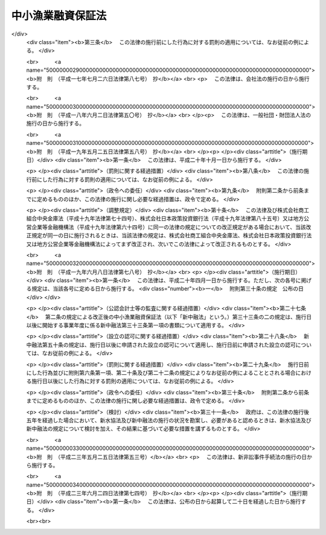 .. _S27HO346:

==================
中小漁業融資保証法
==================

.. raw:: html
    
    
    <b>中小漁業融資保証法<br>
    （昭和二十七年十二月二十七日法律第三百四十六号）</b><br><br><div align="right">最終改正：平成二三年六月二四日法律第七四号</div><br><a name="0000000000000000000000000000000000000000000000000000000000000000000000000000000"></a>
    <br>
    　<a href="#1000000000001000000000000000000000000000000000000000000000000000000000000000000" target="data">第一章　総則（第一条・第二条）</a>
    <br>
    　<a href="#1000000000002000000000000000000000000000000000000000000000000000000000000000000" target="data">第二章　漁業信用基金協会</a>
    <br>
    　　<a href="#1000000000002000000001000000000000000000000000000000000000000000000000000000000" target="data">第一節　通則（第三条―第九条）</a>
    <br>
    　　<a href="#1000000000002000000002000000000000000000000000000000000000000000000000000000000" target="data">第二節　会員（第十条―第十九条）</a>
    <br>
    　　<a href="#1000000000002000000003000000000000000000000000000000000000000000000000000000000" target="data">第三節　管理（第二十条―第四十四条の三）</a>
    <br>
    　　<a href="#1000000000002000000004000000000000000000000000000000000000000000000000000000000" target="data">第四節　設立（第四十五条―第五十二条）</a>
    <br>
    　　<a href="#1000000000002000000005000000000000000000000000000000000000000000000000000000000" target="data">第五節　解散及び清算（第五十三条―第六十四条の五）</a>
    <br>
    　　<a href="#1000000000002000000006000000000000000000000000000000000000000000000000000000000" target="data">第六節　監督（第六十五条―第六十八条）</a>
    <br>
    　<a href="#1000000000003000000000000000000000000000000000000000000000000000000000000000000" target="data">第三章　漁業信用保険</a>
    <br>
    　　<a href="#1000000000003000000001000000000000000000000000000000000000000000000000000000000" target="data">第一節　保証保険（第六十九条―第七十七条）</a>
    <br>
    　　<a href="#1000000000003000000002000000000000000000000000000000000000000000000000000000000" target="data">第二節　融資保険（第七十八条―第八十三条）</a>
    <br>
    　<a href="#1000000000004000000000000000000000000000000000000000000000000000000000000000000" target="data">第四章　雑則（第八十四条・第八十四条の二）</a>
    <br>
    　<a href="#1000000000005000000000000000000000000000000000000000000000000000000000000000000" target="data">第五章　罰則（第八十五条―第九十一条） </a>
    <br>
    　<a href="#5000000000000000000000000000000000000000000000000000000000000000000000000000000" target="data">附則</a>
    <br>
    
    <p>　　　<b><a name="1000000000001000000000000000000000000000000000000000000000000000000000000000000">第一章　総則</a>
    </b>
    </p><p>
    </p><div class="arttitle"><a name="1000000000000000000000000000000000000000000000000100000000000000000000000000000">（目的）</a>
    </div><div class="item"><b>第一条</b>
    <a name="1000000000000000000000000000000000000000000000000100000000001000000000000000000"></a>
    　この法律は、中小漁業者等の漁業経営等に必要な資金の融通を円滑にするため、金融機関の中小漁業者等に対する貸付け等についてその債務を保証することを主たる業務とする漁業信用基金協会の制度及び独立行政法人農林漁業信用基金がその保証等につき保険を行う制度を確立し、もつて中小漁業の振興を図ることを目的とする。
    </div>
    
    <p>
    </p><div class="arttitle"><a name="1000000000000000000000000000000000000000000000000200000000000000000000000000000">（定義）</a>
    </div><div class="item"><b>第二条</b>
    <a name="1000000000000000000000000000000000000000000000000200000000001000000000000000000"></a>
    　この法律で「中小漁業者等」とは、次に掲げる者をいう。
    <div class="number"><b><a name="1000000000000000000000000000000000000000000000000200000000001000000001000000000">一</a>
    </b>
    　漁業を営む個人及び漁業に従事する個人
    </div>
    <div class="number"><b><a name="1000000000000000000000000000000000000000000000000200000000001000000002000000000">二</a>
    </b>
    　漁業を営む法人（水産業協同組合を除く。）であつてその常時使用する従業者の数が三百人以下であり、かつ、その使用する漁船（<a href="/cgi-bin/idxrefer.cgi?H_FILE=%8f%ba%93%f1%8c%dc%96%40%88%ea%8e%b5%94%aa&amp;REF_NAME=%8b%99%91%44%96%40&amp;ANCHOR_F=&amp;ANCHOR_T=" target="inyo">漁船法</a>
    （昭和二十五年法律第百七十八号）<a href="/cgi-bin/idxrefer.cgi?H_FILE=%8f%ba%93%f1%8c%dc%96%40%88%ea%8e%b5%94%aa&amp;REF_NAME=%91%e6%93%f1%8f%f0%91%e6%88%ea%8d%80&amp;ANCHOR_F=1000000000000000000000000000000000000000000000000200000000001000000000000000000&amp;ANCHOR_T=1000000000000000000000000000000000000000000000000200000000001000000000000000000#1000000000000000000000000000000000000000000000000200000000001000000000000000000" target="inyo">第二条第一項</a>
    に規定する漁船をいう。）の合計総トン数が三千トン以下であるもの
    </div>
    <div class="number"><b><a name="1000000000000000000000000000000000000000000000000200000000001000000003000000000">三</a>
    </b>
    　水産加工業を営む個人
    </div>
    <div class="number"><b><a name="1000000000000000000000000000000000000000000000000200000000001000000004000000000">四</a>
    </b>
    　水産加工業を営む法人（水産業協同組合を除く。）であつてその常時使用する従業者の数が三百人以下であるもの又はその資本金の額若しくは出資の総額が一億円以下であるもの
    </div>
    <div class="number"><b><a name="1000000000000000000000000000000000000000000000000200000000001000000005000000000">五</a>
    </b>
    　水産業協同組合（<a href="/cgi-bin/idxrefer.cgi?H_FILE=%8f%ba%93%f1%8e%4f%96%40%93%f1%8e%6c%93%f1&amp;REF_NAME=%90%85%8e%59%8b%c6%8b%a6%93%af%91%67%8d%87%96%40&amp;ANCHOR_F=&amp;ANCHOR_T=" target="inyo">水産業協同組合法</a>
    （昭和二十三年法律第二百四十二号）<a href="/cgi-bin/idxrefer.cgi?H_FILE=%8f%ba%93%f1%8e%4f%96%40%93%f1%8e%6c%93%f1&amp;REF_NAME=%91%e6%94%aa%8f%5c%8e%b5%8f%f0%91%e6%88%ea%8d%80%91%e6%8e%4f%8d%86&amp;ANCHOR_F=1000000000000000000000000000000000000000000000008700000000001000000003000000000&amp;ANCHOR_T=1000000000000000000000000000000000000000000000008700000000001000000003000000000#1000000000000000000000000000000000000000000000008700000000001000000003000000000" target="inyo">第八十七条第一項第三号</a>
    及び<a href="/cgi-bin/idxrefer.cgi?H_FILE=%8f%ba%93%f1%8e%4f%96%40%93%f1%8e%6c%93%f1&amp;REF_NAME=%91%e6%8e%6c%8d%86&amp;ANCHOR_F=1000000000000000000000000000000000000000000000008700000000001000000004000000000&amp;ANCHOR_T=1000000000000000000000000000000000000000000000008700000000001000000004000000000#1000000000000000000000000000000000000000000000008700000000001000000004000000000" target="inyo">第四号</a>
    の事業を行う漁業協同組合連合会（以下「信用漁業協同組合連合会」という。）並びに<a href="/cgi-bin/idxrefer.cgi?H_FILE=%8f%ba%93%f1%8e%4f%96%40%93%f1%8e%6c%93%f1&amp;REF_NAME=%93%af%96%40%91%e6%8b%e3%8f%5c%8e%b5%8f%f0%91%e6%88%ea%8d%80%91%e6%88%ea%8d%86&amp;ANCHOR_F=1000000000000000000000000000000000000000000000009700000000001000000001000000000&amp;ANCHOR_T=1000000000000000000000000000000000000000000000009700000000001000000001000000000#1000000000000000000000000000000000000000000000009700000000001000000001000000000" target="inyo">同法第九十七条第一項第一号</a>
    及び<a href="/cgi-bin/idxrefer.cgi?H_FILE=%8f%ba%93%f1%8e%4f%96%40%93%f1%8e%6c%93%f1&amp;REF_NAME=%91%e6%93%f1%8d%86&amp;ANCHOR_F=1000000000000000000000000000000000000000000000009700000000001000000002000000000&amp;ANCHOR_T=1000000000000000000000000000000000000000000000009700000000001000000002000000000#1000000000000000000000000000000000000000000000009700000000001000000002000000000" target="inyo">第二号</a>
    の事業を行う水産加工業協同組合連合会（以下「信用水産加工業協同組合連合会」という。）を除く。）
    </div>
    <div class="number"><b><a name="1000000000000000000000000000000000000000000000000200000000001000000006000000000">六</a>
    </b>
    　第二号及び前二号に掲げる者のほか、前各号に掲げる者又は地方公共団体が主たる構成員若しくは出資者となつている団体又は基本財産の額の過半を拠出している法人で、政令で定めるもの
    </div>
    </div>
    <div class="item"><b><a name="1000000000000000000000000000000000000000000000000200000000002000000000000000000">２</a>
    </b>
    　この法律で「金融機関」とは、農林中央金庫、<a href="/cgi-bin/idxrefer.cgi?H_FILE=%8f%ba%93%f1%8e%4f%96%40%93%f1%8e%6c%93%f1&amp;REF_NAME=%90%85%8e%59%8b%c6%8b%a6%93%af%91%67%8d%87%96%40%91%e6%8f%5c%88%ea%8f%f0%91%e6%88%ea%8d%80%91%e6%8e%4f%8d%86&amp;ANCHOR_F=1000000000000000000000000000000000000000000000001100000000001000000003000000000&amp;ANCHOR_T=1000000000000000000000000000000000000000000000001100000000001000000003000000000#1000000000000000000000000000000000000000000000001100000000001000000003000000000" target="inyo">水産業協同組合法第十一条第一項第三号</a>
    の事業を行う漁業協同組合、<a href="/cgi-bin/idxrefer.cgi?H_FILE=%8f%ba%93%f1%8e%4f%96%40%93%f1%8e%6c%93%f1&amp;REF_NAME=%93%af%96%40%91%e6%8b%e3%8f%5c%8e%4f%8f%f0%91%e6%88%ea%8d%80%91%e6%88%ea%8d%86&amp;ANCHOR_F=1000000000000000000000000000000000000000000000009300000000001000000001000000000&amp;ANCHOR_T=1000000000000000000000000000000000000000000000009300000000001000000001000000000#1000000000000000000000000000000000000000000000009300000000001000000001000000000" target="inyo">同法第九十三条第一項第一号</a>
    の事業を行う水産加工業協同組合、信用漁業協同組合連合会、信用水産加工業協同組合連合会、銀行、信用金庫並びに資金の融通を業とするその他の法人であつて政令で定めるものをいう。
    </div>
    <div class="item"><b><a name="1000000000000000000000000000000000000000000000000200000000003000000000000000000">３</a>
    </b>
    　この法律で「漁業近代化資金」とは、<a href="/cgi-bin/idxrefer.cgi?H_FILE=%8f%ba%8e%6c%8e%6c%96%40%8c%dc%93%f1&amp;REF_NAME=%8b%99%8b%c6%8b%df%91%e3%89%bb%8e%91%8b%e0%97%5a%92%ca%96%40&amp;ANCHOR_F=&amp;ANCHOR_T=" target="inyo">漁業近代化資金融通法</a>
    （昭和四十四年法律第五十二号）<a href="/cgi-bin/idxrefer.cgi?H_FILE=%8f%ba%8e%6c%8e%6c%96%40%8c%dc%93%f1&amp;REF_NAME=%91%e6%93%f1%8f%f0%91%e6%8e%4f%8d%80&amp;ANCHOR_F=1000000000000000000000000000000000000000000000000200000000003000000000000000000&amp;ANCHOR_T=1000000000000000000000000000000000000000000000000200000000003000000000000000000#1000000000000000000000000000000000000000000000000200000000003000000000000000000" target="inyo">第二条第三項</a>
    の漁業近代化資金をいい、「漁業近代化資金等」とは、漁業近代化資金及び漁業近代化資金以外の資金であつて中小漁業者等の事業又は生活に必要なもののうち漁業又は水産加工業の経営の改善に資するものとして主務大臣が指定するものをいう。
    </div>
    
    
    <p>　　　<b><a name="1000000000002000000000000000000000000000000000000000000000000000000000000000000">第二章　漁業信用基金協会</a>
    </b>
    </p><p>　　　　<b><a name="1000000000002000000001000000000000000000000000000000000000000000000000000000000">第一節　通則</a>
    </b>
    </p><p>
    </p><div class="arttitle"><a name="1000000000000000000000000000000000000000000000000300000000000000000000000000000">（法人格）</a>
    </div><div class="item"><b>第三条</b>
    <a name="1000000000000000000000000000000000000000000000000300000000001000000000000000000"></a>
    　漁業信用基金協会（以下「協会」という。）は、法人とする。
    </div>
    
    <p>
    </p><div class="arttitle"><a name="1000000000000000000000000000000000000000000000000400000000000000000000000000000">（業務）</a>
    </div><div class="item"><b>第四条</b>
    <a name="1000000000000000000000000000000000000000000000000400000000001000000000000000000"></a>
    　協会は、次の業務を行う。
    <div class="number"><b><a name="1000000000000000000000000000000000000000000000000400000000001000000001000000000">一</a>
    </b>
    　会員たる中小漁業者等（その者が漁業協同組合又は水産加工業協同組合である場合には、その組合員を含む。以下この号において同じ。）が次に掲げる資金の借入れ（ロに掲げる資金に充てるために手形の割引を受けることを含む。）をすることにより金融機関に対して負担する債務の保証<div class="para1"><b>イ</b>　漁業近代化資金</div>
    <div class="para1"><b>ロ</b>　イに掲げるもののほか、中小漁業者等の事業又は生活に必要な資金</div>
    
    </div>
    <div class="number"><b><a name="1000000000000000000000000000000000000000000000000400000000001000000002000000000">二</a>
    </b>
    　<a href="/cgi-bin/idxrefer.cgi?H_FILE=%8f%ba%93%f1%8e%4f%96%40%93%f1%8e%6c%93%f1&amp;REF_NAME=%90%85%8e%59%8b%c6%8b%a6%93%af%91%67%8d%87%96%40%91%e6%8f%5c%88%ea%8f%f0%91%e6%88%ea%8d%80%91%e6%8e%4f%8d%86&amp;ANCHOR_F=1000000000000000000000000000000000000000000000001100000000001000000003000000000&amp;ANCHOR_T=1000000000000000000000000000000000000000000000001100000000001000000003000000000#1000000000000000000000000000000000000000000000001100000000001000000003000000000" target="inyo">水産業協同組合法第十一条第一項第三号</a>
    及び<a href="/cgi-bin/idxrefer.cgi?H_FILE=%8f%ba%93%f1%8e%4f%96%40%93%f1%8e%6c%93%f1&amp;REF_NAME=%91%e6%8e%6c%8d%86&amp;ANCHOR_F=1000000000000000000000000000000000000000000000001100000000001000000004000000000&amp;ANCHOR_T=1000000000000000000000000000000000000000000000001100000000001000000004000000000#1000000000000000000000000000000000000000000000001100000000001000000004000000000" target="inyo">第四号</a>
    の事業を行う漁業協同組合又は信用漁業協同組合連合会が株式会社日本政策金融公庫又は沖縄振興開発金融公庫の委託（沖縄振興開発金融公庫にあつては<a href="/cgi-bin/idxrefer.cgi?H_FILE=%8f%ba%8e%6c%8e%b5%96%40%8e%4f%88%ea&amp;REF_NAME=%89%ab%93%ea%90%55%8b%bb%8a%4a%94%ad%8b%e0%97%5a%8c%f6%8c%c9%96%40&amp;ANCHOR_F=&amp;ANCHOR_T=" target="inyo">沖縄振興開発金融公庫法</a>
    （昭和四十七年法律第三十一号）<a href="/cgi-bin/idxrefer.cgi?H_FILE=%8f%ba%8e%6c%8e%b5%96%40%8e%4f%88%ea&amp;REF_NAME=%91%e6%8f%5c%8b%e3%8f%f0%91%e6%88%ea%8d%80%91%e6%8e%6c%8d%86&amp;ANCHOR_F=1000000000000000000000000000000000000000000000001900000000001000000004000000000&amp;ANCHOR_T=1000000000000000000000000000000000000000000000001900000000001000000004000000000#1000000000000000000000000000000000000000000000001900000000001000000004000000000" target="inyo">第十九条第一項第四号</a>
    の規定による貸付けの業務に係るものに限る。）を受けて中小漁業者等に対する貸付けを行つた場合であつて、当該漁業協同組合又は信用漁業協同組合連合会が中小漁業者等の当該借入れによる債務を保証することとなるときのその保証債務（以下「特定債務」という。）の保証
    </div>
    <div class="number"><b><a name="1000000000000000000000000000000000000000000000000400000000001000000003000000000">三</a>
    </b>
    　<a href="/cgi-bin/idxrefer.cgi?H_FILE=%8f%ba%8c%dc%88%ea%96%40%8e%6c%8e%4f&amp;REF_NAME=%8b%99%8b%c6%8c%6f%89%63%82%cc%89%fc%91%50%8b%79%82%d1%8d%c4%8c%9a%90%ae%94%f5%82%c9%8a%d6%82%b7%82%e9%93%c1%95%ca%91%5b%92%75%96%40&amp;ANCHOR_F=&amp;ANCHOR_T=" target="inyo">漁業経営の改善及び再建整備に関する特別措置法</a>
    （昭和五十一年法律第四十三号）<a href="/cgi-bin/idxrefer.cgi?H_FILE=%8f%ba%8c%dc%88%ea%96%40%8e%6c%8e%4f&amp;REF_NAME=%91%e6%8e%6c%8f%f0%91%e6%88%ea%8d%80&amp;ANCHOR_F=1000000000000000000000000000000000000000000000000400000000001000000000000000000&amp;ANCHOR_T=1000000000000000000000000000000000000000000000000400000000001000000000000000000#1000000000000000000000000000000000000000000000000400000000001000000000000000000" target="inyo">第四条第一項</a>
    の認定に係る<a href="/cgi-bin/idxrefer.cgi?H_FILE=%8f%ba%8c%dc%88%ea%96%40%8e%6c%8e%4f&amp;REF_NAME=%93%af%8d%80&amp;ANCHOR_F=1000000000000000000000000000000000000000000000000400000000001000000000000000000&amp;ANCHOR_T=1000000000000000000000000000000000000000000000000400000000001000000000000000000#1000000000000000000000000000000000000000000000000400000000001000000000000000000" target="inyo">同項</a>
    の改善計画に従つて漁業経営の改善のための措置を行う中小漁業者等（次項において「特定中小漁業者等」という。）であつて協会の区域内に住所又は事業場を有するものに対しその経営の改善に必要な資金の貸付けを行う金融機関に対する当該貸付けに必要な資金の供給
    </div>
    <div class="number"><b><a name="1000000000000000000000000000000000000000000000000400000000001000000004000000000">四</a>
    </b>
    　前三号に掲げる業務に附帯する業務
    </div>
    </div>
    <div class="item"><b><a name="1000000000000000000000000000000000000000000000000400000000002000000000000000000">２</a>
    </b>
    　協会は、特別の事由により主務大臣の承認を受けた場合には、その区域内に住所又は事業場のいずれをも有しない特定中小漁業者等に対し前項第三号に規定する資金の貸付けを行う金融機関に対して同号に掲げる業務を行うことができる。
    </div>
    
    <p>
    </p><div class="arttitle"><a name="1000000000000000000000000000000000000000000000000400200000000000000000000000000">（経営の健全性の確保）</a>
    </div><div class="item"><b>第四条の二</b>
    <a name="1000000000000000000000000000000000000000000000000400200000001000000000000000000"></a>
    　主務大臣は、協会の業務の健全な運営に資するため、協会がその経営の健全性を判断するための基準として協会が保証をした金額の総額に照らしその保証債務の弁済能力の充実の状況が適当であるかどうかの基準その他の基準を定めることができる。
    </div>
    
    <p>
    </p><div class="arttitle"><a name="1000000000000000000000000000000000000000000000000500000000000000000000000000000">（区域）</a>
    </div><div class="item"><b>第五条</b>
    <a name="1000000000000000000000000000000000000000000000000500000000001000000000000000000"></a>
    　協会の区域は、都道府県の区域による。但し、主務大臣が特に指定したものにあつては、その指定する二以上の都道府県の区域を包括した区域による。
    </div>
    
    <p>
    </p><div class="arttitle"><a name="1000000000000000000000000000000000000000000000000600000000000000000000000000000">（住所）</a>
    </div><div class="item"><b>第六条</b>
    <a name="1000000000000000000000000000000000000000000000000600000000001000000000000000000"></a>
    　協会の住所は、その主たる事務所の所在地にあるものとする。
    </div>
    
    <p>
    </p><div class="arttitle"><a name="1000000000000000000000000000000000000000000000000700000000000000000000000000000">（名称）</a>
    </div><div class="item"><b>第七条</b>
    <a name="1000000000000000000000000000000000000000000000000700000000001000000000000000000"></a>
    　協会は、その名称中に「漁業信用基金協会」という文字を用いなければならない。
    </div>
    <div class="item"><b><a name="1000000000000000000000000000000000000000000000000700000000002000000000000000000">２</a>
    </b>
    　協会でない者は、その名称中に「漁業信用基金協会」という文字を用いてはならない。
    </div>
    
    <p>
    </p><div class="arttitle"><a name="1000000000000000000000000000000000000000000000000800000000000000000000000000000">（登記）</a>
    </div><div class="item"><b>第八条</b>
    <a name="1000000000000000000000000000000000000000000000000800000000001000000000000000000"></a>
    　協会は、政令の定めるところにより、登記をしなければならない。
    </div>
    <div class="item"><b><a name="1000000000000000000000000000000000000000000000000800000000002000000000000000000">２</a>
    </b>
    　前項の規定により登記を必要とする事項は、登記の後でなければ、これをもつて第三者に対抗することができない。
    </div>
    
    <p>
    </p><div class="arttitle"><a name="1000000000000000000000000000000000000000000000000900000000000000000000000000000">（事業年度）</a>
    </div><div class="item"><b>第九条</b>
    <a name="1000000000000000000000000000000000000000000000000900000000001000000000000000000"></a>
    　協会の事業年度は、四月一日から翌年三月三十一日までとする。
    </div>
    
    
    <p>　　　　<b><a name="1000000000002000000002000000000000000000000000000000000000000000000000000000000">第二節　会員</a>
    </b>
    </p><p>
    </p><div class="arttitle"><a name="1000000000000000000000000000000000000000000000001000000000000000000000000000000">（会員たる資格）</a>
    </div><div class="item"><b>第十条</b>
    <a name="1000000000000000000000000000000000000000000000001000000000001000000000000000000"></a>
    　協会の会員たる資格を有する者は、協会の区域内に住所又は事業場を有する中小漁業者等及び協会の区域の全部又は一部をその区域とする地方公共団体とする。
    </div>
    <div class="item"><b><a name="1000000000000000000000000000000000000000000000001000000000002000000000000000000">２</a>
    </b>
    　第五条ただし書の規定により指定された区域をその区域とする協会にあつては、会員たる資格を有する者を、次に掲げる者であつて協会の区域内に住所又は事業場を有するもの及び協会の区域の一部をその区域とする地方公共団体に限ることができる。
    <div class="number"><b><a name="1000000000000000000000000000000000000000000000001000000000002000000001000000000">一</a>
    </b>
    　政令で定める漁業であつて定款で定めるもの（以下「特定漁業」という。）を営む者を構成員の全部又は一部とする漁業協同組合
    </div>
    <div class="number"><b><a name="1000000000000000000000000000000000000000000000001000000000002000000002000000000">二</a>
    </b>
    　特定漁業を営む漁業協同組合及び漁業生産組合
    </div>
    <div class="number"><b><a name="1000000000000000000000000000000000000000000000001000000000002000000003000000000">三</a>
    </b>
    　前二号に掲げる者を構成員の全部又は一部とする漁業協同組合連合会（信用漁業協同組合連合会を除く。）
    </div>
    <div class="number"><b><a name="1000000000000000000000000000000000000000000000001000000000002000000004000000000">四</a>
    </b>
    　特定漁業を営む個人及び第二条第一項第二号又は第六号に掲げる者であつて特定漁業を営むもの
    </div>
    <div class="number"><b><a name="1000000000000000000000000000000000000000000000001000000000002000000005000000000">五</a>
    </b>
    　前各号に掲げる者のほか、これらの者が主たる構成員又は出資者となつている団体で、政令で定めるもの
    </div>
    </div>
    <div class="item"><b><a name="1000000000000000000000000000000000000000000000001000000000003000000000000000000">３</a>
    </b>
    　協会は、前二項に規定する者のほか、協会が保証契約を結んでいる金融機関であつて定款で定めるものを会員たる資格を有する者とすることができる。
    </div>
    <div class="item"><b><a name="1000000000000000000000000000000000000000000000001000000000004000000000000000000">４</a>
    </b>
    　地方公共団体は、協会の会員になろうとするときは、当該地方公共団体の議会の議決を経なければならない。
    </div>
    
    <p>
    </p><div class="arttitle"><a name="1000000000000000000000000000000000000000000000001100000000000000000000000000000">（出資）</a>
    </div><div class="item"><b>第十一条</b>
    <a name="1000000000000000000000000000000000000000000000001100000000001000000000000000000"></a>
    　会員は、出資一口以上を有しなければならない。
    </div>
    <div class="item"><b><a name="1000000000000000000000000000000000000000000000001100000000002000000000000000000">２</a>
    </b>
    　出資一口の金額は、均一でなければならない。
    </div>
    <div class="item"><b><a name="1000000000000000000000000000000000000000000000001100000000003000000000000000000">３</a>
    </b>
    　前項の金額は、五万円を下つてはならない。
    </div>
    <div class="item"><b><a name="1000000000000000000000000000000000000000000000001100000000004000000000000000000">４</a>
    </b>
    　出資は、漁業権証券又は現金をもつて、出資の各口につきその全額を払い込むものとする。
    </div>
    <div class="item"><b><a name="1000000000000000000000000000000000000000000000001100000000005000000000000000000">５</a>
    </b>
    　会員は、出資の払込について、相殺をもつて協会に対抗することができない。
    </div>
    <div class="item"><b><a name="1000000000000000000000000000000000000000000000001100000000006000000000000000000">６</a>
    </b>
    　会員の責任は、その出資額を限度とする。
    </div>
    <div class="item"><b><a name="1000000000000000000000000000000000000000000000001100000000007000000000000000000">７</a>
    </b>
    　協会の出資の総額は、政令で定める金額を下つてはならない。
    </div>
    
    <p>
    </p><div class="arttitle"><a name="1000000000000000000000000000000000000000000000001200000000000000000000000000000">（持分の譲渡）</a>
    </div><div class="item"><b>第十二条</b>
    <a name="1000000000000000000000000000000000000000000000001200000000001000000000000000000"></a>
    　会員は、協会の承認を得なければ、その持分を譲り渡すことができない。
    </div>
    <div class="item"><b><a name="1000000000000000000000000000000000000000000000001200000000002000000000000000000">２</a>
    </b>
    　会員でない者が持分を譲り受けようとするときは、加入の例によらなければならない。
    </div>
    <div class="item"><b><a name="1000000000000000000000000000000000000000000000001200000000003000000000000000000">３</a>
    </b>
    　持分の譲受人は、その持分について、譲渡人の権利義務を承継する。
    </div>
    <div class="item"><b><a name="1000000000000000000000000000000000000000000000001200000000004000000000000000000">４</a>
    </b>
    　会員は、持分を共有することができない。
    </div>
    <div class="item"><b><a name="1000000000000000000000000000000000000000000000001200000000005000000000000000000">５</a>
    </b>
    　死亡した会員の相続人で会員たる資格を有する者が協会に対し定款で定める期間内に加入の申出をし、協会がこれを承諾したときは、第十五条の規定にかかわらず、相続開始の時に会員になつたものとみなす。この場合には、相続人たる会員は、被相続人の持分についてその権利義務を承継する。
    </div>
    <div class="item"><b><a name="1000000000000000000000000000000000000000000000001200000000006000000000000000000">６</a>
    </b>
    　死亡した会員の相続人が数人あるときは、相続人の同意をもつて選定された一人の相続人に限り、前項の規定を適用する。
    </div>
    
    <p>
    </p><div class="arttitle"><a name="1000000000000000000000000000000000000000000000001300000000000000000000000000000">（議決権及び選挙権）</a>
    </div><div class="item"><b>第十三条</b>
    <a name="1000000000000000000000000000000000000000000000001300000000001000000000000000000"></a>
    　会員は、出資一口につき一個の議決権及び役員の選挙権を有する。
    </div>
    <div class="item"><b><a name="1000000000000000000000000000000000000000000000001300000000002000000000000000000">２</a>
    </b>
    　会員は、定款の定めるところにより、第三十一条第三項の規定によりあらかじめ通知のあつた事項につき、書面又は代理人をもつて議決権又は選挙権を行うことができる。
    </div>
    <div class="item"><b><a name="1000000000000000000000000000000000000000000000001300000000003000000000000000000">３</a>
    </b>
    　会員は、定款の定めるところにより、前項の規定による書面をもつてする議決権の行使に代えて、議決権を電磁的方法（電子情報処理組織を使用する方法その他の情報通信の技術を利用する方法であつて主務省令で定めるものをいう。第五十五条第四項を除き、以下同じ。）により行うことができる。
    </div>
    <div class="item"><b><a name="1000000000000000000000000000000000000000000000001300000000004000000000000000000">４</a>
    </b>
    　前二項の規定により議決権又は選挙権を行う者は、出席者とみなす。
    </div>
    <div class="item"><b><a name="1000000000000000000000000000000000000000000000001300000000005000000000000000000">５</a>
    </b>
    　代理人は、代理権を証する書面を協会に提出しなければならない。この場合において、電磁的方法により議決権を行うことが定款で定められているときは、当該書面の提出に代えて、代理権を当該電磁的方法により証明することができる。
    </div>
    
    <p>
    </p><div class="arttitle"><a name="1000000000000000000000000000000000000000000000001300200000000000000000000000000">（議決権のない場合）</a>
    </div><div class="item"><b>第十三条の二</b>
    <a name="1000000000000000000000000000000000000000000000001300200000001000000000000000000"></a>
    　協会と特定の会員との関係について議決をする場合には、その会員は、議決権を有しない。
    </div>
    
    <p>
    </p><div class="arttitle"><a name="1000000000000000000000000000000000000000000000001400000000000000000000000000000">（加入の自由）</a>
    </div><div class="item"><b>第十四条</b>
    <a name="1000000000000000000000000000000000000000000000001400000000001000000000000000000"></a>
    　会員たる資格を有する者が協会に加入しようとするときは、協会は、正当な理由がないのに、その加入を拒んではならない。
    </div>
    
    <p>
    </p><div class="arttitle"><a name="1000000000000000000000000000000000000000000000001500000000000000000000000000000">（加入の時期）</a>
    </div><div class="item"><b>第十五条</b>
    <a name="1000000000000000000000000000000000000000000000001500000000001000000000000000000"></a>
    　協会に加入しようとする者は、定款の定めるところにより、加入につき協会の承諾を得て、引受出資口数に応ずる金額を払い込み、又は会員の持分の全部若しくは一部を承継した時に会員となる。
    </div>
    
    <p>
    </p><div class="arttitle"><a name="1000000000000000000000000000000000000000000000001600000000000000000000000000000">（法定脱退）</a>
    </div><div class="item"><b>第十六条</b>
    <a name="1000000000000000000000000000000000000000000000001600000000001000000000000000000"></a>
    　会員は、次の事由によつて脱退する。
    <div class="number"><b><a name="1000000000000000000000000000000000000000000000001600000000001000000001000000000">一</a>
    </b>
    　会員たる資格の喪失
    </div>
    <div class="number"><b><a name="1000000000000000000000000000000000000000000000001600000000001000000002000000000">二</a>
    </b>
    　死亡又は解散
    </div>
    <div class="number"><b><a name="1000000000000000000000000000000000000000000000001600000000001000000003000000000">三</a>
    </b>
    　破産手続開始の決定
    </div>
    <div class="number"><b><a name="1000000000000000000000000000000000000000000000001600000000001000000004000000000">四</a>
    </b>
    　除名
    </div>
    </div>
    <div class="item"><b><a name="1000000000000000000000000000000000000000000000001600000000002000000000000000000">２</a>
    </b>
    　除名は、定款で定める事由に該当する会員につき、総会の議決によつてすることができる。この場合には、協会は、その総会の会日の十日前までにその会員に対してその旨を通知し、かつ、総会で弁明する機会を与えなければならない。
    </div>
    <div class="item"><b><a name="1000000000000000000000000000000000000000000000001600000000003000000000000000000">３</a>
    </b>
    　除名は、除名した会員にその旨を通知しなければ、これをもつてその会員に対抗することができない。
    </div>
    
    <p>
    </p><div class="arttitle"><a name="1000000000000000000000000000000000000000000000001700000000000000000000000000000">（任意脱退）</a>
    </div><div class="item"><b>第十七条</b>
    <a name="1000000000000000000000000000000000000000000000001700000000001000000000000000000"></a>
    　会員は、事業年度末において脱退することができる。ただし、次の各号のいずれかに該当する場合は、この限りでない。
    <div class="number"><b><a name="1000000000000000000000000000000000000000000000001700000000001000000001000000000">一</a>
    </b>
    　協会が、当該会員（当該会員が漁業協同組合又は水産加工業協同組合である場合には、その組合員を含む。以下この号において同じ。）の債務を保証していること又は当該会員に代わつて債務を弁済したことにより取得した求償権を有すること。
    </div>
    <div class="number"><b><a name="1000000000000000000000000000000000000000000000001700000000001000000002000000000">二</a>
    </b>
    　協会が当該会員に対しその脱退を承認しない旨を通知したこと。
    </div>
    <div class="number"><b><a name="1000000000000000000000000000000000000000000000001700000000001000000003000000000">三</a>
    </b>
    　協会が保証契約を結んでいる金融機関（株式会社日本政策金融公庫及び沖縄振興開発金融公庫を含む。以下この条及び第三十二条第三項において同じ。）が協会に対し当該会員の脱退に異議を申し出たこと。
    </div>
    </div>
    <div class="item"><b><a name="1000000000000000000000000000000000000000000000001700000000002000000000000000000">２</a>
    </b>
    　会員は、前項の規定により脱退しようとするときは、六月前までに協会に予告しなければならない。
    </div>
    <div class="item"><b><a name="1000000000000000000000000000000000000000000000001700000000003000000000000000000">３</a>
    </b>
    　協会は、前項の規定による予告があつたときは、第一項第三号の金融機関に対し、当該会員の脱退につき異議があれば協会の当該事業年度の終了の日までにこれを申し出るべき旨を、遅滞なく（前項の規定による予告があつた後に協会と新たに保証契約を結ぶに至つた金融機関に対しては、その契約の締結の際又は締結後遅滞なく）、催告しなければならない。ただし、第一項第二号の通知をするときは、この限りではない。
    </div>
    <div class="item"><b><a name="1000000000000000000000000000000000000000000000001700000000004000000000000000000">４</a>
    </b>
    　協会は、当該会員の脱退によりその業務の遂行に著しい支障を及ぼす場合でなければ、第一項第二号の通知をしてはならない。
    </div>
    <div class="item"><b><a name="1000000000000000000000000000000000000000000000001700000000005000000000000000000">５</a>
    </b>
    　金融機関は、当該会員の脱退により協会が現に当該金融機関と結んでいる保証契約に基づく債務の弁済に支障を及ぼす場合でなければ、第一項第三号の異議の申出をしてはならない。
    </div>
    
    <p>
    </p><div class="arttitle"><a name="1000000000000000000000000000000000000000000000001800000000000000000000000000000">（脱退者に対する払戻）</a>
    </div><div class="item"><b>第十八条</b>
    <a name="1000000000000000000000000000000000000000000000001800000000001000000000000000000"></a>
    　会員は、脱退したときは、定款の定めるところにより、その出資額の全部又は一部の払戻を請求することができる。
    </div>
    <div class="item"><b><a name="1000000000000000000000000000000000000000000000001800000000002000000000000000000">２</a>
    </b>
    　会員の脱退の際当該会員（当該会員が漁業協同組合又は水産加工業協同組合である場合には、その組合員を含む。）につき前条第一項第一号に掲げる事由の存するときは、協会は、同号の保証をしている債務につきその債務者に代わつて弁済をしないことが明らかになるまで又は同号の求償権に係る債務が完済されるまでは、定款の定めるところにより、その脱退した者に対し前項の払戻しを停止することができる。
    </div>
    <div class="item"><b><a name="1000000000000000000000000000000000000000000000001800000000003000000000000000000">３</a>
    </b>
    　第一項の規定による請求権は、脱退の時（前項の規定により払戻を停止されたときは、払戻を請求することができるようになつた時）から二年間行わないときは、時効によつて消滅する。
    </div>
    
    <p>
    </p><div class="arttitle"><a name="1000000000000000000000000000000000000000000000001900000000000000000000000000000">（出資口数の減少）</a>
    </div><div class="item"><b>第十九条</b>
    <a name="1000000000000000000000000000000000000000000000001900000000001000000000000000000"></a>
    　会員は、定款の定めるところにより、その出資口数を減少することができる。
    </div>
    <div class="item"><b><a name="1000000000000000000000000000000000000000000000001900000000002000000000000000000">２</a>
    </b>
    　前項の場合には、前二条の規定を準用する。
    </div>
    
    
    <p>　　　　<b><a name="1000000000002000000003000000000000000000000000000000000000000000000000000000000">第三節　管理</a>
    </b>
    </p><p>
    </p><div class="arttitle"><a name="1000000000000000000000000000000000000000000000002000000000000000000000000000000">（定款に記載すべき事項）</a>
    </div><div class="item"><b>第二十条</b>
    <a name="1000000000000000000000000000000000000000000000002000000000001000000000000000000"></a>
    　協会の定款には、次の事項を記載しなければならない。
    <div class="number"><b><a name="1000000000000000000000000000000000000000000000002000000000001000000001000000000">一</a>
    </b>
    　目的
    </div>
    <div class="number"><b><a name="1000000000000000000000000000000000000000000000002000000000001000000002000000000">二</a>
    </b>
    　名称
    </div>
    <div class="number"><b><a name="1000000000000000000000000000000000000000000000002000000000001000000003000000000">三</a>
    </b>
    　区域
    </div>
    <div class="number"><b><a name="1000000000000000000000000000000000000000000000002000000000001000000004000000000">四</a>
    </b>
    　事務所の所在地
    </div>
    <div class="number"><b><a name="1000000000000000000000000000000000000000000000002000000000001000000005000000000">五</a>
    </b>
    　業務
    </div>
    <div class="number"><b><a name="1000000000000000000000000000000000000000000000002000000000001000000006000000000">六</a>
    </b>
    　会員たる資格並びに会員の加入及び脱退に関する規定
    </div>
    <div class="number"><b><a name="1000000000000000000000000000000000000000000000002000000000001000000007000000000">七</a>
    </b>
    　出資一口の金額及び払込の方法
    </div>
    <div class="number"><b><a name="1000000000000000000000000000000000000000000000002000000000001000000008000000000">八</a>
    </b>
    　剰余金の処分及び損失の処理に関する規定
    </div>
    <div class="number"><b><a name="1000000000000000000000000000000000000000000000002000000000001000000009000000000">九</a>
    </b>
    　準備金に関する規定
    </div>
    <div class="number"><b><a name="1000000000000000000000000000000000000000000000002000000000001000000010000000000">十</a>
    </b>
    　役員の定数、職務の分担並びに選挙又は選任及び委嘱に関する規定
    </div>
    <div class="number"><b><a name="1000000000000000000000000000000000000000000000002000000000001000000011000000000">十一</a>
    </b>
    　事業年度
    </div>
    <div class="number"><b><a name="1000000000000000000000000000000000000000000000002000000000001000000012000000000">十二</a>
    </b>
    　公告の方法（協会が公告（この法律又は他の法律の規定により官報に掲載する方法によりしなければならないものとされているものを除く。）をする方法をいう。）
    </div>
    </div>
    
    <p>
    </p><div class="arttitle"><a name="1000000000000000000000000000000000000000000000002100000000000000000000000000000">（業務方法書に記載すべき事項）</a>
    </div><div class="item"><b>第二十一条</b>
    <a name="1000000000000000000000000000000000000000000000002100000000001000000000000000000"></a>
    　協会の業務方法書には、次の事項を記載しなければならない。
    <div class="number"><b><a name="1000000000000000000000000000000000000000000000002100000000001000000001000000000">一</a>
    </b>
    　被保証人の資格及び保証に係る借入資金（手形の割引に係る保証にあつては当該手形の割引により融通を受ける資金をいい、第四条第一項第二号に掲げる保証にあつては株式会社日本政策金融公庫又は沖縄振興開発金融公庫の委託を受けて漁業協同組合又は信用漁業協同組合連合会が貸し付ける資金をいう。第五号において同じ。）の種類
    </div>
    <div class="number"><b><a name="1000000000000000000000000000000000000000000000002100000000001000000002000000000">二</a>
    </b>
    　保証の範囲
    </div>
    <div class="number"><b><a name="1000000000000000000000000000000000000000000000002100000000001000000003000000000">三</a>
    </b>
    　一被保証人についての保証の金額の最高限度
    </div>
    <div class="number"><b><a name="1000000000000000000000000000000000000000000000002100000000001000000004000000000">四</a>
    </b>
    　保証の金額の合計額の最高限度
    </div>
    <div class="number"><b><a name="1000000000000000000000000000000000000000000000002100000000001000000005000000000">五</a>
    </b>
    　保証に係る借入資金の借入れの期間（手形の割引に係る保証にあつては、手形の割引を受けた時から当該手形の満期までの期間）の最高限度
    </div>
    <div class="number"><b><a name="1000000000000000000000000000000000000000000000002100000000001000000006000000000">六</a>
    </b>
    　保証料に関する事項その他被保証人の守るべき条件に関する事項
    </div>
    <div class="number"><b><a name="1000000000000000000000000000000000000000000000002100000000001000000007000000000">七</a>
    </b>
    　保証の申込み及び承諾並びに保証契約の締結に関する事項
    </div>
    <div class="number"><b><a name="1000000000000000000000000000000000000000000000002100000000001000000008000000000">八</a>
    </b>
    　保証債務の弁済の事由、弁済の時期その他保証債務の弁済に関する事項
    </div>
    <div class="number"><b><a name="1000000000000000000000000000000000000000000000002100000000001000000009000000000">九</a>
    </b>
    　保証契約の変更に関する事項
    </div>
    <div class="number"><b><a name="1000000000000000000000000000000000000000000000002100000000001000000010000000000">十</a>
    </b>
    　第三章第一節の規定による保証保険の付保に関する事項
    </div>
    <div class="number"><b><a name="1000000000000000000000000000000000000000000000002100000000001000000011000000000">十一</a>
    </b>
    　求償権の消却に関する事項
    </div>
    <div class="number"><b><a name="1000000000000000000000000000000000000000000000002100000000001000000012000000000">十二</a>
    </b>
    　違約金に関する事項
    </div>
    <div class="number"><b><a name="1000000000000000000000000000000000000000000000002100000000001000000013000000000">十三</a>
    </b>
    　委託業務に関する準則
    </div>
    <div class="number"><b><a name="1000000000000000000000000000000000000000000000002100000000001000000014000000000">十四</a>
    </b>
    　保証債務の弁済に充てるための基金及び第四十三条の二第一項の資金の管理方法
    </div>
    <div class="number"><b><a name="1000000000000000000000000000000000000000000000002100000000001000000015000000000">十五</a>
    </b>
    　第四条第一項第三号に掲げる業務に関し主務省令で定める事項
    </div>
    </div>
    
    <p>
    </p><div class="arttitle"><a name="1000000000000000000000000000000000000000000000002200000000000000000000000000000">（規約で定めることができる事項）</a>
    </div><div class="item"><b>第二十二条</b>
    <a name="1000000000000000000000000000000000000000000000002200000000001000000000000000000"></a>
    　左の事項は、定款及び業務方法書で定めなければならない事項を除いて、規約で定めることができる。
    <div class="number"><b><a name="1000000000000000000000000000000000000000000000002200000000001000000001000000000">一</a>
    </b>
    　総会に関する規定
    </div>
    <div class="number"><b><a name="1000000000000000000000000000000000000000000000002200000000001000000002000000000">二</a>
    </b>
    　業務の執行及び会計に関する規定
    </div>
    <div class="number"><b><a name="1000000000000000000000000000000000000000000000002200000000001000000003000000000">三</a>
    </b>
    　役員に関する規定
    </div>
    <div class="number"><b><a name="1000000000000000000000000000000000000000000000002200000000001000000004000000000">四</a>
    </b>
    　会員に関する規定
    </div>
    <div class="number"><b><a name="1000000000000000000000000000000000000000000000002200000000001000000005000000000">五</a>
    </b>
    　その他必要な事項
    </div>
    </div>
    
    <p>
    </p><div class="arttitle"><a name="1000000000000000000000000000000000000000000000002300000000000000000000000000000">（役員の定数）</a>
    </div><div class="item"><b>第二十三条</b>
    <a name="1000000000000000000000000000000000000000000000002300000000001000000000000000000"></a>
    　協会に、役員として理事及び監事を置く。
    </div>
    <div class="item"><b><a name="1000000000000000000000000000000000000000000000002300000000002000000000000000000">２</a>
    </b>
    　理事の定数は、五人以上とし、監事の定数は、二人以上とする。
    </div>
    
    <p>
    </p><div class="arttitle"><a name="1000000000000000000000000000000000000000000000002400000000000000000000000000000">（役員の選挙等）</a>
    </div><div class="item"><b>第二十四条</b>
    <a name="1000000000000000000000000000000000000000000000002400000000001000000000000000000"></a>
    　役員は、定款の定めるところにより、次に掲げる者のうちから総会で選挙し、又は選任する。
    <div class="number"><b><a name="1000000000000000000000000000000000000000000000002400000000001000000001000000000">一</a>
    </b>
    　会員たる漁業協同組合、漁業生産組合若しくは水産加工業協同組合の理事（経営管理委員を置く漁業協同組合にあつては、理事又は経営管理委員）若しくは組合員（准組合員を除き、法人にあつてはその代表者とする。）又は会員たる漁業協同組合連合会若しくは水産加工業協同組合連合会の理事（経営管理委員を置く漁業協同組合連合会にあつては、理事又は経営管理委員）
    </div>
    <div class="number"><b><a name="1000000000000000000000000000000000000000000000002400000000001000000002000000000">二</a>
    </b>
    　会員たる法人若しくは団体（水産業協同組合及び地方公共団体を除く。）の代表者又は会員たる個人
    </div>
    <div class="number"><b><a name="1000000000000000000000000000000000000000000000002400000000001000000003000000000">三</a>
    </b>
    　会員たる地方公共団体の長又はその補助機関たる職員
    </div>
    </div>
    <div class="item"><b><a name="1000000000000000000000000000000000000000000000002400000000002000000000000000000">２</a>
    </b>
    　役員の選挙は、無記名投票によつて行う。
    </div>
    <div class="item"><b><a name="1000000000000000000000000000000000000000000000002400000000003000000000000000000">３</a>
    </b>
    　投票は、出資一口につき一票とする。
    </div>
    <div class="item"><b><a name="1000000000000000000000000000000000000000000000002400000000004000000000000000000">４</a>
    </b>
    　前三項の規定により選挙され又は選任される役員のほか、協会は、定款の定めるところにより、金融に関する学識経験を有する者を、総会の議決によつて役員に委嘱することができる。ただし、その数は、理事にあつては定数の五分の二を超えてはならない。
    </div>
    <div class="item"><b><a name="1000000000000000000000000000000000000000000000002400000000005000000000000000000">５</a>
    </b>
    　設立当時の役員は、第一項及び前項本文の規定にかかわらず、創立総会で選挙し、又は委嘱する。
    </div>
    
    <p>
    </p><div class="arttitle"><a name="1000000000000000000000000000000000000000000000002500000000000000000000000000000">（役員の任期）</a>
    </div><div class="item"><b>第二十五条</b>
    <a name="1000000000000000000000000000000000000000000000002500000000001000000000000000000"></a>
    　役員の任期は、二年とする。但し、定款で三年以内において別段の期間を定めたときは、その期間とする。
    </div>
    <div class="item"><b><a name="1000000000000000000000000000000000000000000000002500000000002000000000000000000">２</a>
    </b>
    　設立当時の役員の任期は、前項の規定にかかわらず、創立総会で定める期間とする。但し、その期間は、一年をこえてはならない。
    </div>
    
    <p>
    </p><div class="arttitle"><a name="1000000000000000000000000000000000000000000000002600000000000000000000000000000">（役員の兼職禁止）</a>
    </div><div class="item"><b>第二十六条</b>
    <a name="1000000000000000000000000000000000000000000000002600000000001000000000000000000"></a>
    　何人も、理事、監事及び協会の使用人のうち二以上を兼ねてはならない。
    </div>
    
    <p>
    </p><div class="arttitle"><a name="1000000000000000000000000000000000000000000000002600200000000000000000000000000">（協会の業務の決定）</a>
    </div><div class="item"><b>第二十六条の二</b>
    <a name="1000000000000000000000000000000000000000000000002600200000001000000000000000000"></a>
    　協会の業務は、定款に特別の定めがないときは、理事の過半数で決する。
    </div>
    
    <p>
    </p><div class="arttitle"><a name="1000000000000000000000000000000000000000000000002600300000000000000000000000000">（協会の代表）</a>
    </div><div class="item"><b>第二十六条の三</b>
    <a name="1000000000000000000000000000000000000000000000002600300000001000000000000000000"></a>
    　理事は、協会のすべての業務について、協会を代表する。ただし、定款の定めに反することはできず、また、総会の決議に従わなければならない。
    </div>
    
    <p>
    </p><div class="arttitle"><a name="1000000000000000000000000000000000000000000000002600400000000000000000000000000">（理事の代表権の制限）</a>
    </div><div class="item"><b>第二十六条の四</b>
    <a name="1000000000000000000000000000000000000000000000002600400000001000000000000000000"></a>
    　理事の代表権に加えた制限は、善意の第三者に対抗することができない。
    </div>
    
    <p>
    </p><div class="arttitle"><a name="1000000000000000000000000000000000000000000000002600500000000000000000000000000">（理事の代理行為の委任）</a>
    </div><div class="item"><b>第二十六条の五</b>
    <a name="1000000000000000000000000000000000000000000000002600500000001000000000000000000"></a>
    　理事は、定款又は総会の決議によつて禁止されていないときに限り、特定の行為の代理を他人に委任することができる。
    </div>
    
    <p>
    </p><div class="arttitle"><a name="1000000000000000000000000000000000000000000000002600600000000000000000000000000">（仮理事）</a>
    </div><div class="item"><b>第二十六条の六</b>
    <a name="1000000000000000000000000000000000000000000000002600600000001000000000000000000"></a>
    　理事が欠けた場合において、業務が遅滞することにより損害を生ずるおそれがあるときは、主務大臣は、利害関係人又は検察官の請求により、仮理事を選任しなければならない。
    </div>
    
    <p>
    </p><div class="arttitle"><a name="1000000000000000000000000000000000000000000000002700000000000000000000000000000">（理事の自己契約等の禁止）</a>
    </div><div class="item"><b>第二十七条</b>
    <a name="1000000000000000000000000000000000000000000000002700000000001000000000000000000"></a>
    　協会が理事と契約をするときは、監事が協会を代表する。協会と理事との訴訟についても、また同様とする。
    </div>
    
    <p>
    </p><div class="arttitle"><a name="1000000000000000000000000000000000000000000000002700200000000000000000000000000">（監事の職務）</a>
    </div><div class="item"><b>第二十七条の二</b>
    <a name="1000000000000000000000000000000000000000000000002700200000001000000000000000000"></a>
    　監事は、次に掲げる職務を行う。
    <div class="number"><b><a name="1000000000000000000000000000000000000000000000002700200000001000000001000000000">一</a>
    </b>
    　協会の財産の状況を監査すること。
    </div>
    <div class="number"><b><a name="1000000000000000000000000000000000000000000000002700200000001000000002000000000">二</a>
    </b>
    　理事の業務の執行の状況を監査すること。
    </div>
    <div class="number"><b><a name="1000000000000000000000000000000000000000000000002700200000001000000003000000000">三</a>
    </b>
    　財産の状況又は業務の執行について、法令若しくは定款に違反し、又は著しく不当な事項があると認めるときは、総会又は主務大臣に報告をすること。
    </div>
    <div class="number"><b><a name="1000000000000000000000000000000000000000000000002700200000001000000004000000000">四</a>
    </b>
    　前号の報告をするため必要があるときは、総会を招集すること。
    </div>
    </div>
    
    <p>
    </p><div class="arttitle"><a name="1000000000000000000000000000000000000000000000002800000000000000000000000000000">（総会の招集）</a>
    </div><div class="item"><b>第二十八条</b>
    <a name="1000000000000000000000000000000000000000000000002800000000001000000000000000000"></a>
    　理事は、毎事業年度一回通常総会を招集しなければならない。
    </div>
    <div class="item"><b><a name="1000000000000000000000000000000000000000000000002800000000002000000000000000000">２</a>
    </b>
    　理事は、必要があると認めるときは、いつでも臨時総会を招集することができる。
    </div>
    
    <p>
    </p><div class="arttitle"><a name="1000000000000000000000000000000000000000000000002900000000000000000000000000000">（総会の招集の請求）</a>
    </div><div class="item"><b>第二十九条</b>
    <a name="1000000000000000000000000000000000000000000000002900000000001000000000000000000"></a>
    　会員が総会員の五分の一以上又はその出資の合計額が出資総額の五分の一以上となる会員の同意を得て、会議の目的たる事項及び招集の理由を記載した書面を理事に提出して総会の招集を請求したときは、理事は、その請求のあつた日から二十日以内に総会招集の手続をとらなければならない。
    </div>
    <div class="item"><b><a name="1000000000000000000000000000000000000000000000002900000000002000000000000000000">２</a>
    </b>
    　前項の場合において、電磁的方法により議決権を行うことが定款で定められているときは、当該書面の提出に代えて、当該書面に記載すべき事項及び理由を当該電磁的方法により提供することができる。この場合において、当該会員は、当該書面を提出したものとみなす。
    </div>
    <div class="item"><b><a name="1000000000000000000000000000000000000000000000002900000000003000000000000000000">３</a>
    </b>
    　前項前段の電磁的方法（主務省令で定める方法を除く。）により行われた当該書面に記載すべき事項及び理由の提供は、理事の使用に係る電子計算機に備えられたファイルへの記録がされた時に当該理事に到達したものとみなす。
    </div>
    
    <p>
    </p><div class="arttitle"><a name="1000000000000000000000000000000000000000000000003000000000000000000000000000000">（監事による総会の招集）</a>
    </div><div class="item"><b>第三十条</b>
    <a name="1000000000000000000000000000000000000000000000003000000000001000000000000000000"></a>
    　理事の職務を行う者がないとき、又は前条第一項の請求があつた場合において理事が正当な理由がないのに総会の招集の手続をしないときは、監事は、総会を招集しなければならない。
    </div>
    
    <p>
    </p><div class="arttitle"><a name="1000000000000000000000000000000000000000000000003100000000000000000000000000000">（会員に対する通知又は催告）</a>
    </div><div class="item"><b>第三十一条</b>
    <a name="1000000000000000000000000000000000000000000000003100000000001000000000000000000"></a>
    　協会が会員に対してする通知又は催告は、会員名簿に記載したその者の住所（その者が別に通知又は催告を受ける場所を協会に通知したときはその場所）にあてれば足りる。
    </div>
    <div class="item"><b><a name="1000000000000000000000000000000000000000000000003100000000002000000000000000000">２</a>
    </b>
    　前項の通知又は催告は、通常到達すべきであつた時に到達したものとみなす。
    </div>
    <div class="item"><b><a name="1000000000000000000000000000000000000000000000003100000000003000000000000000000">３</a>
    </b>
    　総会招集の通知は、その会日の一週間前までに、その会議の目的たる事項を示してしなければならない。
    </div>
    
    <p>
    </p><div class="arttitle"><a name="1000000000000000000000000000000000000000000000003200000000000000000000000000000">（定款その他の書類の備付及び閲覧）</a>
    </div><div class="item"><b>第三十二条</b>
    <a name="1000000000000000000000000000000000000000000000003200000000001000000000000000000"></a>
    　理事は、定款、業務方法書、規約及び総会の議事録を各事務所に、会員名簿を主たる事務所に備えて置かなければならない。
    </div>
    <div class="item"><b><a name="1000000000000000000000000000000000000000000000003200000000002000000000000000000">２</a>
    </b>
    　会員名簿には、各会員について左の事項を記載しなければならない。
    <div class="number"><b><a name="1000000000000000000000000000000000000000000000003200000000002000000001000000000">一</a>
    </b>
    　氏名又は名称及び住所
    </div>
    <div class="number"><b><a name="1000000000000000000000000000000000000000000000003200000000002000000002000000000">二</a>
    </b>
    　加入の年月日
    </div>
    <div class="number"><b><a name="1000000000000000000000000000000000000000000000003200000000002000000003000000000">三</a>
    </b>
    　出資口数及び出資各口の取得の年月日
    </div>
    </div>
    <div class="item"><b><a name="1000000000000000000000000000000000000000000000003200000000003000000000000000000">３</a>
    </b>
    　会員及び協会の債権者（協会が保証契約を結んでいる金融機関を含む。以下同じ。）は、第一項に掲げる書類の閲覧を求めることができる。
    </div>
    
    <p>
    </p><div class="arttitle"><a name="1000000000000000000000000000000000000000000000003300000000000000000000000000000">（決算関係書類の提出、備付け及び閲覧）</a>
    </div><div class="item"><b>第三十三条</b>
    <a name="1000000000000000000000000000000000000000000000003300000000001000000000000000000"></a>
    　理事は、通常総会の会日の一週間前までに、事業報告書、財産目録、貸借対照表、損益計算書及び剰余金処分案又は損失処理案を監事に提出し、且つ、これらを主たる事務所に備えて置かなければならない。
    </div>
    <div class="item"><b><a name="1000000000000000000000000000000000000000000000003300000000002000000000000000000">２</a>
    </b>
    　会員及び協会の債権者は、前項に掲げる書類の閲覧を求めることができる。
    </div>
    <div class="item"><b><a name="1000000000000000000000000000000000000000000000003300000000003000000000000000000">３</a>
    </b>
    　第一項の書類を通常総会に提出するときは、監事の意見書を添附しなければならない。
    </div>
    <div class="item"><b><a name="1000000000000000000000000000000000000000000000003300000000004000000000000000000">４</a>
    </b>
    　前項の監事の意見書については、これに記載すべき事項を記録した電磁的記録（電子的方式、磁気的方式その他人の知覚によつては認識することができない方式で作られる記録であつて、電子計算機による情報処理の用に供されるものとして主務省令で定めるものをいう。）の添付をもつて、当該監事の意見書の添付に代えることができる。この場合において、理事は、当該監事の意見書を添付したものとみなす。
    </div>
    
    <p>
    </p><div class="arttitle"><a name="1000000000000000000000000000000000000000000000003300200000000000000000000000000">（決算関係書類の公認会計士等への提出）</a>
    </div><div class="item"><b>第三十三条の二</b>
    <a name="1000000000000000000000000000000000000000000000003300200000001000000000000000000"></a>
    　その事業の規模が政令で定める基準を超える協会の理事は、通常総会の会日の五週間前までに、前条第一項の書類を公認会計士又は監査法人に提出しなければならない。
    </div>
    <div class="item"><b><a name="1000000000000000000000000000000000000000000000003300200000002000000000000000000">２</a>
    </b>
    　公認会計士又は監査法人は、前条第一項の書類を受領した日から四週間以内に、監査報告書（事業報告書については、会計に関する部分に限る。）を監事及び理事に提出しなければならない。
    </div>
    <div class="item"><b><a name="1000000000000000000000000000000000000000000000003300200000003000000000000000000">３</a>
    </b>
    　第一項の協会についての前条第一項、第三項及び第四項の規定の適用については、同条第一項中「一週間」とあるのは「五週間」と、同条第三項中「監事の意見書」とあるのは「監事の意見書及び公認会計士又は監査法人の監査報告書（事業報告書については、会計に関する部分に限る。）」と、同条第四項中「監事の意見書」とあるのは「監事の意見書又は公認会計士若しくは監査法人の監査報告書」と、「これ」とあるのは「これら」とする。
    </div>
    
    <p>
    </p><div class="arttitle"><a name="1000000000000000000000000000000000000000000000003300300000000000000000000000000">（役員の協会及び第三者に対する責任）</a>
    </div><div class="item"><b>第三十三条の三</b>
    <a name="1000000000000000000000000000000000000000000000003300300000001000000000000000000"></a>
    　役員がその任務を怠つたときは、その役員は、協会に対して連帯して損害賠償の責めに任じなければならない。
    </div>
    <div class="item"><b><a name="1000000000000000000000000000000000000000000000003300300000002000000000000000000">２</a>
    </b>
    　役員がその職務を行なうに当たつて悪意又は重大な過失があつたときは、その役員は、第三者に対して連帯して損害賠償の責めに任じなければならない。
    </div>
    
    <p>
    </p><div class="arttitle"><a name="1000000000000000000000000000000000000000000000003400000000000000000000000000000">（役員の解任の請求）</a>
    </div><div class="item"><b>第三十四条</b>
    <a name="1000000000000000000000000000000000000000000000003400000000001000000000000000000"></a>
    　会員は、総会員の五分の一以上又はその出資の合計額が出資総額の五分の一以上となる会員の連署をもつて、役員の解任を請求することができる。
    </div>
    <div class="item"><b><a name="1000000000000000000000000000000000000000000000003400000000002000000000000000000">２</a>
    </b>
    　前項の規定による解任の請求は、理事の全員又は監事の全員について、同時にしなければならない。ただし、法令若しくはこれに基づく行政庁の処分又は定款、業務方法書若しくは規約に違反したことを理由として解任を請求する場合は、この限りでない。
    </div>
    <div class="item"><b><a name="1000000000000000000000000000000000000000000000003400000000003000000000000000000">３</a>
    </b>
    　第一項の規定による解任の請求は、解任の理由を記載した書面を理事に提出してしなければならない。
    </div>
    <div class="item"><b><a name="1000000000000000000000000000000000000000000000003400000000004000000000000000000">４</a>
    </b>
    　第一項の規定による解任の請求があつたときは、理事は、これを総会の議に付さなければならない。この場合には、第二十九条第一項及び第三十条の規定を準用する。
    </div>
    <div class="item"><b><a name="1000000000000000000000000000000000000000000000003400000000005000000000000000000">５</a>
    </b>
    　第一項の規定による解任の請求があつたときは、理事は、総会の会日から一週間前までに、当該請求に係る役員に第三項の書面又はその写しを送付し、かつ、総会で弁明する機会を与えなければならない。
    </div>
    
    <p>
    </p><div class="arttitle"><a name="1000000000000000000000000000000000000000000000003500000000000000000000000000000">（役員に関する</a><a href="/cgi-bin/idxrefer.cgi?H_FILE=%95%bd%88%ea%94%aa%96%40%8e%6c%94%aa&amp;REF_NAME=%88%ea%94%ca%8e%d0%92%63%96%40%90%6c%8b%79%82%d1%88%ea%94%ca%8d%e0%92%63%96%40%90%6c%82%c9%8a%d6%82%b7%82%e9%96%40%97%a5&amp;ANCHOR_F=&amp;ANCHOR_T=" target="inyo">一般社団法人及び一般財団法人に関する法律</a>
    の準用）
    </div><div class="item"><b>第三十五条</b>
    <a name="1000000000000000000000000000000000000000000000003500000000001000000000000000000"></a>
    　役員については、<a href="/cgi-bin/idxrefer.cgi?H_FILE=%95%bd%88%ea%94%aa%96%40%8e%6c%94%aa&amp;REF_NAME=%88%ea%94%ca%8e%d0%92%63%96%40%90%6c%8b%79%82%d1%88%ea%94%ca%8d%e0%92%63%96%40%90%6c%82%c9%8a%d6%82%b7%82%e9%96%40%97%a5&amp;ANCHOR_F=&amp;ANCHOR_T=" target="inyo">一般社団法人及び一般財団法人に関する法律</a>
    （平成十八年法律第四十八号）<a href="/cgi-bin/idxrefer.cgi?H_FILE=%95%bd%88%ea%94%aa%96%40%8e%6c%94%aa&amp;REF_NAME=%91%e6%8e%b5%8f%5c%94%aa%8f%f0&amp;ANCHOR_F=1000000000000000000000000000000000000000000000007800000000000000000000000000000&amp;ANCHOR_T=1000000000000000000000000000000000000000000000007800000000000000000000000000000#1000000000000000000000000000000000000000000000007800000000000000000000000000000" target="inyo">第七十八条</a>
    （代表者の行為についての損害賠償責任）の規定を準用する。
    </div>
    
    <p>
    </p><div class="arttitle"><a name="1000000000000000000000000000000000000000000000003600000000000000000000000000000">（参事及び会計主任の選任等）</a>
    </div><div class="item"><b>第三十六条</b>
    <a name="1000000000000000000000000000000000000000000000003600000000001000000000000000000"></a>
    　協会は、参事及び会計主任を選任し、その主たる事務所又は従たる事務所でその業務を行わせることができる。
    </div>
    <div class="item"><b><a name="1000000000000000000000000000000000000000000000003600000000002000000000000000000">２</a>
    </b>
    　参事及び会計主任の選任及び解任は、理事の過半数によつて決する。
    </div>
    <div class="item"><b><a name="1000000000000000000000000000000000000000000000003600000000003000000000000000000">３</a>
    </b>
    　参事については、<a href="/cgi-bin/idxrefer.cgi?H_FILE=%95%bd%88%ea%8e%b5%96%40%94%aa%98%5a&amp;REF_NAME=%89%ef%8e%d0%96%40&amp;ANCHOR_F=&amp;ANCHOR_T=" target="inyo">会社法</a>
    （平成十七年法律第八十六号）<a href="/cgi-bin/idxrefer.cgi?H_FILE=%95%bd%88%ea%8e%b5%96%40%94%aa%98%5a&amp;REF_NAME=%91%e6%8f%5c%88%ea%8f%f0%91%e6%88%ea%8d%80&amp;ANCHOR_F=1000000000000000000000000000000000000000000000001100000000001000000000000000000&amp;ANCHOR_T=1000000000000000000000000000000000000000000000001100000000001000000000000000000#1000000000000000000000000000000000000000000000001100000000001000000000000000000" target="inyo">第十一条第一項</a>
    及び<a href="/cgi-bin/idxrefer.cgi?H_FILE=%95%bd%88%ea%8e%b5%96%40%94%aa%98%5a&amp;REF_NAME=%91%e6%8e%4f%8d%80&amp;ANCHOR_F=1000000000000000000000000000000000000000000000001100000000003000000000000000000&amp;ANCHOR_T=1000000000000000000000000000000000000000000000001100000000003000000000000000000#1000000000000000000000000000000000000000000000001100000000003000000000000000000" target="inyo">第三項</a>
    （支配人の代理権）、第十二条（支配人の競業の禁止）並びに第十三条（表見支配人）の規定を準用する。
    </div>
    
    <p>
    </p><div class="arttitle"><a name="1000000000000000000000000000000000000000000000003700000000000000000000000000000">（参事又は会計主任の解任の請求）</a>
    </div><div class="item"><b>第三十七条</b>
    <a name="1000000000000000000000000000000000000000000000003700000000001000000000000000000"></a>
    　会員は、総会員の十分の一以上又はその出資の合計額が出資総額の十分の一以上となる会員の同意を得て、理事に対し、参事又は会計主任の解任を請求することができる。
    </div>
    <div class="item"><b><a name="1000000000000000000000000000000000000000000000003700000000002000000000000000000">２</a>
    </b>
    　前項の規定による請求は、解任の理由を記載した書面を理事に提出してしなければならない。
    </div>
    <div class="item"><b><a name="1000000000000000000000000000000000000000000000003700000000003000000000000000000">３</a>
    </b>
    　第一項の規定による請求があつたときは、理事は、当該参事又は会計主任の解任の可否を決しなければならない。
    </div>
    <div class="item"><b><a name="1000000000000000000000000000000000000000000000003700000000004000000000000000000">４</a>
    </b>
    　理事は、前項の可否を決する日の一週間前までに当該参事又は会計主任に対して第二項の書面又はその写しを送付し、かつ、弁明する機会を与えなければならない。
    </div>
    
    <p>
    </p><div class="arttitle"><a name="1000000000000000000000000000000000000000000000003800000000000000000000000000000">（総会の決議事項）</a>
    </div><div class="item"><b>第三十八条</b>
    <a name="1000000000000000000000000000000000000000000000003800000000001000000000000000000"></a>
    　左の事項は、総会の議決を経なければならない。
    <div class="number"><b><a name="1000000000000000000000000000000000000000000000003800000000001000000001000000000">一</a>
    </b>
    　定款の変更
    </div>
    <div class="number"><b><a name="1000000000000000000000000000000000000000000000003800000000001000000002000000000">二</a>
    </b>
    　業務方法書の変更
    </div>
    <div class="number"><b><a name="1000000000000000000000000000000000000000000000003800000000001000000003000000000">三</a>
    </b>
    　規約の設定、変更及び廃止
    </div>
    <div class="number"><b><a name="1000000000000000000000000000000000000000000000003800000000001000000004000000000">四</a>
    </b>
    　毎事業年度の事業計画の設定及び変更
    </div>
    <div class="number"><b><a name="1000000000000000000000000000000000000000000000003800000000001000000005000000000">五</a>
    </b>
    　事業報告書、財産目録、貸借対照表、損益計算書、剰余金処分案及び損失処理案
    </div>
    </div>
    <div class="item"><b><a name="1000000000000000000000000000000000000000000000003800000000002000000000000000000">２</a>
    </b>
    　定款又は業務方法書の変更は、主務大臣の認可を受けなければ、その効力を生じない。
    </div>
    <div class="item"><b><a name="1000000000000000000000000000000000000000000000003800000000003000000000000000000">３</a>
    </b>
    　前項の認可の申請があつた場合には、第五十条の規定を準用する。
    </div>
    
    <p>
    </p><div class="arttitle"><a name="1000000000000000000000000000000000000000000000003900000000000000000000000000000">（総会の議事）</a>
    </div><div class="item"><b>第三十九条</b>
    <a name="1000000000000000000000000000000000000000000000003900000000001000000000000000000"></a>
    　総会の議事は、この法律、定款又は規約に特別の定がある場合を除いて、出席者の議決権の過半数で決し、可否同数のときは、議長の決するところによる。
    </div>
    <div class="item"><b><a name="1000000000000000000000000000000000000000000000003900000000002000000000000000000">２</a>
    </b>
    　議長は、総会で選任する。
    </div>
    <div class="item"><b><a name="1000000000000000000000000000000000000000000000003900000000003000000000000000000">３</a>
    </b>
    　議長は、会員として総会の議決に加わることができない。
    </div>
    <div class="item"><b><a name="1000000000000000000000000000000000000000000000003900000000004000000000000000000">４</a>
    </b>
    　総会においては、第三十一条第三項の規定によりあらかじめ通知をした事項についてのみ、議決をすることができる。ただし、定款に特別の定めがあるときは、この限りでない。
    </div>
    
    <p>
    </p><div class="arttitle"><a name="1000000000000000000000000000000000000000000000004000000000000000000000000000000">（特別決議事項）</a>
    </div><div class="item"><b>第四十条</b>
    <a name="1000000000000000000000000000000000000000000000004000000000001000000000000000000"></a>
    　次の事項は、総会員の半数以上で、かつ、その出資の合計額が出資総額の二分の一以上となる者が出席し、その議決権の三分の二以上の多数による議決を必要とする。
    <div class="number"><b><a name="1000000000000000000000000000000000000000000000004000000000001000000001000000000">一</a>
    </b>
    　定款の変更
    </div>
    <div class="number"><b><a name="1000000000000000000000000000000000000000000000004000000000001000000002000000000">二</a>
    </b>
    　業務方法書の変更
    </div>
    <div class="number"><b><a name="1000000000000000000000000000000000000000000000004000000000001000000003000000000">三</a>
    </b>
    　協会の解散又は合併
    </div>
    <div class="number"><b><a name="1000000000000000000000000000000000000000000000004000000000001000000004000000000">四</a>
    </b>
    　会員の除名
    </div>
    <div class="number"><b><a name="1000000000000000000000000000000000000000000000004000000000001000000005000000000">五</a>
    </b>
    　事業の全部の譲渡（事業の全部を分割して二以上の者に譲り渡すことを含む。以下同じ。）
    </div>
    </div>
    
    <p>
    </p><div class="item"><b><a name="1000000000000000000000000000000000000000000000004100000000000000000000000000000">第四十一条</a>
    </b>
    <a name="1000000000000000000000000000000000000000000000004100000000001000000000000000000"></a>
    　削除
    </div>
    
    <p>
    </p><div class="arttitle"><a name="1000000000000000000000000000000000000000000000004200000000000000000000000000000">（業務の委託）</a>
    </div><div class="item"><b>第四十二条</b>
    <a name="1000000000000000000000000000000000000000000000004200000000001000000000000000000"></a>
    　協会は、業務方法書の定めるところにより、その業務（債務の保証の決定及び資金の供給の決定を除く。）の一部を次に掲げる者に委託することができる。ただし、第一号又は第四号に掲げる者に委託することができる業務は、保証債務の弁済により取得した求償権の行使（違約金の徴収を含む。）に関するものに限る。
    <div class="number"><b><a name="1000000000000000000000000000000000000000000000004200000000001000000001000000000">一</a>
    </b>
    　漁業協同組合及び水産加工業協同組合（金融機関に該当するものを除く。）
    </div>
    <div class="number"><b><a name="1000000000000000000000000000000000000000000000004200000000001000000002000000000">二</a>
    </b>
    　漁業協同組合連合会及び水産加工業協同組合連合会
    </div>
    <div class="number"><b><a name="1000000000000000000000000000000000000000000000004200000000001000000003000000000">三</a>
    </b>
    　金融機関
    </div>
    <div class="number"><b><a name="1000000000000000000000000000000000000000000000004200000000001000000004000000000">四</a>
    </b>
    　前三号に掲げる者のほか、協会が適当と認める者
    </div>
    </div>
    <div class="item"><b><a name="1000000000000000000000000000000000000000000000004200000000002000000000000000000">２</a>
    </b>
    　水産業協同組合（漁業生産組合及び共済水産業協同組合連合会を除く。）は、<a href="/cgi-bin/idxrefer.cgi?H_FILE=%8f%ba%93%f1%8e%4f%96%40%93%f1%8e%6c%93%f1&amp;REF_NAME=%90%85%8e%59%8b%c6%8b%a6%93%af%91%67%8d%87%96%40%91%e6%8f%5c%88%ea%8f%f0&amp;ANCHOR_F=1000000000000000000000000000000000000000000000001100000000000000000000000000000&amp;ANCHOR_T=1000000000000000000000000000000000000000000000001100000000000000000000000000000#1000000000000000000000000000000000000000000000001100000000000000000000000000000" target="inyo">水産業協同組合法第十一条</a>
    、第八十七条、第九十三条及び第九十七条の規定にかかわらず、前項の規定による業務の委託を受け、当該業務を行うことができる。
    </div>
    <div class="item"><b><a name="1000000000000000000000000000000000000000000000004200000000003000000000000000000">３</a>
    </b>
    　農林中央金庫は、<a href="/cgi-bin/idxrefer.cgi?H_FILE=%95%bd%88%ea%8e%4f%96%40%8b%e3%8e%4f&amp;REF_NAME=%94%5f%97%d1%92%86%89%9b%8b%e0%8c%c9%96%40&amp;ANCHOR_F=&amp;ANCHOR_T=" target="inyo">農林中央金庫法</a>
    （平成十三年法律第九十三号）<a href="/cgi-bin/idxrefer.cgi?H_FILE=%95%bd%88%ea%8e%4f%96%40%8b%e3%8e%4f&amp;REF_NAME=%91%e6%8c%dc%8f%5c%8c%dc%8f%f0&amp;ANCHOR_F=1000000000000000000000000000000000000000000000005500000000000000000000000000000&amp;ANCHOR_T=1000000000000000000000000000000000000000000000005500000000000000000000000000000#1000000000000000000000000000000000000000000000005500000000000000000000000000000" target="inyo">第五十五条</a>
    の規定にかかわらず、第一項の規定による業務の委託を受け、当該業務を行なうことができる。
    </div>
    
    <p>
    </p><div class="arttitle"><a name="1000000000000000000000000000000000000000000000004300000000000000000000000000000">（基金）</a>
    </div><div class="item"><b>第四十三条</b>
    <a name="1000000000000000000000000000000000000000000000004300000000001000000000000000000"></a>
    　協会は、第十一条の規定による出資金、第四十四条第二項の規定による繰入金及び協会の負担する保証債務の弁済に充てることを条件として都道府県その他の団体から交付された金銭（借入金を除く。）を、その負担する保証債務の弁済に充てるための基金として、次の方法により管理しなければならない。協会が保証債務の弁済（次条第一項の資金その他の借入れに係る資金をもつて行つたものを除く。）につき独立行政法人農林漁業信用基金（以下「信用基金」という。）から支払を受けた保険金及び当該弁済によつて得た求償権（当該弁済をした日以後の利息及び避けることができなかつた費用その他の損害の賠償に係る部分を除く。）の行使により取得した金銭（第七十四条の規定による信用基金への納付金に対応する部分を除く。）についても、同様とする。
    <div class="number"><b><a name="1000000000000000000000000000000000000000000000004300000000001000000001000000000">一</a>
    </b>
    　農林中央金庫、<a href="/cgi-bin/idxrefer.cgi?H_FILE=%8f%ba%93%f1%8e%4f%96%40%93%f1%8e%6c%93%f1&amp;REF_NAME=%90%85%8e%59%8b%c6%8b%a6%93%af%91%67%8d%87%96%40%91%e6%8f%5c%88%ea%8f%f0%91%e6%88%ea%8d%80%91%e6%8e%6c%8d%86&amp;ANCHOR_F=1000000000000000000000000000000000000000000000001100000000001000000004000000000&amp;ANCHOR_T=1000000000000000000000000000000000000000000000001100000000001000000004000000000#1000000000000000000000000000000000000000000000001100000000001000000004000000000" target="inyo">水産業協同組合法第十一条第一項第四号</a>
    の事業を行う漁業協同組合（その事業の規模が政令で定める基準に達しない漁業協同組合を除く。）、信用漁業協同組合連合会、信用水産加工業協同組合連合会、銀行又は信用金庫への預金又は金銭信託
    </div>
    <div class="number"><b><a name="1000000000000000000000000000000000000000000000004300000000001000000002000000000">二</a>
    </b>
    　国債証券、地方債証券又は主務大臣の定める有価証券の保有
    </div>
    </div>
    
    <p>
    </p><div class="arttitle"><a name="1000000000000000000000000000000000000000000000004300200000000000000000000000000">（保証債務の弁済に充てるための信用基金からの借入金）</a>
    </div><div class="item"><b>第四十三条の二</b>
    <a name="1000000000000000000000000000000000000000000000004300200000001000000000000000000"></a>
    　協会は、<a href="/cgi-bin/idxrefer.cgi?H_FILE=%95%bd%88%ea%8e%6c%96%40%88%ea%93%f1%94%aa&amp;REF_NAME=%93%c6%97%a7%8d%73%90%ad%96%40%90%6c%94%5f%97%d1%8b%99%8b%c6%90%4d%97%70%8a%ee%8b%e0%96%40&amp;ANCHOR_F=&amp;ANCHOR_T=" target="inyo">独立行政法人農林漁業信用基金法</a>
    （平成十四年法律第百二十八号）<a href="/cgi-bin/idxrefer.cgi?H_FILE=%95%bd%88%ea%8e%6c%96%40%88%ea%93%f1%94%aa&amp;REF_NAME=%91%e6%8f%5c%93%f1%8f%f0%91%e6%88%ea%8d%80%91%e6%94%aa%8d%86&amp;ANCHOR_F=1000000000000000000000000000000000000000000000001200000000001000000008000000000&amp;ANCHOR_T=1000000000000000000000000000000000000000000000001200000000001000000008000000000#1000000000000000000000000000000000000000000000001200000000001000000008000000000" target="inyo">第十二条第一項第八号</a>
    に規定する資金に係る信用基金からの借入金（当該借入金の管理又は使用に伴い取得した金銭を含む。）を、その負担する保証債務のうち漁業近代化資金等に係るもの及び第四条第一項第二号に掲げるものの弁済に充てるための資金として、金融機関への預金若しくは金銭信託又は前条第二号の方法により管理しなければならない。
    </div>
    <div class="item"><b><a name="1000000000000000000000000000000000000000000000004300200000002000000000000000000">２</a>
    </b>
    　前項の資金は、同項に規定する保証債務の弁済及び同項の借入金の償還に充てる場合のほか、主務省令で定める場合に限り、使用することができる。
    </div>
    
    <p>
    </p><div class="arttitle"><a name="1000000000000000000000000000000000000000000000004300300000000000000000000000000">（特定中小漁業者等に対する貸付けに必要な資金の供給の財源に充てるための信用基金からの借入金等）</a>
    </div><div class="item"><b>第四十三条の三</b>
    <a name="1000000000000000000000000000000000000000000000004300300000001000000000000000000"></a>
    　協会は、<a href="/cgi-bin/idxrefer.cgi?H_FILE=%95%bd%88%ea%8e%6c%96%40%88%ea%93%f1%94%aa&amp;REF_NAME=%93%c6%97%a7%8d%73%90%ad%96%40%90%6c%94%5f%97%d1%8b%99%8b%c6%90%4d%97%70%8a%ee%8b%e0%96%40%91%e6%8f%5c%93%f1%8f%f0%91%e6%88%ea%8d%80%91%e6%8b%e3%8d%86&amp;ANCHOR_F=1000000000000000000000000000000000000000000000001200000000001000000009000000000&amp;ANCHOR_T=1000000000000000000000000000000000000000000000001200000000001000000009000000000#1000000000000000000000000000000000000000000000001200000000001000000009000000000" target="inyo">独立行政法人農林漁業信用基金法第十二条第一項第九号</a>
    に規定する資金に係る信用基金からの借入金その他の<a href="/cgi-bin/idxrefer.cgi?H_FILE=%95%bd%88%ea%8e%6c%96%40%88%ea%93%f1%94%aa&amp;REF_NAME=%91%e6%8e%6c%8f%f0%91%e6%88%ea%8d%80%91%e6%8e%4f%8d%86&amp;ANCHOR_F=1000000000000000000000000000000000000000000000000400000000001000000003000000000&amp;ANCHOR_T=1000000000000000000000000000000000000000000000000400000000001000000003000000000#1000000000000000000000000000000000000000000000000400000000001000000003000000000" target="inyo">第四条第一項第三号</a>
    に掲げる業務に必要な経費の財源に充てることを条件として交付された金銭（当該金銭の管理又は使用に伴い取得した金銭を含む。）を、金融機関への預金の方法により管理しなければならない。
    </div>
    <div class="item"><b><a name="1000000000000000000000000000000000000000000000004300300000002000000000000000000">２</a>
    </b>
    　前項の金銭は、第四条第一項第三号に掲げる業務に必要な経費の財源及び前項の借入金の償還に充てる場合のほか、主務省令で定める場合に限り、使用することができる。
    </div>
    
    <p>
    </p><div class="arttitle"><a name="1000000000000000000000000000000000000000000000004400000000000000000000000000000">（準備金）</a>
    </div><div class="item"><b>第四十四条</b>
    <a name="1000000000000000000000000000000000000000000000004400000000001000000000000000000"></a>
    　協会は、毎事業年度、第四条第一項第一号及び第二号に掲げる業務に係る剰余金の全部を準備金として積み立てなければならない。
    </div>
    <div class="item"><b><a name="1000000000000000000000000000000000000000000000004400000000002000000000000000000">２</a>
    </b>
    　前項の準備金は、第四条第一項第一号及び第二号に掲げる業務に係る損失のてん補に充て、又は保証債務の弁済に充てるための基金に繰り入れることができる。
    </div>
    <div class="item"><b><a name="1000000000000000000000000000000000000000000000004400000000003000000000000000000">３</a>
    </b>
    　第一項の準備金は、前項の場合を除いては、これを取り崩してはならない。
    </div>
    
    <p>
    </p><div class="arttitle"><a name="1000000000000000000000000000000000000000000000004400200000000000000000000000000">（経理の区分）</a>
    </div><div class="item"><b>第四十四条の二</b>
    <a name="1000000000000000000000000000000000000000000000004400200000001000000000000000000"></a>
    　協会は、主務省令で定めるところにより、次に掲げる業務ごとに区分して経理しなければならない。
    <div class="number"><b><a name="1000000000000000000000000000000000000000000000004400200000001000000001000000000">一</a>
    </b>
    　漁業近代化資金に係る債務の保証の業務
    </div>
    <div class="number"><b><a name="1000000000000000000000000000000000000000000000004400200000001000000002000000000">二</a>
    </b>
    　第四条第一項第一号ロに掲げる資金に係る債務の保証及び同項第二号に掲げる債務の保証の業務
    </div>
    <div class="number"><b><a name="1000000000000000000000000000000000000000000000004400200000001000000003000000000">三</a>
    </b>
    　第四条第一項第三号に掲げる業務
    </div>
    </div>
    
    <p>
    </p><div class="arttitle"><a name="1000000000000000000000000000000000000000000000004400300000000000000000000000000">（財務及び会計についての主務省令への委任）</a>
    </div><div class="item"><b>第四十四条の三</b>
    <a name="1000000000000000000000000000000000000000000000004400300000001000000000000000000"></a>
    　第四十三条から前条までに規定するもののほか、剰余金の処分及び損失の処理の方法その他協会がその財務及び会計を適正に処理するために従わなければならない準則は、主務省令で定める。
    </div>
    
    
    <p>　　　　<b><a name="1000000000002000000004000000000000000000000000000000000000000000000000000000000">第四節　設立</a>
    </b>
    </p><p>
    </p><div class="arttitle"><a name="1000000000000000000000000000000000000000000000004500000000000000000000000000000">（発起人）</a>
    </div><div class="item"><b>第四十五条</b>
    <a name="1000000000000000000000000000000000000000000000004500000000001000000000000000000"></a>
    　協会を設立するには、第十条第一項に規定する者で協会の会員になろうとするもの十五人以上が発起人とならなければならない。
    </div>
    
    <p>
    </p><div class="arttitle"><a name="1000000000000000000000000000000000000000000000004600000000000000000000000000000">（設立準備会）</a>
    </div><div class="item"><b>第四十六条</b>
    <a name="1000000000000000000000000000000000000000000000004600000000001000000000000000000"></a>
    　発起人は、あらかじめ、協会の区域及び会員たる資格に関する目論見書を作り、一定の期間前までにこれを会議の日時及び場所とともに公告して、設立準備会を開かなければならない。
    </div>
    <div class="item"><b><a name="1000000000000000000000000000000000000000000000004600000000002000000000000000000">２</a>
    </b>
    　前項の一定の期間は、二週間を下つてはならない。
    </div>
    
    <p>
    </p><div class="arttitle"><a name="1000000000000000000000000000000000000000000000004700000000000000000000000000000">（定款作成委員の選任等）</a>
    </div><div class="item"><b>第四十七条</b>
    <a name="1000000000000000000000000000000000000000000000004700000000001000000000000000000"></a>
    　設立準備会では、前条第一項の目論見書に定める会員たる資格を有する者であつて出席したもの（地方公共団体にあつては、その長又はこれを代理する補助機関たる職員、その他の法人又は団体にあつては、その代表者。第三項において同じ。）のうちから定款及び業務方法書の作成に当たるべき者（以下「定款作成委員」という。）を選任し、かつ、区域、会員たる資格その他定款作成の基本となるべき事項を定めなければならない。
    </div>
    <div class="item"><b><a name="1000000000000000000000000000000000000000000000004700000000002000000000000000000">２</a>
    </b>
    　定款作成委員は、十五人以上でなければならない。
    </div>
    <div class="item"><b><a name="1000000000000000000000000000000000000000000000004700000000003000000000000000000">３</a>
    </b>
    　設立準備会の議事は、前条第一項の目論見書に定める会員たる資格を有する者であつて出席したものの過半数の同意をもつて決する。
    </div>
    
    <p>
    </p><div class="arttitle"><a name="1000000000000000000000000000000000000000000000004800000000000000000000000000000">（創立総会）</a>
    </div><div class="item"><b>第四十八条</b>
    <a name="1000000000000000000000000000000000000000000000004800000000001000000000000000000"></a>
    　定款作成委員が定款及び業務方法書を作成したときは、発起人は、一定の期間前までにこれを創立総会の日時及び場所とともに公告して、創立総会を開かなければならない。
    </div>
    <div class="item"><b><a name="1000000000000000000000000000000000000000000000004800000000002000000000000000000">２</a>
    </b>
    　前項の一定の期間は、二週間を下つてはならない。
    </div>
    <div class="item"><b><a name="1000000000000000000000000000000000000000000000004800000000003000000000000000000">３</a>
    </b>
    　発起人及び協会の設立に同意した会員たる資格を有する者は、創立総会の開会までに、書面によつて出資の引受けをしなければならない。
    </div>
    <div class="item"><b><a name="1000000000000000000000000000000000000000000000004800000000004000000000000000000">４</a>
    </b>
    　前項の場合において、電磁的方法により議決権を行うことが定款で定められているときは、当該書面による出資の引受けに代えて、出資の引受けを当該電磁的方法により行うことができる。この場合において、当該発起人及び当該会員たる資格を有する者は、当該書面による出資の引受けをしたものとみなす。
    </div>
    <div class="item"><b><a name="1000000000000000000000000000000000000000000000004800000000005000000000000000000">５</a>
    </b>
    　前項前段の電磁的方法（第二十九条第三項の主務省令で定める方法を除く。）により行われた出資の引受けは、発起人の使用に係る電子計算機に備えられたファイルへの記録がされた時に当該発起人に到達したものとみなす。
    </div>
    <div class="item"><b><a name="1000000000000000000000000000000000000000000000004800000000006000000000000000000">６</a>
    </b>
    　定款作成委員が作成した定款及び業務方法書の承認、事業計画の設定その他設立に必要な事項の決定は、創立総会の議決によらなければならない。
    </div>
    <div class="item"><b><a name="1000000000000000000000000000000000000000000000004800000000007000000000000000000">７</a>
    </b>
    　創立総会では、前項の定款及び業務方法書を修正することができる。ただし、区域、会員たる資格及び出資一口の金額に関する規定については、この限りでない。
    </div>
    <div class="item"><b><a name="1000000000000000000000000000000000000000000000004800000000008000000000000000000">８</a>
    </b>
    　創立総会の議事は、会員たる資格を有する者であつてその開会までに出資の引受けをしたものの半数以上で、かつ、その引き受けた出資の合計額が引受出資総額の二分の一以上となるものが出席し、その議決権の三分の二以上で決する。
    </div>
    <div class="item"><b><a name="1000000000000000000000000000000000000000000000004800000000009000000000000000000">９</a>
    </b>
    　創立総会については、第十三条及び第十三条の二の規定を準用する。この場合において、第十三条第一項中「出資」とあるのは、「引き受けた出資」と読み替えるものとする。
    </div>
    
    <p>
    </p><div class="arttitle"><a name="1000000000000000000000000000000000000000000000004900000000000000000000000000000">（設立の認可の申請）</a>
    </div><div class="item"><b>第四十九条</b>
    <a name="1000000000000000000000000000000000000000000000004900000000001000000000000000000"></a>
    　発起人は、創立総会の終了後遅滞なく、定款、業務方法書及び事業計画を主務大臣に提出して、設立の認可を申請しなければならない。
    </div>
    
    <p>
    </p><div class="arttitle"><a name="1000000000000000000000000000000000000000000000005000000000000000000000000000000">（設立の認可）</a>
    </div><div class="item"><b>第五十条</b>
    <a name="1000000000000000000000000000000000000000000000005000000000001000000000000000000"></a>
    　主務大臣は、前条の認可の申請があつた場合において、次の各号のいずれにも該当せず、かつ、その事業が健全に行われ、中小漁業の振興に資すると認められるときは、設立の認可をしなければならない。
    <div class="number"><b><a name="1000000000000000000000000000000000000000000000005000000000001000000001000000000">一</a>
    </b>
    　設立の手続又は定款、業務方法書若しくは事業計画の内容が法令又はこれに基づく行政庁の処分に違反するとき。
    </div>
    <div class="number"><b><a name="1000000000000000000000000000000000000000000000005000000000001000000002000000000">二</a>
    </b>
    　定款、業務方法書又は事業計画のうち重要な事項につき、虚偽の記載があり、又はその記載が欠けているとき。
    </div>
    <div class="number"><b><a name="1000000000000000000000000000000000000000000000005000000000001000000003000000000">三</a>
    </b>
    　区域の全部又は一部をその区域の全部又は一部とし、かつ、第十条第一項又は第二項に規定する者に係る会員資格を同じくする他の協会が既に設立されているとき。
    </div>
    </div>
    
    <p>
    </p><div class="arttitle"><a name="1000000000000000000000000000000000000000000000005100000000000000000000000000000">（理事への事務の引渡）</a>
    </div><div class="item"><b>第五十一条</b>
    <a name="1000000000000000000000000000000000000000000000005100000000001000000000000000000"></a>
    　設立の認可があつたときは、発起人は、遅滞なくその事務を理事に引き渡さなければならない。
    </div>
    <div class="item"><b><a name="1000000000000000000000000000000000000000000000005100000000002000000000000000000">２</a>
    </b>
    　理事は、前項の規定による事務の引渡を受けたときは、遅滞なく、第四十八条第三項の規定による出資の引受をした者に対し、その出資の払込をさせなければならない。
    </div>
    
    <p>
    </p><div class="arttitle"><a name="1000000000000000000000000000000000000000000000005200000000000000000000000000000">（成立の時期）</a>
    </div><div class="item"><b>第五十二条</b>
    <a name="1000000000000000000000000000000000000000000000005200000000001000000000000000000"></a>
    　協会は、主たる事務所の所在地で設立の登記をすることによつて成立する。
    </div>
    
    
    <p>　　　　<b><a name="1000000000002000000005000000000000000000000000000000000000000000000000000000000">第五節　解散及び清算</a>
    </b>
    </p><p>
    </p><div class="arttitle"><a name="1000000000000000000000000000000000000000000000005300000000000000000000000000000">（解散事由）</a>
    </div><div class="item"><b>第五十三条</b>
    <a name="1000000000000000000000000000000000000000000000005300000000001000000000000000000"></a>
    　協会は、次の事由によつて解散する。
    <div class="number"><b><a name="1000000000000000000000000000000000000000000000005300000000001000000001000000000">一</a>
    </b>
    　総会の決議
    </div>
    <div class="number"><b><a name="1000000000000000000000000000000000000000000000005300000000001000000002000000000">二</a>
    </b>
    　協会の合併
    </div>
    <div class="number"><b><a name="1000000000000000000000000000000000000000000000005300000000001000000003000000000">三</a>
    </b>
    　協会についての破産手続開始の決定
    </div>
    <div class="number"><b><a name="1000000000000000000000000000000000000000000000005300000000001000000004000000000">四</a>
    </b>
    　事業の全部の譲渡
    </div>
    <div class="number"><b><a name="1000000000000000000000000000000000000000000000005300000000001000000005000000000">五</a>
    </b>
    　第六十七条第二項の規定による解散の命令
    </div>
    </div>
    <div class="item"><b><a name="1000000000000000000000000000000000000000000000005300000000002000000000000000000">２</a>
    </b>
    　解散の決議は、主務大臣の認可を受けなければ、その効力を生じない。
    </div>
    <div class="item"><b><a name="1000000000000000000000000000000000000000000000005300000000003000000000000000000">３</a>
    </b>
    　主務大臣は、前項の認可の申請があつた場合において、解散の決議の手続が法令若しくはこれに基く行政庁の処分又は定款に違反しないと認められるときは、同項の認可をしなければならない。
    </div>
    
    <p>
    </p><div class="arttitle"><a name="1000000000000000000000000000000000000000000000005400000000000000000000000000000">（合併の手続）</a>
    </div><div class="item"><b>第五十四条</b>
    <a name="1000000000000000000000000000000000000000000000005400000000001000000000000000000"></a>
    　協会が合併しようとするときは、総会で合併を議決しなければならない。
    </div>
    <div class="item"><b><a name="1000000000000000000000000000000000000000000000005400000000002000000000000000000">２</a>
    </b>
    　合併は、主務大臣の認可を受けなければ、その効力を生じない。
    </div>
    <div class="item"><b><a name="1000000000000000000000000000000000000000000000005400000000003000000000000000000">３</a>
    </b>
    　前項の認可の申請があつた場合には、第五十条の規定を準用する。
    </div>
    
    <p>
    </p><div class="arttitle"><a name="1000000000000000000000000000000000000000000000005500000000000000000000000000000">（合併に伴う財産目録等の作成等）</a>
    </div><div class="item"><b>第五十五条</b>
    <a name="1000000000000000000000000000000000000000000000005500000000001000000000000000000"></a>
    　協会は、合併の決議をしたときは、その議決の日から二週間以内に財産目録及び貸借対照表を作らなければならない。
    </div>
    <div class="item"><b><a name="1000000000000000000000000000000000000000000000005500000000002000000000000000000">２</a>
    </b>
    　協会は、前項の期間内に、債権者に対して、異議があれば一定の期間内にこれを述べるべき旨を官報に公告し、かつ、知れている債権者には、各別にこれを催告しなければならない。
    </div>
    <div class="item"><b><a name="1000000000000000000000000000000000000000000000005500000000003000000000000000000">３</a>
    </b>
    　前項の一定の期間は、三十日を下つてはならない。
    </div>
    <div class="item"><b><a name="1000000000000000000000000000000000000000000000005500000000004000000000000000000">４</a>
    </b>
    　合併を行う協会が、第二項の規定による公告を、官報のほか、公告の方法として定款に定めた時事に関する事項を掲載する日刊新聞紙に掲載する方法又は電子公告（公告の方法のうち、電磁的方法（<a href="/cgi-bin/idxrefer.cgi?H_FILE=%95%bd%88%ea%8e%b5%96%40%94%aa%98%5a&amp;REF_NAME=%89%ef%8e%d0%96%40%91%e6%93%f1%8f%f0%91%e6%8e%4f%8f%5c%8e%6c%8d%86&amp;ANCHOR_F=1000000000000000000000000000000000000000000000000200000000004000000034000000000&amp;ANCHOR_T=1000000000000000000000000000000000000000000000000200000000004000000034000000000#1000000000000000000000000000000000000000000000000200000000004000000034000000000" target="inyo">会社法第二条第三十四号</a>
    に規定する電磁的方法をいう。）により不特定多数の者が公告すべき内容である情報の提供を受けることができる状態に置く措置であつて<a href="/cgi-bin/idxrefer.cgi?H_FILE=%95%bd%88%ea%8e%b5%96%40%94%aa%98%5a&amp;REF_NAME=%93%af%8d%86&amp;ANCHOR_F=1000000000000000000000000000000000000000000000000200000000004000000034000000000&amp;ANCHOR_T=1000000000000000000000000000000000000000000000000200000000004000000034000000000#1000000000000000000000000000000000000000000000000200000000004000000034000000000" target="inyo">同号</a>
    に規定するものをとる方法をいう。）によつてするときは、同項の規定にかかわらず、当該協会による各別の催告は、することを要しない。
    </div>
    <div class="item"><b><a name="1000000000000000000000000000000000000000000000005500000000005000000000000000000">５</a>
    </b>
    　協会が第二項の規定による公告を前項に規定する電子公告によつてする場合については、<a href="/cgi-bin/idxrefer.cgi?H_FILE=%95%bd%88%ea%8e%b5%96%40%94%aa%98%5a&amp;REF_NAME=%89%ef%8e%d0%96%40%91%e6%8b%e3%95%53%8e%4f%8f%5c%8b%e3%8f%f0%91%e6%8e%4f%8d%80&amp;ANCHOR_F=1000000000000000000000000000000000000000000000093900000000003000000000000000000&amp;ANCHOR_T=1000000000000000000000000000000000000000000000093900000000003000000000000000000#1000000000000000000000000000000000000000000000093900000000003000000000000000000" target="inyo">会社法第九百三十九条第三項</a>
    （会社の公告方法）、第九百四十条第一項及び第三項（電子公告の公告期間等）、第九百四十一条（電子公告調査）、第九百四十六条（調査の義務等）、第九百四十七条（電子公告調査を行うことができない場合）、第九百五十一条第二項（財務諸表等の閲覧等）、第九百五十三条（改善命令）並びに第九百五十五条（調査記録簿等の記載等）の規定を準用する。この場合において、<a href="/cgi-bin/idxrefer.cgi?H_FILE=%95%bd%88%ea%8e%b5%96%40%94%aa%98%5a&amp;REF_NAME=%93%af%96%40%91%e6%8b%e3%95%53%8e%6c%8f%5c%88%ea%8f%f0&amp;ANCHOR_F=1000000000000000000000000000000000000000000000094100000000000000000000000000000&amp;ANCHOR_T=1000000000000000000000000000000000000000000000094100000000000000000000000000000#1000000000000000000000000000000000000000000000094100000000000000000000000000000" target="inyo">同法第九百四十一条</a>
    中「この法律」とあるのは、「中小漁業融資保証法」と読み替えるものとするほか、必要な技術的読替えは、政令で定める。
    </div>
    
    <p>
    </p><div class="arttitle"><a name="1000000000000000000000000000000000000000000000005600000000000000000000000000000">（合併に対する債権者の保護）</a>
    </div><div class="item"><b>第五十六条</b>
    <a name="1000000000000000000000000000000000000000000000005600000000001000000000000000000"></a>
    　債権者が前条第二項の一定の期間内に異議を述べなかつたときは、協会の合併を承認したものとみなす。
    </div>
    <div class="item"><b><a name="1000000000000000000000000000000000000000000000005600000000002000000000000000000">２</a>
    </b>
    　債権者が異議を述べたときは、協会は、当該債務につき、弁済をし、相当の担保を供し、又はその債権者に弁済を受けさせることを目的として信託会社若しくは信託業務を営む金融機関に相当の財産を信託しなければならない。ただし、合併をしてもその債権者を害するおそれがないときは、この限りでない。
    </div>
    
    <p>
    </p><div class="arttitle"><a name="1000000000000000000000000000000000000000000000005700000000000000000000000000000">（新設合併の手続）</a>
    </div><div class="item"><b>第五十七条</b>
    <a name="1000000000000000000000000000000000000000000000005700000000001000000000000000000"></a>
    　合併によつて協会を設立するには、各協会の総会で会員（地方公共団体にあつては、その長又はこれを代理する補助機関たる職員、その他の法人又は団体にあつては、その代表者）のうちから選任した設立委員が共同して定款及び業務方法書を作成し、役員を選任し、その他設立に必要な行為をしなければならない。
    </div>
    <div class="item"><b><a name="1000000000000000000000000000000000000000000000005700000000002000000000000000000">２</a>
    </b>
    　前項の規定による役員は、第二十四条第一項及び第四項に規定する者のうちから選任しなければならない。ただし、同項に規定する者のうちから選任される理事の数は、理事の定数の五分の二を超えてはならず、監事のうち一人以上は、同条第一項に規定する者でなければならない。
    </div>
    <div class="item"><b><a name="1000000000000000000000000000000000000000000000005700000000003000000000000000000">３</a>
    </b>
    　第一項の規定による設立委員の選任については、第四十条の規定を準用する。
    </div>
    
    <p>
    </p><div class="arttitle"><a name="1000000000000000000000000000000000000000000000005800000000000000000000000000000">（合併の時期）</a>
    </div><div class="item"><b>第五十八条</b>
    <a name="1000000000000000000000000000000000000000000000005800000000001000000000000000000"></a>
    　協会の合併は、合併後存続する協会又は合併によつて成立する協会がその主たる事務所の所在地でその登記をすることによつてその効力を生ずる。
    </div>
    
    <p>
    </p><div class="arttitle"><a name="1000000000000000000000000000000000000000000000005900000000000000000000000000000">（合併による権利義務の承継）</a>
    </div><div class="item"><b>第五十九条</b>
    <a name="1000000000000000000000000000000000000000000000005900000000001000000000000000000"></a>
    　合併後存続する協会又は合併によつて成立した協会は、合併によつて消滅した協会の権利義務（当該協会がその行う事業に関し、行政庁の許可、認可その他の処分に基いて有する権利義務を含む。）を承継する。
    </div>
    
    <p>
    </p><div class="arttitle"><a name="1000000000000000000000000000000000000000000000005900200000000000000000000000000">（事業の譲渡又は譲受けの手続）</a>
    </div><div class="item"><b>第五十九条の二</b>
    <a name="1000000000000000000000000000000000000000000000005900200000001000000000000000000"></a>
    　協会は、総会の議決を経て、事業の全部の譲渡をすることができる。
    </div>
    <div class="item"><b><a name="1000000000000000000000000000000000000000000000005900200000002000000000000000000">２</a>
    </b>
    　協会は、総会の議決を経て、他の協会の事業の全部又は一部（第四条第一項第三号に掲げる業務に係るものに限る。）の譲受けをすることができる。
    </div>
    <div class="item"><b><a name="1000000000000000000000000000000000000000000000005900200000003000000000000000000">３</a>
    </b>
    　前二項の規定による事業の譲渡又は譲受けは、主務大臣の認可を受けなければ、その効力を生じない。
    </div>
    <div class="item"><b><a name="1000000000000000000000000000000000000000000000005900200000004000000000000000000">４</a>
    </b>
    　第五十条（第三号を除く。）の規定は第二項の規定による事業の全部又は一部の譲受けについて前項の認可の申請があつた場合について、第五十三条第三項の規定は第一項の規定による事業の全部の譲渡について前項の認可の申請があつた場合について、それぞれ準用する。
    </div>
    <div class="item"><b><a name="1000000000000000000000000000000000000000000000005900200000005000000000000000000">５</a>
    </b>
    　協会は、第一項の規定により事業の全部の譲渡をしたときは、遅滞なく、その旨を公告しなければならない。
    </div>
    <div class="item"><b><a name="1000000000000000000000000000000000000000000000005900200000006000000000000000000">６</a>
    </b>
    　前項の規定による公告がされたときは、協会の債務者に対して<a href="/cgi-bin/idxrefer.cgi?H_FILE=%96%be%93%f1%8b%e3%96%40%94%aa%8b%e3&amp;REF_NAME=%96%af%96%40&amp;ANCHOR_F=&amp;ANCHOR_T=" target="inyo">民法</a>
    （明治二十九年法律第八十九号）<a href="/cgi-bin/idxrefer.cgi?H_FILE=%96%be%93%f1%8b%e3%96%40%94%aa%8b%e3&amp;REF_NAME=%91%e6%8e%6c%95%53%98%5a%8f%5c%8e%b5%8f%f0&amp;ANCHOR_F=1000000000000000000000000000000000000000000000046700000000000000000000000000000&amp;ANCHOR_T=1000000000000000000000000000000000000000000000046700000000000000000000000000000#1000000000000000000000000000000000000000000000046700000000000000000000000000000" target="inyo">第四百六十七条</a>
    の規定による確定日付のある証書による通知があつたものとみなす。この場合においては、その公告の日付をもつて確定日付とする。
    </div>
    <div class="item"><b><a name="1000000000000000000000000000000000000000000000005900200000007000000000000000000">７</a>
    </b>
    　第一項の規定による事業の全部の譲渡については、第五十五条及び第五十六条の規定を準用する。
    </div>
    
    <p>
    </p><div class="arttitle"><a name="1000000000000000000000000000000000000000000000005900300000000000000000000000000">（清算中の協会の能力）</a>
    </div><div class="item"><b>第五十九条の三</b>
    <a name="1000000000000000000000000000000000000000000000005900300000001000000000000000000"></a>
    　解散した協会は、清算の目的の範囲内において、その清算の結了に至るまではなお存続するものとみなす。
    </div>
    
    <p>
    </p><div class="arttitle"><a name="1000000000000000000000000000000000000000000000006000000000000000000000000000000">（清算人）</a>
    </div><div class="item"><b>第六十条</b>
    <a name="1000000000000000000000000000000000000000000000006000000000001000000000000000000"></a>
    　協会が解散したときは、合併及び破産手続開始の決定による解散の場合を除いては、理事がその清算人となる。ただし、総会で他人を選任したときは、この限りでない。
    </div>
    
    <p>
    </p><div class="arttitle"><a name="1000000000000000000000000000000000000000000000006000200000000000000000000000000">（裁判所による清算人の選任）</a>
    </div><div class="item"><b>第六十条の二</b>
    <a name="1000000000000000000000000000000000000000000000006000200000001000000000000000000"></a>
    　前条の規定により清算人となる者がないとき、又は清算人が欠けたため損害を生ずるおそれがあるときは、裁判所は、利害関係人若しくは検察官の請求により又は職権で、清算人を選任することができる。
    </div>
    
    <p>
    </p><div class="arttitle"><a name="1000000000000000000000000000000000000000000000006000300000000000000000000000000">（清算人の解任）</a>
    </div><div class="item"><b>第六十条の三</b>
    <a name="1000000000000000000000000000000000000000000000006000300000001000000000000000000"></a>
    　重要な事由があるときは、裁判所は、利害関係人若しくは検察官の請求により又は職権で、清算人を解任することができる。
    </div>
    
    <p>
    </p><div class="arttitle"><a name="1000000000000000000000000000000000000000000000006000400000000000000000000000000">（清算人の職務及び権限）</a>
    </div><div class="item"><b>第六十条の四</b>
    <a name="1000000000000000000000000000000000000000000000006000400000001000000000000000000"></a>
    　清算人は、次に掲げる職務を行う。
    <div class="number"><b><a name="1000000000000000000000000000000000000000000000006000400000001000000001000000000">一</a>
    </b>
    　現務の結了
    </div>
    <div class="number"><b><a name="1000000000000000000000000000000000000000000000006000400000001000000002000000000">二</a>
    </b>
    　債権の取立て及び債務の弁済
    </div>
    <div class="number"><b><a name="1000000000000000000000000000000000000000000000006000400000001000000003000000000">三</a>
    </b>
    　残余財産の引渡し
    </div>
    </div>
    <div class="item"><b><a name="1000000000000000000000000000000000000000000000006000400000002000000000000000000">２</a>
    </b>
    　清算人は、前項各号に掲げる職務を行うために必要な一切の行為をすることができる。
    </div>
    
    <p>
    </p><div class="arttitle"><a name="1000000000000000000000000000000000000000000000006100000000000000000000000000000">（清算人の財産調査義務）</a>
    </div><div class="item"><b>第六十一条</b>
    <a name="1000000000000000000000000000000000000000000000006100000000001000000000000000000"></a>
    　清算人は、就職の後遅滞なく、協会の財産の状況を調査し、財産目録及び貸借対照表を作り、財産処分の方法を定め、これを総会に提出してその承認を求めなければならない。
    </div>
    
    <p>
    </p><div class="arttitle"><a name="1000000000000000000000000000000000000000000000006100200000000000000000000000000">（債権の申出の催告等）</a>
    </div><div class="item"><b>第六十一条の二</b>
    <a name="1000000000000000000000000000000000000000000000006100200000001000000000000000000"></a>
    　清算人は、その就職の日から二月以内に、少なくとも三回の公告をもつて、債権者に対し、一定の期間内にその債権の申出をすべき旨の催告をしなければならない。この場合において、その期間は、二月を下ることができない。
    </div>
    <div class="item"><b><a name="1000000000000000000000000000000000000000000000006100200000002000000000000000000">２</a>
    </b>
    　前項の公告には、債権者がその期間内に申出をしないときは清算から除斥されるべき旨を付記しなければならない。ただし、清算人は、知れている債権者を除斥することができない。
    </div>
    <div class="item"><b><a name="1000000000000000000000000000000000000000000000006100200000003000000000000000000">３</a>
    </b>
    　清算人は、知れている債権者には、各別にその申出の催告をしなければならない。
    </div>
    <div class="item"><b><a name="1000000000000000000000000000000000000000000000006100200000004000000000000000000">４</a>
    </b>
    　第一項の公告は、官報に掲載してする。
    </div>
    
    <p>
    </p><div class="arttitle"><a name="1000000000000000000000000000000000000000000000006100300000000000000000000000000">（期間経過後の債権の申出）</a>
    </div><div class="item"><b>第六十一条の三</b>
    <a name="1000000000000000000000000000000000000000000000006100300000001000000000000000000"></a>
    　前条第一項の期間の経過後に申出をした債権者は、協会の債務が完済された後まだ権利の帰属すべき者に引き渡されていない財産に対してのみ、請求をすることができる。
    </div>
    
    <p>
    </p><div class="arttitle"><a name="1000000000000000000000000000000000000000000000006100400000000000000000000000000">（清算中の協会についての破産手続の開始）</a>
    </div><div class="item"><b>第六十一条の四</b>
    <a name="1000000000000000000000000000000000000000000000006100400000001000000000000000000"></a>
    　清算中に協会の財産がその債務を完済するのに足りないことが明らかになつたときは、清算人は、直ちに破産手続開始の申立てをし、その旨を公告しなければならない。
    </div>
    <div class="item"><b><a name="1000000000000000000000000000000000000000000000006100400000002000000000000000000">２</a>
    </b>
    　清算人は、清算中の協会が破産手続開始の決定を受けた場合において、破産管財人にその事務を引き継いだときは、その任務を終了したものとする。
    </div>
    <div class="item"><b><a name="1000000000000000000000000000000000000000000000006100400000003000000000000000000">３</a>
    </b>
    　前項に規定する場合において、清算中の協会が既に債権者に支払い、又は権利の帰属すべき者に引き渡したものがあるときは、破産管財人は、これを取り戻すことができる。
    </div>
    <div class="item"><b><a name="1000000000000000000000000000000000000000000000006100400000004000000000000000000">４</a>
    </b>
    　第一項の規定による公告は、官報に掲載してする。
    </div>
    
    <p>
    </p><div class="arttitle"><a name="1000000000000000000000000000000000000000000000006200000000000000000000000000000">（残余財産の分配）</a>
    </div><div class="item"><b>第六十二条</b>
    <a name="1000000000000000000000000000000000000000000000006200000000001000000000000000000"></a>
    　清算人は、協会の債務を弁済してなお残余財産があるときは、これを、各会員に対し、出資口数に応じて分配しなければならない。
    </div>
    <div class="item"><b><a name="1000000000000000000000000000000000000000000000006200000000002000000000000000000">２</a>
    </b>
    　前項の規定により会員に分配することができる額は、その出資額を限度とする。
    </div>
    <div class="item"><b><a name="1000000000000000000000000000000000000000000000006200000000003000000000000000000">３</a>
    </b>
    　第一項の規定による分配の結果なお残余財産があるときは、その財産は、国庫に帰属する。ただし、政令で別段の定めをしたときは、その定めるところによる。
    </div>
    
    <p>
    </p><div class="arttitle"><a name="1000000000000000000000000000000000000000000000006200200000000000000000000000000">（裁判所による監督）</a>
    </div><div class="item"><b>第六十二条の二</b>
    <a name="1000000000000000000000000000000000000000000000006200200000001000000000000000000"></a>
    　協会の解散及び清算は、裁判所の監督に属する。
    </div>
    <div class="item"><b><a name="1000000000000000000000000000000000000000000000006200200000002000000000000000000">２</a>
    </b>
    　裁判所は、職権で、いつでも前項の監督に必要な検査をすることができる。
    </div>
    <div class="item"><b><a name="1000000000000000000000000000000000000000000000006200200000003000000000000000000">３</a>
    </b>
    　協会の解散及び清算を監督する裁判所は、主務大臣に対し、意見を求め、又は調査を嘱託することができる。
    </div>
    <div class="item"><b><a name="1000000000000000000000000000000000000000000000006200200000004000000000000000000">４</a>
    </b>
    　主務大臣は、協会の解散及び清算を監督する裁判所に対し、意見を述べることができる。
    </div>
    
    <p>
    </p><div class="arttitle"><a name="1000000000000000000000000000000000000000000000006300000000000000000000000000000">（決算報告書）</a>
    </div><div class="item"><b>第六十三条</b>
    <a name="1000000000000000000000000000000000000000000000006300000000001000000000000000000"></a>
    　清算事務が終つたときは、清算人は、遅滞なく、決算報告書を作り、これを総会に提出してその承認を求めなければならない。
    </div>
    
    <p>
    </p><div class="arttitle"><a name="1000000000000000000000000000000000000000000000006400000000000000000000000000000">（清算結了の届出）</a>
    </div><div class="item"><b>第六十四条</b>
    <a name="1000000000000000000000000000000000000000000000006400000000001000000000000000000"></a>
    　清算が結了したときは、清算人は、その旨を主務大臣に届け出なければならない。
    </div>
    
    <p>
    </p><div class="arttitle"><a name="1000000000000000000000000000000000000000000000006400200000000000000000000000000">（解散及び清算の監督等に関する事件の管轄）</a>
    </div><div class="item"><b>第六十四条の二</b>
    <a name="1000000000000000000000000000000000000000000000006400200000001000000000000000000"></a>
    　協会の解散及び清算の監督並びに清算人に関する事件は、その主たる事務所の所在地を管轄する地方裁判所の管轄に属する。
    </div>
    
    <p>
    </p><div class="arttitle"><a name="1000000000000000000000000000000000000000000000006400300000000000000000000000000">（不服申立ての制限）</a>
    </div><div class="item"><b>第六十四条の三</b>
    <a name="1000000000000000000000000000000000000000000000006400300000001000000000000000000"></a>
    　清算人の選任の裁判に対しては、不服を申し立てることができない。
    </div>
    
    <p>
    </p><div class="arttitle"><a name="1000000000000000000000000000000000000000000000006400400000000000000000000000000">（裁判所の選任する清算人の報酬）</a>
    </div><div class="item"><b>第六十四条の四</b>
    <a name="1000000000000000000000000000000000000000000000006400400000001000000000000000000"></a>
    　裁判所は、第六十条の二の規定により清算人を選任した場合には、協会が当該清算人に対して支払う報酬の額を定めることができる。この場合においては、裁判所は、当該清算人及び監事の陳述を聴かなければならない。
    </div>
    
    <p>
    </p><div class="arttitle"><a name="1000000000000000000000000000000000000000000000006400500000000000000000000000000">（検査役の選任）</a>
    </div><div class="item"><b>第六十四条の五</b>
    <a name="1000000000000000000000000000000000000000000000006400500000001000000000000000000"></a>
    　裁判所は、協会の解散及び清算の監督に必要な調査をさせるため、検査役を選任することができる。
    </div>
    <div class="item"><b><a name="1000000000000000000000000000000000000000000000006400500000002000000000000000000">２</a>
    </b>
    　前二条の規定は、前項の規定により裁判所が検査役を選任した場合について準用する。この場合において、前条中「清算人及び監事」とあるのは、「協会及び検査役」と読み替えるものとする。
    </div>
    
    
    <p>　　　　<b><a name="1000000000002000000006000000000000000000000000000000000000000000000000000000000">第六節　監督</a>
    </b>
    </p><p>
    </p><div class="arttitle"><a name="1000000000000000000000000000000000000000000000006500000000000000000000000000000">（業務又は財産状況の報告の徴収）</a>
    </div><div class="item"><b>第六十五条</b>
    <a name="1000000000000000000000000000000000000000000000006500000000001000000000000000000"></a>
    　主務大臣は、協会の業務又は財産の状況に関して監督上必要があると認めるときは、協会又は協会から業務の委託を受けた者（以下「受託者」という。）からその業務又は財産の状況に関し報告を徴することができる。ただし、受託者に対しては、その委託された業務の範囲内に限る。
    </div>
    
    <p>
    </p><div class="arttitle"><a name="1000000000000000000000000000000000000000000000006600000000000000000000000000000">（業務又は会計状況の検査）</a>
    </div><div class="item"><b>第六十六条</b>
    <a name="1000000000000000000000000000000000000000000000006600000000001000000000000000000"></a>
    　会員が総会員の十分の一以上又はその出資の合計額が出資総額の十分の一以上となる会員の同意を得て、協会の業務又は会計が法令若しくはこれに基く行政庁の処分又は定款、業務方法書若しくは規約に違反する疑があることを理由として検査を請求したときは、主務大臣は、その協会の業務又は会計の状況を検査しなければならない。
    </div>
    <div class="item"><b><a name="1000000000000000000000000000000000000000000000006600000000002000000000000000000">２</a>
    </b>
    　主務大臣は、協会又は受託者の業務又は会計が法令若しくはこれに基く行政庁の処分又は定款、業務方法書若しくは規約に違反する疑があると認めるときは、何時でも、その協会又は受託者の業務又は会計の状況を検査することができる。この場合には、前条但書の規定を準用する。
    </div>
    <div class="item"><b><a name="1000000000000000000000000000000000000000000000006600000000003000000000000000000">３</a>
    </b>
    　主務大臣は、協会の業務又は会計の状況につき、毎年一回を常例として検査しなければならない。
    </div>
    
    <p>
    </p><div class="arttitle"><a name="1000000000000000000000000000000000000000000000006600200000000000000000000000000">（主務大臣の監督上の命令）</a>
    </div><div class="item"><b>第六十六条の二</b>
    <a name="1000000000000000000000000000000000000000000000006600200000001000000000000000000"></a>
    　主務大臣は、協会の業務又は財産の状況に照らして、当該協会の業務の健全かつ適切な運営を確保するため必要があると認めるときは、当該協会に対し、措置をとるべき事項及び期間を定めて、当該協会の健全な運営を確保するための改善計画の提出を求め、若しくは提出された改善計画の変更を命じ、又はその必要の限度において、期間を定めて業務の停止を命じ、若しくは財産の供託その他監督上必要な措置を命ずることができる。
    </div>
    <div class="item"><b><a name="1000000000000000000000000000000000000000000000006600200000002000000000000000000">２</a>
    </b>
    　前項の規定による命令（改善計画の提出を求めることを含む。）であつて、協会の保証債務の弁済能力の充実の状況によつて必要があると認めるときにするものは、主務省令で定める協会の保証債務の弁済能力の充実の状況に係る区分に応じ、それぞれ主務省令で定めるものでなければならない。
    </div>
    
    <p>
    </p><div class="arttitle"><a name="1000000000000000000000000000000000000000000000006700000000000000000000000000000">（法令等の違反に対する措置）</a>
    </div><div class="item"><b>第六十七条</b>
    <a name="1000000000000000000000000000000000000000000000006700000000001000000000000000000"></a>
    　主務大臣は、第六十五条の規定により報告を徴した場合又は第六十六条の規定により検査を行つた場合において、協会の業務又は会計が法令若しくはこれに基づく行政庁の処分又は定款、業務方法書若しくは規約に違反すると認めるときは、その協会に対して、役員の解任、事業の停止、定款、業務方法書又は規約の変更その他必要な措置をとるべき旨を命ずることができる。
    </div>
    <div class="item"><b><a name="1000000000000000000000000000000000000000000000006700000000002000000000000000000">２</a>
    </b>
    　協会が前項の規定による命令に従わなかつたときは、主務大臣は、その役員を解任し、又はその協会の解散を命ずることができる。
    </div>
    
    <p>
    </p><div class="arttitle"><a name="1000000000000000000000000000000000000000000000006800000000000000000000000000000">（議決、選挙又は当選の取消し）</a>
    </div><div class="item"><b>第六十八条</b>
    <a name="1000000000000000000000000000000000000000000000006800000000001000000000000000000"></a>
    　会員が総会員の十分の一以上又はその出資の合計額が出資総額の十分の一以上となる会員の同意を得て、総会の招集手続、議決の方法又は選挙が法令若しくはこれに基く行政庁の処分又は定款、業務方法書若しくは規約に違反することを理由として、その議決又は選挙若しくは当選決定の日から三十日以内に、その議決又は選挙若しくは当選の取消を請求した場合において、主務大臣は、その違反の事実があると認めるときは、当該議決又は選挙若しくは当選を取り消すことができる。
    </div>
    <div class="item"><b><a name="1000000000000000000000000000000000000000000000006800000000002000000000000000000">２</a>
    </b>
    　前項の規定は、創立総会の場合に準用する。
    </div>
    <div class="item"><b><a name="1000000000000000000000000000000000000000000000006800000000003000000000000000000">３</a>
    </b>
    　前二項の規定による処分については、<a href="/cgi-bin/idxrefer.cgi?H_FILE=%95%bd%8c%dc%96%40%94%aa%94%aa&amp;REF_NAME=%8d%73%90%ad%8e%e8%91%b1%96%40&amp;ANCHOR_F=&amp;ANCHOR_T=" target="inyo">行政手続法</a>
    （平成五年法律第八十八号）<a href="/cgi-bin/idxrefer.cgi?H_FILE=%95%bd%8c%dc%96%40%94%aa%94%aa&amp;REF_NAME=%91%e6%8e%4f%8f%cd&amp;ANCHOR_F=1000000000003000000000000000000000000000000000000000000000000000000000000000000&amp;ANCHOR_T=1000000000003000000000000000000000000000000000000000000000000000000000000000000#1000000000003000000000000000000000000000000000000000000000000000000000000000000" target="inyo">第三章</a>
    （第十二条及び第十四条を除く。）の規定は、適用しない。
    </div>
    
    
    
    <p>　　　<b><a name="1000000000003000000000000000000000000000000000000000000000000000000000000000000">第三章　漁業信用保険</a>
    </b>
    </p><p>　　　　<b><a name="1000000000003000000001000000000000000000000000000000000000000000000000000000000">第一節　保証保険</a>
    </b>
    </p><p>
    </p><div class="arttitle"><a name="1000000000000000000000000000000000000000000000006900000000000000000000000000000">（保険契約）</a>
    </div><div class="item"><b>第六十九条</b>
    <a name="1000000000000000000000000000000000000000000000006900000000001000000000000000000"></a>
    　信用基金は、事業年度ごとに、協会又は譲受者（以下「協会等」という。）を相手方として、その協会等が漁業近代化資金等に係る借入れ（手形の割引を受けることを含むものとし、一の借入れに係る借入金の額又は一の手形の割引に係る手形金額が政令で定める額未満のものを除く。）による債務の保証（譲受者にあつては、その者に対し第四条第一項第一号及び第二号に掲げる業務に係る事業（以下「保証事業」という。）の全部を譲り渡した協会の区域であつた区域（以下「特定区域」という。）内に住所又は事業場を有する中小漁業者等が当該漁業近代化資金等に係る借入れをすることにより金融機関に対して負担する債務について行うものに限る。）又は特定債務の保証（一の保証に係る保証の金額が政令で定める額未満のものを除くものとし、譲受者にあつては特定区域内に住所又は事業場を有する中小漁業者等の借入れに係るものに限る。）をすることにより、その協会等が借入金（手形の割引の場合には、手形債務）及び遅延利息以外の利息（借入期間が政令で定める期間以上である借入金に係るものに限る。）で主務大臣が定めるもの（以下「借入金等」という。）並びに特定債務につき保証をした金額の総額が一定の金額に達するまで、その保証につき、信用基金とその協会等との間に保険関係が成立する旨を定める契約を締結することができる。
    </div>
    <div class="item"><b><a name="1000000000000000000000000000000000000000000000006900000000002000000000000000000">２</a>
    </b>
    　信用基金は、事業年度ごとに、協会等を相手方として、その協会等が漁業近代化資金等に係る借入れ（手形の割引を受けることを含むものとし、一の借入れに係る借入金の額又は一の手形の割引に係る手形金額が前項の政令で定める額未満のものに限る。）による債務の保証（譲受者にあつては、特定区域内に住所又は事業場を有する中小漁業者等が当該漁業近代化資金等に係る借入れをすることにより金融機関に対して負担する債務について行うものに限る。）又は特定債務の保証（一の保証に係る保証の金額が同項の政令で定める額未満のものに限るものとし、譲受者にあつては特定区域内に住所又は事業場を有する中小漁業者等の借入れに係るものに限る。）をしたことを信用基金に通知することにより、その協会等が借入金等及び特定債務につき保証をした金額の総額が一定の金額に達するまで、その保証につき、信用基金とその協会等との間に保険関係が成立する旨を定める契約を締結することができる。
    </div>
    <div class="item"><b><a name="1000000000000000000000000000000000000000000000006900000000003000000000000000000">３</a>
    </b>
    　前二項の「譲受者」とは、協会から保証事業の全部を譲り受けた者（協会を除く。）であつて、その者が行う漁業近代化資金等に係る借入れ（手形の割引を受けることを含む。）による債務の保証及び特定債務の保証の事業が主務省令で定める要件に適合するものであるものをいう。
    </div>
    <div class="item"><b><a name="1000000000000000000000000000000000000000000000006900000000004000000000000000000">４</a>
    </b>
    　信用基金は、第一項又は第二項の規定により前項の譲受者（以下「譲受者」という。）を相手方として保険契約を締結しようとするときは、主務大臣の認可を受けなければならない。
    </div>
    <div class="item"><b><a name="1000000000000000000000000000000000000000000000006900000000005000000000000000000">５</a>
    </b>
    　主務大臣は、前項の認可に係る譲受者の第三項に規定する事業が健全に行われ、中小漁業の振興に資することを確保するため必要があると認めるときは、その者に対し、当該事業に関し報告を求め、又は指導若しくは助言をすることができる。
    </div>
    <div class="item"><b><a name="1000000000000000000000000000000000000000000000006900000000006000000000000000000">６</a>
    </b>
    　第一項又は第二項の保険関係においては、協会等が借入金等又は特定債務につき保証をした金額を保険価額とし、協会等が被保証人に代わつてする借入金等又は特定債務の全部又は一部の弁済（手形の割引の場合には、支払。以下この節において同じ。）を保険事故とし、保険価額に一定の率を乗じて得た金額を保険金額とする。
    </div>
    <div class="item"><b><a name="1000000000000000000000000000000000000000000000006900000000007000000000000000000">７</a>
    </b>
    　前項の一定の率は、地方公共団体が会員となつている協会又は地方公共団体が出資者となつているか若しくはその基本財産の一部を拠出している譲受者であつて政令で定めるものについては、百分の七十（公害防止施設の設置の費用その他の公害防止に要する費用で主務大臣が指定するものに充てるために必要な資金（以下「公害防止資金」という。）に係る保険関係にあつては、百分の八十）とし、その他の協会等については、百分の五十（公害防止資金に係る保険関係にあつては、百分の六十）とする。
    </div>
    
    <p>
    </p><div class="item"><b><a name="1000000000000000000000000000000000000000000000007000000000000000000000000000000">第七十条</a>
    </b>
    <a name="1000000000000000000000000000000000000000000000007000000000001000000000000000000"></a>
    　削除
    </div>
    
    <p>
    </p><div class="arttitle"><a name="1000000000000000000000000000000000000000000000007100000000000000000000000000000">（保険金）</a>
    </div><div class="item"><b>第七十一条</b>
    <a name="1000000000000000000000000000000000000000000000007100000000001000000000000000000"></a>
    　信用基金が第六十九条第一項又は第二項の保険関係に基づいて支払うべき保険金の額は、協会等が被保証人に代わつて弁済をした借入金等及び特定債務の額から協会等がその支払の請求をする時までに被保証人に対する求償権（弁済をした日以後の利息及び避けることができなかつた費用その他の損害の賠償に係る部分を除く。以下この条において同じ。）を行使して取得した額を控除した残額に、第六十九条第六項の一定の率を乗じて得た額とする。
    </div>
    <div class="item"><b><a name="1000000000000000000000000000000000000000000000007100000000002000000000000000000">２</a>
    </b>
    　前項の求償権を行使して取得した額は、協会等が借入金等及び特定債務のほか第六十九条第一項の主務大臣が定める利息以外の利息又は費用についても弁済をしたときは、求償権を行使して取得した総額に、弁済をした借入金等及び特定債務の額の総弁済額に対する割合を乗じて得た額とする。
    </div>
    
    <p>
    </p><div class="arttitle"><a name="1000000000000000000000000000000000000000000000007200000000000000000000000000000">（保険金支払の請求）</a>
    </div><div class="item"><b>第七十二条</b>
    <a name="1000000000000000000000000000000000000000000000007200000000001000000000000000000"></a>
    　協会等は、保険事故の発生の日から一月を経過した後でなければ、保険金の支払の請求をすることができない。
    </div>
    <div class="item"><b><a name="1000000000000000000000000000000000000000000000007200000000002000000000000000000">２</a>
    </b>
    　協会等は、保険事故の発生の日から一年三月を経過した後は、前項の請求をすることができない。
    </div>
    <div class="item"><b><a name="1000000000000000000000000000000000000000000000007200000000003000000000000000000">３</a>
    </b>
    　信用基金は、特別の事由がある場合を除き、第一項の請求のあつた日から三十日以内に保険金を支払うものとする。
    </div>
    
    <p>
    </p><div class="arttitle"><a name="1000000000000000000000000000000000000000000000007300000000000000000000000000000">（協会等の求償）</a>
    </div><div class="item"><b>第七十三条</b>
    <a name="1000000000000000000000000000000000000000000000007300000000001000000000000000000"></a>
    　協会等は、第六十九条第一項又は第二項の保険関係が成立した保証に基づき被保証人に代わつて弁済をした場合には、その求償に努めなければならない。
    </div>
    
    <p>
    </p><div class="arttitle"><a name="1000000000000000000000000000000000000000000000007400000000000000000000000000000">（回収金の納付）</a>
    </div><div class="item"><b>第七十四条</b>
    <a name="1000000000000000000000000000000000000000000000007400000000001000000000000000000"></a>
    　保険金の支払を受けた協会等は、その支払の請求をした後当該被保証人に対する求償権（協会等が当該被保証人に代わつて弁済をした日以後保険金の支払を受けた日の前日までの利息及び避けることができなかつた費用その他の損害の賠償に係る部分を除く。以下この条において同じ。）を行使して取得した額（協会等が借入金等のほか、第六十九条第一項の主務大臣が定める利息以外の利息又は費用についても弁済をしたときは、求償権を行使して取得した総額に、当該弁済をした借入金等の額の当該弁済総額に対する割合を乗じて得た額）に、当該支払を受けた保険金の額の当該保険金に係る第七十一条第一項に規定する残額に対する割合を乗じて得た額を信用基金に納付しなければならない。
    </div>
    
    <p>
    </p><div class="arttitle"><a name="1000000000000000000000000000000000000000000000007500000000000000000000000000000">（契約の解除等）</a>
    </div><div class="item"><b>第七十五条</b>
    <a name="1000000000000000000000000000000000000000000000007500000000001000000000000000000"></a>
    　信用基金は、協会等がこの法律若しくはこれに基づく命令の規定若しくは第六十九条第一項若しくは第二項の保険契約の条項に違反したとき又は譲受者の同条第三項に規定する事業が同項に規定する主務省令で定める要件に適合しなくなつたときは、同条第一項若しくは第二項の保険関係に基づく保険金の全部若しくは一部を支払わず、若しくは当該保険金の全部若しくは一部を返還させ、又は将来にわたつて保険契約を解除することができる。
    </div>
    <div class="item"><b><a name="1000000000000000000000000000000000000000000000007500000000002000000000000000000">２</a>
    </b>
    　主務大臣は、譲受者の第六十九条第三項に規定する事業が同項に規定する主務省令で定める要件に適合しなくなつたときは、信用基金に対し、前項に規定する措置をとるべき旨を命ずることができる。
    </div>
    
    <p>
    </p><div class="arttitle"><a name="1000000000000000000000000000000000000000000000007600000000000000000000000000000">（災害資金に関する特例）</a>
    </div><div class="item"><b>第七十六条</b>
    <a name="1000000000000000000000000000000000000000000000007600000000001000000000000000000"></a>
    　第六十九条第一項又は第二項の保険関係（公害防止資金に係る保険関係を除く。）であつて、次に掲げる者の事業（第二号に掲げる者にあつては、その直接又は間接の構成員たる第一号に掲げる者の事業）の再建に必要な資金で主務大臣が指定するもの（以下「災害資金」という。）に係る債務の保証に係るものにおいては、第六十九条第六項の一定の率は、同条第七項の規定にかかわらず、同項の政令で定める協会等については百分の八十とし、その他の協会等については百分の六十とする。
    <div class="number"><b><a name="1000000000000000000000000000000000000000000000007600000000001000000001000000000">一</a>
    </b>
    　主務大臣が指定する暴風、豪雨、高潮、津波その他の災害を受け、かつ、主務大臣が指定する地域内に住所又は事業場を有する中小漁業者等であつて、当該災害による損失額が主務大臣が定める基準に該当することについてその住所地又は事業場の所在地を管轄する市町村長又は特別区の区長の認定を受けたもの
    </div>
    <div class="number"><b><a name="1000000000000000000000000000000000000000000000007600000000001000000002000000000">二</a>
    </b>
    　前号に掲げるもののほか、その直接又は間接の構成員のうちに同号に掲げる者を含む水産業協同組合
    </div>
    </div>
    
    <p>
    </p><div class="arttitle"><a name="1000000000000000000000000000000000000000000000007600200000000000000000000000000">（改善資金に関する特例）</a>
    </div><div class="item"><b>第七十六条の二</b>
    <a name="1000000000000000000000000000000000000000000000007600200000001000000000000000000"></a>
    　第六十九条第一項又は第二項の保険関係（公害防止資金及び災害資金に係る保険関係を除く。）であつて、<a href="/cgi-bin/idxrefer.cgi?H_FILE=%8f%ba%8c%dc%88%ea%96%40%8e%6c%8e%4f&amp;REF_NAME=%8b%99%8b%c6%8c%6f%89%63%82%cc%89%fc%91%50%8b%79%82%d1%8d%c4%8c%9a%90%ae%94%f5%82%c9%8a%d6%82%b7%82%e9%93%c1%95%ca%91%5b%92%75%96%40%91%e6%8e%6c%8f%f0%91%e6%88%ea%8d%80&amp;ANCHOR_F=1000000000000000000000000000000000000000000000000400000000001000000000000000000&amp;ANCHOR_T=1000000000000000000000000000000000000000000000000400000000001000000000000000000#1000000000000000000000000000000000000000000000000400000000001000000000000000000" target="inyo">漁業経営の改善及び再建整備に関する特別措置法第四条第一項</a>
    の認定に係る<a href="/cgi-bin/idxrefer.cgi?H_FILE=%8f%ba%8c%dc%88%ea%96%40%8e%6c%8e%4f&amp;REF_NAME=%93%af%8d%80&amp;ANCHOR_F=1000000000000000000000000000000000000000000000000400000000001000000000000000000&amp;ANCHOR_T=1000000000000000000000000000000000000000000000000400000000001000000000000000000#1000000000000000000000000000000000000000000000000400000000001000000000000000000" target="inyo">同項</a>
    の改善計画に従つて漁業経営の改善のための措置を行うために必要な資金（以下「改善資金」という。）に係る債務の保証に係るものにおいては、第六十九条第六項の一定の率は、同条第七項の規定にかかわらず、同項の政令で定める協会等については百分の八十とし、その他の協会等については百分の六十とする。
    </div>
    
    <p>
    </p><div class="arttitle"><a name="1000000000000000000000000000000000000000000000007700000000000000000000000000000">（緊急融資資金に関する特例）</a>
    </div><div class="item"><b>第七十七条</b>
    <a name="1000000000000000000000000000000000000000000000007700000000001000000000000000000"></a>
    　第六十九条第一項又は第二項の保険関係（公害防止資金、災害資金及び改善資金に係る保険関係を除く。）であつて、<a href="/cgi-bin/idxrefer.cgi?H_FILE=%8f%ba%8c%dc%88%ea%96%40%8e%6c%8e%4f&amp;REF_NAME=%8b%99%8b%c6%8c%6f%89%63%82%cc%89%fc%91%50%8b%79%82%d1%8d%c4%8c%9a%90%ae%94%f5%82%c9%8a%d6%82%b7%82%e9%93%c1%95%ca%91%5b%92%75%96%40%91%e6%94%aa%8f%f0%91%e6%88%ea%8d%80&amp;ANCHOR_F=1000000000000000000000000000000000000000000000000800000000001000000000000000000&amp;ANCHOR_T=1000000000000000000000000000000000000000000000000800000000001000000000000000000#1000000000000000000000000000000000000000000000000800000000001000000000000000000" target="inyo">漁業経営の改善及び再建整備に関する特別措置法第八条第一項</a>
    に規定する資金その他漁業経営に関する事情の著しい変化により事業活動に支障を生じている中小漁業者等に対しその事業活動の継続を図るため緊急に融資される資金で主務大臣が指定するものに係る債務の保証に係るものにおいては、第六十九条第六項の一定の率は、同条第七項の規定にかかわらず、百分の八十とする。
    </div>
    
    
    <p>　　　　<b><a name="1000000000003000000002000000000000000000000000000000000000000000000000000000000">第二節　融資保険</a>
    </b>
    </p><p>
    </p><div class="arttitle"><a name="1000000000000000000000000000000000000000000000007800000000000000000000000000000">（保険契約）</a>
    </div><div class="item"><b>第七十八条</b>
    <a name="1000000000000000000000000000000000000000000000007800000000001000000000000000000"></a>
    　信用基金は、事業年度ごとに、農林中央金庫を相手方として、農林中央金庫が漁業近代化資金等に係る貸付け又は手形の割引（以下「貸付け等」という。）をしたことを信用基金に通知することにより、その貸付金の額及びその手形の割引に係る手形金額の総額が一定の金額に達するまで、その貸付け等につき、信用基金と農林中央金庫との間に保険関係が成立する旨を定める契約を締結することができる。
    </div>
    <div class="item"><b><a name="1000000000000000000000000000000000000000000000007800000000002000000000000000000">２</a>
    </b>
    　前項の規定は、漁業近代化資金等に係る貸付け等につき協会等による債務の保証が行われる場合における当該貸付け等については、適用しない。
    </div>
    <div class="item"><b><a name="1000000000000000000000000000000000000000000000007800000000003000000000000000000">３</a>
    </b>
    　第一項の保険関係においては、貸付金（手形の割引の場合には、手形の割引により融通した資金。以下同じ。）の額を保険価額とし、弁済期（手形の割引の場合には、手形の満期）後政令で定める期間を経過した時における債務の不履行による貸付金の全部又は一部の回収未済を保険事故とし、保険価額に百分の七十（前条に規定する資金に係る保険関係にあつては、百分の八十）を乗じて得た金額を保険金額とする。
    </div>
    
    <p>
    </p><div class="item"><b><a name="1000000000000000000000000000000000000000000000007900000000000000000000000000000">第七十九条</a>
    </b>
    <a name="1000000000000000000000000000000000000000000000007900000000001000000000000000000"></a>
    　削除
    </div>
    
    <p>
    </p><div class="arttitle"><a name="1000000000000000000000000000000000000000000000008000000000000000000000000000000">（保険金）</a>
    </div><div class="item"><b>第八十条</b>
    <a name="1000000000000000000000000000000000000000000000008000000000001000000000000000000"></a>
    　信用基金が第七十八条第一項の保険関係に基づいて支払うべき保険金の額は、同条第三項の回収未済の貸付金の額から農林中央金庫がその支払の請求をする時までに回収をした貸付金の額を控除した残額に、百分の七十（第七十七条に規定する資金に係る保険関係にあつては、百分の八十）を乗じて得た額とする。
    </div>
    
    <p>
    </p><div class="arttitle"><a name="1000000000000000000000000000000000000000000000008100000000000000000000000000000">（回収）</a>
    </div><div class="item"><b>第八十一条</b>
    <a name="1000000000000000000000000000000000000000000000008100000000001000000000000000000"></a>
    　農林中央金庫は、第七十八条第一項の保険関係が成立した貸付け等について、貸付金の回収に努めなければならない。
    </div>
    
    <p>
    </p><div class="arttitle"><a name="1000000000000000000000000000000000000000000000008200000000000000000000000000000">（回収金の納付）</a>
    </div><div class="item"><b>第八十二条</b>
    <a name="1000000000000000000000000000000000000000000000008200000000001000000000000000000"></a>
    　農林中央金庫は、保険金の支払を受けた場合には、その支払の請求をした後回収をした貸付金の額とその支払を受けた日の翌日以後の利息の受領した額との合計額に、当該支払を受けた保険金の額の当該保険金に係る第八十条に規定する残額に対する割合を乗じて得た額を信用基金に納付しなければならない。
    </div>
    
    <p>
    </p><div class="arttitle"><a name="1000000000000000000000000000000000000000000000008300000000000000000000000000000">（準用）</a>
    </div><div class="item"><b>第八十三条</b>
    <a name="1000000000000000000000000000000000000000000000008300000000001000000000000000000"></a>
    　第七十二条及び第七十五条第一項の規定は、第七十八条第一項の保険関係について準用する。この場合において、第七十五条第一項中「若しくは第六十九条第一項若しくは第二項」とあるのは「又は第七十八条第一項」と、「違反したとき又は譲受者の同条第三項に規定する事業が同項に規定する主務省令で定める要件に適合しなくなつたときは、同条第一項若しくは第二項」とあるのは「違反したときは、同項」と読み替えるものとする。
    </div>
    
    
    
    <p>　　　<b><a name="1000000000004000000000000000000000000000000000000000000000000000000000000000000">第四章　雑則</a>
    </b>
    </p><p>
    </p><div class="arttitle"><a name="1000000000000000000000000000000000000000000000008400000000000000000000000000000">（主務大臣等）</a>
    </div><div class="item"><b>第八十四条</b>
    <a name="1000000000000000000000000000000000000000000000008400000000001000000000000000000"></a>
    　この法律における主務大臣は、農林水産大臣及び内閣総理大臣とする。ただし、第二条第三項、第六十九条第一項、第四項、第五項及び第七項、第七十五条第二項、第七十六条並びに第七十七条にあつては、農林水産大臣及び財務大臣とする。
    </div>
    <div class="item"><b><a name="1000000000000000000000000000000000000000000000008400000000002000000000000000000">２</a>
    </b>
    　第六十五条及び第六十六条に規定する主務大臣の権限は、前項本文の規定にかかわらず、農林水産大臣又は内閣総理大臣がそれぞれ単独に行使することを妨げない。
    </div>
    <div class="item"><b><a name="1000000000000000000000000000000000000000000000008400000000003000000000000000000">３</a>
    </b>
    　この法律における主務省令は、農林水産省令・内閣府令とする。ただし、第六十九条第三項にあつては、農林水産省令・財務省令とする。
    </div>
    <div class="item"><b><a name="1000000000000000000000000000000000000000000000008400000000004000000000000000000">４</a>
    </b>
    　内閣総理大臣は、この法律による権限（政令で定めるものを除く。）を金融庁長官に委任する。
    </div>
    <div class="item"><b><a name="1000000000000000000000000000000000000000000000008400000000005000000000000000000">５</a>
    </b>
    　第二章に規定する農林水産大臣の権限及び前項の規定により金融庁長官に委任された権限は、政令で定めるところにより、その一部を地方支分部局の長（金融庁長官に委任された権限にあつては、財務局長又は財務支局長）に委任することができる。
    </div>
    <div class="item"><b><a name="1000000000000000000000000000000000000000000000008400000000006000000000000000000">６</a>
    </b>
    　第二章に規定する農林水産大臣の権限及び第四項の規定により金融庁長官に委任された権限に属する事務の一部は、政令で定めるところにより、都道府県知事が行うこととすることができる。
    </div>
    
    <p>
    </p><div class="arttitle"><a name="1000000000000000000000000000000000000000000000008400200000000000000000000000000">（財務大臣への資料提出等）</a>
    </div><div class="item"><b>第八十四条の二</b>
    <a name="1000000000000000000000000000000000000000000000008400200000001000000000000000000"></a>
    　財務大臣は、その所掌に係る金融破綻処理制度及び金融危機管理に関し、協会の制度の企画又は立案をするため必要があると認めるときは、内閣総理大臣に対し、必要な資料の提出及び説明を求めることができる。
    </div>
    
    
    <p>　　　<b><a name="1000000000005000000000000000000000000000000000000000000000000000000000000000000">第五章　罰則</a>
    </b>
    </p><p>
    </p><div class="item"><b><a name="1000000000000000000000000000000000000000000000008500000000000000000000000000000">第八十五条</a>
    </b>
    <a name="1000000000000000000000000000000000000000000000008500000000001000000000000000000"></a>
    　第六十五条の規定による報告をせず、若しくは虚偽の報告をし、又は第六十六条の規定による検査を拒み、妨げ、若しくは忌避した者は、三十万円以下の罰金に処する。
    </div>
    
    <p>
    </p><div class="item"><b><a name="1000000000000000000000000000000000000000000000008600000000000000000000000000000">第八十六条</a>
    </b>
    <a name="1000000000000000000000000000000000000000000000008600000000001000000000000000000"></a>
    　第五十五条第五項（第五十九条の二第七項において準用する場合を含む。）において準用する<a href="/cgi-bin/idxrefer.cgi?H_FILE=%95%bd%88%ea%8e%b5%96%40%94%aa%98%5a&amp;REF_NAME=%89%ef%8e%d0%96%40%91%e6%8b%e3%95%53%8c%dc%8f%5c%8c%dc%8f%f0%91%e6%88%ea%8d%80&amp;ANCHOR_F=1000000000000000000000000000000000000000000000095500000000001000000000000000000&amp;ANCHOR_T=1000000000000000000000000000000000000000000000095500000000001000000000000000000#1000000000000000000000000000000000000000000000095500000000001000000000000000000" target="inyo">会社法第九百五十五条第一項</a>
    の規定に違反して、調査記録簿等（<a href="/cgi-bin/idxrefer.cgi?H_FILE=%95%bd%88%ea%8e%b5%96%40%94%aa%98%5a&amp;REF_NAME=%93%af%8d%80&amp;ANCHOR_F=1000000000000000000000000000000000000000000000095500000000001000000000000000000&amp;ANCHOR_T=1000000000000000000000000000000000000000000000095500000000001000000000000000000#1000000000000000000000000000000000000000000000095500000000001000000000000000000" target="inyo">同項</a>
    に規定する調査記録簿等をいう。以下この条において同じ。）に<a href="/cgi-bin/idxrefer.cgi?H_FILE=%95%bd%88%ea%8e%b5%96%40%94%aa%98%5a&amp;REF_NAME=%93%af%8d%80&amp;ANCHOR_F=1000000000000000000000000000000000000000000000095500000000001000000000000000000&amp;ANCHOR_T=1000000000000000000000000000000000000000000000095500000000001000000000000000000#1000000000000000000000000000000000000000000000095500000000001000000000000000000" target="inyo">同項</a>
    に規定する電子公告調査に関し法務省令で定めるものを記載せず、若しくは記録せず、若しくは虚偽の記載若しくは記録をし、又は<a href="/cgi-bin/idxrefer.cgi?H_FILE=%95%bd%88%ea%8e%b5%96%40%94%aa%98%5a&amp;REF_NAME=%93%af%8d%80&amp;ANCHOR_F=1000000000000000000000000000000000000000000000095500000000001000000000000000000&amp;ANCHOR_T=1000000000000000000000000000000000000000000000095500000000001000000000000000000#1000000000000000000000000000000000000000000000095500000000001000000000000000000" target="inyo">同項</a>
    の規定に違反して調査記録簿等を保存しなかつた者は、三十万円以下の罰金に処する。
    </div>
    
    <p>
    </p><div class="item"><b><a name="1000000000000000000000000000000000000000000000008700000000000000000000000000000">第八十七条</a>
    </b>
    <a name="1000000000000000000000000000000000000000000000008700000000001000000000000000000"></a>
    　法人の代表者又は法人若しくは人の代理人、使用人その他の従業者が、その法人又は人の業務に関し、前二条の違反行為をしたときは、行為者を罰するほか、その法人又は人に対しても、各本条の刑を科する。
    </div>
    
    <p>
    </p><div class="item"><b><a name="1000000000000000000000000000000000000000000000008800000000000000000000000000000">第八十八条</a>
    </b>
    <a name="1000000000000000000000000000000000000000000000008800000000001000000000000000000"></a>
    　次の各号のいずれかに該当する者は、百万円以下の過料に処する。
    <div class="number"><b><a name="1000000000000000000000000000000000000000000000008800000000001000000001000000000">一</a>
    </b>
    　第五十五条第五項（第五十九条の二第七項において準用する場合を含む。）において準用する<a href="/cgi-bin/idxrefer.cgi?H_FILE=%95%bd%88%ea%8e%b5%96%40%94%aa%98%5a&amp;REF_NAME=%89%ef%8e%d0%96%40%91%e6%8b%e3%95%53%8e%6c%8f%5c%98%5a%8f%f0%91%e6%8e%4f%8d%80&amp;ANCHOR_F=1000000000000000000000000000000000000000000000094600000000003000000000000000000&amp;ANCHOR_T=1000000000000000000000000000000000000000000000094600000000003000000000000000000#1000000000000000000000000000000000000000000000094600000000003000000000000000000" target="inyo">会社法第九百四十六条第三項</a>
    の規定に違反して、報告をせず、又は虚偽の報告をした者
    </div>
    <div class="number"><b><a name="1000000000000000000000000000000000000000000000008800000000001000000002000000000">二</a>
    </b>
    　正当な理由がないのに、第五十五条第五項（第五十九条の二第七項において準用する場合を含む。）において準用する<a href="/cgi-bin/idxrefer.cgi?H_FILE=%95%bd%88%ea%8e%b5%96%40%94%aa%98%5a&amp;REF_NAME=%89%ef%8e%d0%96%40%91%e6%8b%e3%95%53%8c%dc%8f%5c%88%ea%8f%f0%91%e6%93%f1%8d%80&amp;ANCHOR_F=1000000000000000000000000000000000000000000000095100000000002000000000000000000&amp;ANCHOR_T=1000000000000000000000000000000000000000000000095100000000002000000000000000000#1000000000000000000000000000000000000000000000095100000000002000000000000000000" target="inyo">会社法第九百五十一条第二項</a>
    各号又は<a href="/cgi-bin/idxrefer.cgi?H_FILE=%95%bd%88%ea%8e%b5%96%40%94%aa%98%5a&amp;REF_NAME=%91%e6%8b%e3%95%53%8c%dc%8f%5c%8c%dc%8f%f0%91%e6%93%f1%8d%80&amp;ANCHOR_F=1000000000000000000000000000000000000000000000095500000000002000000000000000000&amp;ANCHOR_T=1000000000000000000000000000000000000000000000095500000000002000000000000000000#1000000000000000000000000000000000000000000000095500000000002000000000000000000" target="inyo">第九百五十五条第二項</a>
    各号に掲げる請求を拒んだ者
    </div>
    </div>
    
    <p>
    </p><div class="item"><b><a name="1000000000000000000000000000000000000000000000008900000000000000000000000000000">第八十九条</a>
    </b>
    <a name="1000000000000000000000000000000000000000000000008900000000001000000000000000000"></a>
    　次の場合には、協会の役員又は清算人を二十万円以下の過料に処する。
    <div class="number"><b><a name="1000000000000000000000000000000000000000000000008900000000001000000001000000000">一</a>
    </b>
    　この法律の規定により主務大臣の認可を受けなければならない場合にその認可を受けなかつたとき。
    </div>
    <div class="number"><b><a name="1000000000000000000000000000000000000000000000008900000000001000000002000000000">二</a>
    </b>
    　第八条第一項の規定に基づく政令の規定による登記をすることを怠つたとき。
    </div>
    <div class="number"><b><a name="1000000000000000000000000000000000000000000000008900000000001000000003000000000">三</a>
    </b>
    　この法律の規定に基づき協会が行うことができる事業以外の事業をしたとき。
    </div>
    <div class="number"><b><a name="1000000000000000000000000000000000000000000000008900000000001000000004000000000">四</a>
    </b>
    　第十四条の規定に違反したとき。
    </div>
    <div class="number"><b><a name="1000000000000000000000000000000000000000000000008900000000001000000005000000000">五</a>
    </b>
    　第二十六条の規定に違反したとき。
    </div>
    <div class="number"><b><a name="1000000000000000000000000000000000000000000000008900000000001000000006000000000">六</a>
    </b>
    　第二十八条第一項、第二十九条第一項又は第三十条の規定に違反したとき。
    </div>
    <div class="number"><b><a name="1000000000000000000000000000000000000000000000008900000000001000000007000000000">七</a>
    </b>
    　第三十二条又は第三十三条の規定に違反して書類を備えて置かず、その書類に記載すべき事項を記載せず、若しくは虚偽の記載をし、又は正当な理由がないのにその書類の閲覧を拒んだとき。
    </div>
    <div class="number"><b><a name="1000000000000000000000000000000000000000000000008900000000001000000008000000000">八</a>
    </b>
    　第三十四条第四項若しくは第五項又は第三十七条第四項の規定に違反したとき。
    </div>
    <div class="number"><b><a name="1000000000000000000000000000000000000000000000008900000000001000000008002000000">八の二</a>
    </b>
    　第四十三条、第四十三条の二第一項又は第四十三条の三第一項の規定に違反して資金を管理したとき。
    </div>
    <div class="number"><b><a name="1000000000000000000000000000000000000000000000008900000000001000000009000000000">九</a>
    </b>
    　第四十四条第一項若しくは第三項又は第四十四条の二の規定に違反する経理をしたとき。
    </div>
    <div class="number"><b><a name="1000000000000000000000000000000000000000000000008900000000001000000010000000000">十</a>
    </b>
    　第五十五条又は第五十六条第二項（これらの規定を第五十九条の二第七項において準用する場合を含む。）の規定に違反して合併又は事業の全部の譲渡を行つたとき。
    </div>
    <div class="number"><b><a name="1000000000000000000000000000000000000000000000008900000000001000000010002000000">十の二</a>
    </b>
    　第五十五条第五項（第五十九条の二第七項において準用する場合を含む。）において準用する<a href="/cgi-bin/idxrefer.cgi?H_FILE=%95%bd%88%ea%8e%b5%96%40%94%aa%98%5a&amp;REF_NAME=%89%ef%8e%d0%96%40%91%e6%8b%e3%95%53%8e%6c%8f%5c%88%ea%8f%f0&amp;ANCHOR_F=1000000000000000000000000000000000000000000000094100000000000000000000000000000&amp;ANCHOR_T=1000000000000000000000000000000000000000000000094100000000000000000000000000000#1000000000000000000000000000000000000000000000094100000000000000000000000000000" target="inyo">会社法第九百四十一条</a>
    の規定に違反して<a href="/cgi-bin/idxrefer.cgi?H_FILE=%95%bd%88%ea%8e%b5%96%40%94%aa%98%5a&amp;REF_NAME=%93%af%8f%f0&amp;ANCHOR_F=1000000000000000000000000000000000000000000000094100000000000000000000000000000&amp;ANCHOR_T=1000000000000000000000000000000000000000000000094100000000000000000000000000000#1000000000000000000000000000000000000000000000094100000000000000000000000000000" target="inyo">同条</a>
    の調査を求めなかつたとき。
    </div>
    <div class="number"><b><a name="1000000000000000000000000000000000000000000000008900000000001000000011000000000">十一</a>
    </b>
    　第六十一条又は第六十三条の書類に記載すべき事項を記載せず、又は虚偽の記載をしたとき。
    </div>
    <div class="number"><b><a name="1000000000000000000000000000000000000000000000008900000000001000000012000000000">十二</a>
    </b>
    　第六十一条の二第一項又は第六十一条の四第一項の規定による公告を怠り、又は虚偽の公告をしたとき。
    </div>
    <div class="number"><b><a name="1000000000000000000000000000000000000000000000008900000000001000000013000000000">十三</a>
    </b>
    　第六十一条の二第一項の期間内に債権者に弁済をしたとき。
    </div>
    <div class="number"><b><a name="1000000000000000000000000000000000000000000000008900000000001000000014000000000">十四</a>
    </b>
    　第六十一条の四第一項の規定に違反して破産手続開始の申立てを怠つたとき。
    </div>
    <div class="number"><b><a name="1000000000000000000000000000000000000000000000008900000000001000000015000000000">十五</a>
    </b>
    　第六十二条第一項又は第二項の規定に違反したとき。
    </div>
    <div class="number"><b><a name="1000000000000000000000000000000000000000000000008900000000001000000016000000000">十六</a>
    </b>
    　第六十六条の二第一項の規定による命令（改善計画の提出を求めることを含む。）に違反したとき。
    </div>
    </div>
    
    <p>
    </p><div class="item"><b><a name="1000000000000000000000000000000000000000000000009000000000000000000000000000000">第九十条</a>
    </b>
    <a name="1000000000000000000000000000000000000000000000009000000000001000000000000000000"></a>
    　第六十九条第五項の規定による報告をせず、又は虚偽の報告をした者は、二十万円以下の過料に処する。
    </div>
    
    <p>
    </p><div class="item"><b><a name="1000000000000000000000000000000000000000000000009100000000000000000000000000000">第九十一条</a>
    </b>
    <a name="1000000000000000000000000000000000000000000000009100000000001000000000000000000"></a>
    　第七条第二項の規定に違反した者は、十万円以下の過料に処する。
    </div>
    
    
    
    <br><a name="5000000000000000000000000000000000000000000000000000000000000000000000000000000"></a>
    　　　<a name="5000000001000000000000000000000000000000000000000000000000000000000000000000000"><b>附　則　抄</b></a>
    <br>
    <p></p><div class="item"><b>１</b>
    　この法律は、公布の日から施行する。
    </div>
    
    <br>　　　<a name="5000000002000000000000000000000000000000000000000000000000000000000000000000000"><b>附　則　（昭和三五年四月二七日法律第六二号）　抄</b></a>
    <br>
    <p></p><div class="item"><b>１</b>
    　この法律は、公布の日から施行する。
    </div>
    <div class="item"><b>２</b>
    　この法律の施行の際現に存する中小漁業融資保証保険の保険関係については、改正後の第七十三条第一項及び第七十四条の規定を適用する。
    </div>
    <div class="item"><b>３</b>
    　政府がこの法律の施行前に保険金を支払つたことにより改正前の第七十四条の規定により取得した権利の行使の業務の委託（当該委託業務に係る罰則の適用を含む。）については、なお従前の例による。
    </div>
    <div class="item"><b>４</b>
    　この法律の施行前にした行為に対する罰則の適用については、なお従前の例による。
    </div>
    <div class="item"><b>５</b>
    　政府は、漁業信用基金協会（以下「協会」という。）を相手方として、政府がこの法律の施行前に当該協会に保険金を支払つたことにより当該協会が有する求償権につき改正前の第七十四条の規定による代位により取得した権利を、次項の規定によるものを除き対価を徴しないで、当該協会に譲り渡す旨の契約を締結することができる。
    </div>
    <div class="item"><b>６</b>
    　前項の契約に基づき、同項の求償権に係る権利の譲渡しを受けた協会は、その譲渡しを受けた日以後においてその求償権（その譲渡しに係る権利が改正前の第七十四条の規定による代位により国に取得された際分割された当該求償権に係る残余の権利で当該協会が引き続いて所有しているものに係る部分を含み、その求償権の取得の原因となつた借入金の弁済をした日以後当該弁済による保険金の支払を受けた日の前日までの利息及び避けることができなかつた費用その他の損害の賠償に係る部分を除く。以下この項において同じ。）を行使して取得した額（当該協会が当該求償権に係る保証により借入金のほか利息又は費用についても弁済をしたときは、当該求償権を行使して取得した総額に、当該弁済をした借入金の当該弁済総額に対する割合を乗じて得た額）に、当該求償権の取得の原因となつた借入金の弁済により支払を受けた保険金の額の当該保険金に係る第七十二条第一項に規定する残額に対する割合を乗じて得た額を政府に納付しなければならない。
    </div>
    
    <br>　　　<a name="5000000003000000000000000000000000000000000000000000000000000000000000000000000"><b>附　則　（昭和三九年四月一五日法律第五九号）</b></a>
    <br>
    <p>
    　この法律は、公布の日から起算して九十日をこえない範囲内において政令で定める日から施行する。
    
    
    <br>　　　<a name="5000000004000000000000000000000000000000000000000000000000000000000000000000000"><b>附　則　（昭和四九年五月一七日法律第四八号）　抄</b></a>
    <br>
    </p><p>
    </p><div class="arttitle">（施行期日）</div>
    <div class="item"><b>第一条</b>
    　この法律は、公布の日から起算して三月を超えない範囲内において政令で定める日から施行する。
    </div>
    
    <p>
    </p><div class="arttitle">（中小漁業融資保証法の一部改正に伴う経過措置）</div>
    <div class="item"><b>第二条</b>
    　この法律の施行の際現に改正前の中小漁業融資保証法（以下「旧法」という。）第四条の規定により漁業信用基金協会（以下「協会」という。）が行つている債務の保証の業務は、改正後の中小漁業融資保証法（以下「新法」という。）第四十四条の二の規定の適用については、新法第四条第一号ロに掲げる資金に係る債務の保証の業務とみなす。
    </div>
    
    <p>
    </p><div class="item"><b>第三条</b>
    　この法律の施行前に成立している旧法第七十条第一項の保険関係については、なお従前の例による。
    </div>
    
    <p>
    </p><div class="item"><b>第四条</b>
    　この法律の施行の際現に旧法第七十条第一項の規定により政府と協会との間に締結されている保険契約については、なお従前の例による。
    </div>
    
    <p>
    </p><div class="item"><b>第五条</b>
    　この法律の施行前にした行為に対する罰則の適用については、なお従前の例による。
    </div>
    
    <br>　　　<a name="5000000005000000000000000000000000000000000000000000000000000000000000000000000"><b>附　則　（昭和五一年六月一日法律第四三号）　抄</b></a>
    <br>
    <p></p><div class="arttitle">（施行期日）</div>
    <div class="item"><b>１</b>
    　この法律は、公布の日から施行する。
    </div>
    
    <br>　　　<a name="5000000006000000000000000000000000000000000000000000000000000000000000000000000"><b>附　則　（昭和五一年六月一日法律第四四号）　抄</b></a>
    <br>
    <p>
    </p><div class="arttitle">（施行期日）</div>
    <div class="item"><b>第一条</b>
    　この法律は、公布の日から施行する。ただし、目次中「第六十九条」を「第七十八条」に改め、「第三章　中小漁業融資保証保険（第七十条―第七十八条）」を削り、「第四章」を「第三章」に改める改正規定、目次中「第五章」を「第四章」に、「第六章」を「第五章」に改める改正規定、第一条、第二十一条第十号及び第四十三条の改正規定、第三章の章名を削る改正規定、第六十九条から第七十八条までの改正規定、「第四章　中央漁業信用基金」を「第三章　中央漁業信用基金」に改める改正規定、第百五条の改正規定、「第五章　雑則」を「第四章　雑則」に改める改正規定並びに「第六章　罰則」を「第五章　罰則」に改める改正規定並びに次条、附則第三条及び附則第五条から附則第九条までの規定は、公布の日から起算して九月を超えない範囲内において政令で定める日から施行する。
    </div>
    
    <p>
    </p><div class="arttitle">（中小漁業融資保証保険特別会計法の廃止）</div>
    <div class="item"><b>第二条</b>
    　中小漁業融資保証保険特別会計法（昭和二十七年法律第三百四十七号。以下「特別会計法」という。）は、廃止する。
    </div>
    <div class="item"><b>２</b>
    　中小漁業融資保証保険特別会計（以下「特別会計」という。）の昭和五十一年四月一日に始まる会計年度は、特別会計法の廃止の日の前日に終わるものとする。
    </div>
    <div class="item"><b>３</b>
    　特別会計の昭和五十一年度以前の年度の決算の処理に関しては、なお従前の例による。
    </div>
    
    <p>
    </p><div class="arttitle">（特別会計に属する権利義務の承継等）</div>
    <div class="item"><b>第三条</b>
    　特別会計法の廃止の際現に特別会計に属する権利及び義務は、その廃止の時において、改正後の中小漁業融資保証法（以下「新法」という。）により新法第百六条第一号に規定する保証保険を行うこととなる中央漁業信用基金（以下「中央基金」という。）が承継する。
    </div>
    <div class="item"><b>２</b>
    　前項の規定により中央基金が特別会計に属する権利及び義務を承継したときは、その承継に係る特別会計の資産の価額からその承継に係る特別会計の負債の価額を控除した残額に相当する金額は、その承継の時において政府から中央基金に新法第百十九条第一項の保険資金に充てるべきものとして出資されたものとする。
    </div>
    
    <p>
    </p><div class="arttitle">（緊急融資資金に関する特例）</div>
    <div class="item"><b>第四条</b>
    　この法律の施行の日から附則第一条ただし書の政令で定める日の前日までの間は、中小漁業融資保証法第七十六条の三の規定の適用については、同条中「漁業再建整備特別措置法（昭和五十一年法律第四十三号）第八条第一項に規定する資金」とあるのは、「漁業再建整備特別措置法（昭和五十一年法律第四十三号）第八条第一項に規定する資金その他漁業経営に関する事情の著しい変化により事業活動に支障を生じている中小漁業者等に対しその事業活動の継続を図るため緊急に融資される資金のうち国の助成に係る利子補給が行われる資金で主務大臣が指定するもの」とする。
    </div>
    
    <p>
    </p><div class="arttitle">（経過措置）</div>
    <div class="item"><b>第五条</b>
    　第六十九条から第七十八条までの改正規定の施行の際現に成立している中小漁業融資保証保険の保険関係は、新法第三章第四節第二款の規定により成立した保険関係とみなす。
    </div>
    <div class="item"><b>２</b>
    　前項の規定により新法第三章第四節第二款の規定により成立した保険関係とみなされた保険関係のうち漁業近代化資金助成法及び中小漁業融資保証法の一部を改正する法律（昭和四十九年法律第四十八号）附則第三条に規定する保険関係に該当する保険関係についての新法第百八条の二第三項及び第四項、第百八条の四並びに第百八条の七の規定の適用については、新法第百八条の二第三項中「借入金等」とあるのは「借入金」と、同条第四項中「百分の七十（公害防止施設の設置の費用その他の公害防止に要する費用で主務大臣が指定するものに充てるために必要な資金（以下「公害防止資金」という。）に係る保険関係にあつては、百分の八十）」とあるのは「百分の七十」と、「百分の五十（公害防止資金に係る保険関係にあつては、百分の六十）」とあるのは「百分の五十」と、新法第百八条の四第一項中「借入金等」とあるのは「借入金」と、同条第二項及び新法第百八条の七中「借入金等」とあるのは「借入金」と、「第百八条の二第一項の政令で定める利息以外の利息」とあるのは「利息」とする。
    </div>
    
    <p>
    </p><div class="item"><b>第六条</b>
    　この法律の施行前にした行為に対する罰則の適用については、なお従前の例による。
    </div>
    
    <br>　　　<a name="5000000007000000000000000000000000000000000000000000000000000000000000000000000"><b>附　則　（昭和五三年七月五日法律第八七号）　抄</b></a>
    <br>
    <p>
    </p><div class="arttitle">（施行期日）</div>
    <div class="item"><b>第一条</b>
    　この法律は、公布の日から施行する。ただし、次の各号に掲げる規定は、当該各号に定める日から施行する。
    <div class="number"><b>一</b>
    　第六十四条の四第一項、第六十六条、第六十七条、第六十八条第一項、第二項及び第四項、第六十九条並びに第六十九条の二第二項の改正規定、第六十九条の三の次に一条を加える改正規定、第七十条第一項及び第三項の改正規定、同条を第七十一条とする改正規定並びに第七十二条を削り、第七十一条を第七十二条とする改正規定　昭和五十四年一月一日
    </div>
    <div class="number"><b>二</b>
    　第十八条の八、第二十二条第二項及び第二十二条の三第二項の改正規定、第七十八条第六号を削る改正規定、第八十条第一号及び第八十一条の改正規定、第八十二条第二項の表の改正規定（淡水区水産研究所の項を削る部分に限る。）、第八十三条の改正規定、同条の次に一条を加える改正規定並びに第八十七条の改正規定　昭和五十四年三月三十一日までの間において、各規定につき、政令で定める日
    </div>
    <div class="number"><b>三</b>
    　第十八条第三項、第十八条の三第二項及び第二十一条第二項の改正規定　昭和五十五年三月三十一日までの間において、各規定につき、政令で定める日
    </div>
    </div>
    
    <br>　　　<a name="5000000008000000000000000000000000000000000000000000000000000000000000000000000"><b>附　則　（昭和五七年五月一日法律第三八号）　抄</b></a>
    <br>
    <p>
    </p><div class="arttitle">（施行期日）</div>
    <div class="item"><b>第一条</b>
    　この法律は、昭和五十七年十月一日から施行する。
    </div>
    
    <br>　　　<a name="5000000009000000000000000000000000000000000000000000000000000000000000000000000"><b>附　則　（昭和五八年五月二日法律第二六号）　抄</b></a>
    <br>
    <p>
    </p><div class="arttitle">（施行期日）</div>
    <div class="item"><b>第一条</b>
    　この法律は、公布の日から起算して六月を超えない範囲内において政令で定める日から施行する。
    </div>
    
    <br>　　　<a name="5000000010000000000000000000000000000000000000000000000000000000000000000000000"><b>附　則　（昭和六二年六月一二日法律第七九号）　抄</b></a>
    <br>
    <p>
    </p><div class="arttitle">（施行期日）</div>
    <div class="item"><b>第一条</b>
    　この法律は、公布の日から施行する。
    </div>
    
    <p>
    </p><div class="arttitle">（中小漁業融資保証法の一部改正に伴う経過措置）</div>
    <div class="item"><b>第二十二条</b>
    　附則第七条第三項の規定により信用基金が中央基金の権利及び義務を承継したときは、中央基金の解散の際現に成立している旧中小漁業融資保証法第三章第四節第二款又は第三款の規定による保険の保険関係は、それぞれ、新中小漁業融資保証法第三章第一節又は第二節の規定により成立した保険関係とみなす。
    </div>
    <div class="item"><b>２</b>
    　前項の規定により新中小漁業融資保証法第三章第一節の規定により成立した保険関係とみなされた保険関係のうち漁業近代化資金助成法及び中小漁業融資保証法の一部を改正する法律（昭和四十九年法律第四十八号）附則第三条に規定する保険関係に該当する保険関係についての新中小漁業融資保証法第六十九条第三項及び第四項、第七十一条並びに第七十四条の規定の適用については、新中小漁業融資保証法第六十九条第三項中「借入金等」とあるのは「借入金」と、同条第四項中「百分の七十（公害防止施設の設置の費用その他の公害防止に要する費用で主務大臣が指定するものに充てるために必要な資金（以下「公害防止資金」という。）に係る保険関係にあつては、百分の八十）」とあるのは「百分の七十」と、「百分の五十（公害防止資金に係る保険関係にあつては、百分の六十）」とあるのは「百分の五十」と、新中小漁業融資保証法第七十一条第一項中「借入金等」とあるのは「借入金」と、同条第二項及び新中小漁業融資保証法第七十四条中「借入金等」とあるのは「借入金」と、「第六十九条第一項の政令で定める利息以外の利息」とあるのは「利息」とする。
    </div>
    
    <p>
    </p><div class="item"><b>第二十三条</b>
    　附則第二十一条の規定の施行前（附則第三十三条第三項に規定する中央基金については、同項の規定によりなお効力を有する旧中小漁業融資保証法の失効前）にした行為に対する罰則の適用については、なお従前の例による。
    </div>
    
    <p>
    </p><div class="arttitle">（旧林業信用基金法等の暫定的効力）</div>
    <div class="item"><b>第三十三条</b>
    　略
    </div>
    <div class="item"><b>３</b>
    　この法律の施行の際現に存する中央基金については、旧中小漁業融資保証法、旧漁業災害補償法、附則第三十一条の規定による改正前の漁業近代化資金助成法及び前条の規定による改正前の農林中央金庫法は、この法律の施行後も、なおその効力を有する。
    </div>
    
    <br>　　　<a name="5000000011000000000000000000000000000000000000000000000000000000000000000000000"><b>附　則　（平成三年五月二一日法律第七九号）　抄</b></a>
    <br>
    <p>
    </p><div class="arttitle">（施行期日）</div>
    <div class="item"><b>第一条</b>
    　この法律は、公布の日から施行する。ただし、次の各号に掲げる規定は、それぞれ当該各号に定める日から施行する。
    <div class="number"><b>一から四まで</b>
    　略
    </div>
    <div class="number"><b>五</b>
    　第六条から第二十一条まで、第二十五条及び第三十四条並びに附則第八条から第十三条までの規定　公布の日から起算して一年を超えない範囲内において政令で定める日
    </div>
    </div>
    
    <p>
    </p><div class="arttitle">（その他の処分、申請等に係る経過措置）</div>
    <div class="item"><b>第六条</b>
    　この法律（附則第一条各号に掲げる規定については、当該各規定。以下この条及び次条において同じ。）の施行前に改正前のそれぞれの法律の規定によりされた許可等の処分その他の行為（以下この条において「処分等の行為」という。）又はこの法律の施行の際現に改正前のそれぞれの法律の規定によりされている許可等の申請その他の行為（以下この条において「申請等の行為」という。）でこの法律の施行の日においてこれらの行為に係る行政事務を行うべき者が異なることとなるものは、附則第二条から前条までの規定又は改正後のそれぞれの法律（これに基づく命令を含む。）の経過措置に関する規定に定めるものを除き、この法律の施行の日以後における改正後のそれぞれの法律の適用については、改正後のそれぞれの法律の相当規定によりされた処分等の行為又は申請等の行為とみなす。
    </div>
    
    <p>
    </p><div class="arttitle">（罰則に関する経過措置）</div>
    <div class="item"><b>第七条</b>
    　この法律の施行前にした行為及び附則第二条第一項の規定により従前の例によることとされる場合における第四条の規定の施行後にした行為に対する罰則の適用については、なお従前の例による。
    </div>
    
    <br>　　　<a name="5000000012000000000000000000000000000000000000000000000000000000000000000000000"><b>附　則　（平成五年一一月一二日法律第八九号）　抄</b></a>
    <br>
    <p>
    </p><div class="arttitle">（施行期日）</div>
    <div class="item"><b>第一条</b>
    　この法律は、行政手続法（平成五年法律第八十八号）の施行の日から施行する。
    </div>
    
    <p>
    </p><div class="arttitle">（諮問等がされた不利益処分に関する経過措置）</div>
    <div class="item"><b>第二条</b>
    　この法律の施行前に法令に基づき審議会その他の合議制の機関に対し行政手続法第十三条に規定する聴聞又は弁明の機会の付与の手続その他の意見陳述のための手続に相当する手続を執るべきことの諮問その他の求めがされた場合においては、当該諮問その他の求めに係る不利益処分の手続に関しては、この法律による改正後の関係法律の規定にかかわらず、なお従前の例による。
    </div>
    
    <p>
    </p><div class="arttitle">（罰則に関する経過措置）</div>
    <div class="item"><b>第十三条</b>
    　この法律の施行前にした行為に対する罰則の適用については、なお従前の例による。
    </div>
    
    <p>
    </p><div class="arttitle">（聴聞に関する規定の整理に伴う経過措置）</div>
    <div class="item"><b>第十四条</b>
    　この法律の施行前に法律の規定により行われた聴聞、聴問若しくは聴聞会（不利益処分に係るものを除く。）又はこれらのための手続は、この法律による改正後の関係法律の相当規定により行われたものとみなす。
    </div>
    
    <p>
    </p><div class="arttitle">（政令への委任）</div>
    <div class="item"><b>第十五条</b>
    　附則第二条から前条までに定めるもののほか、この法律の施行に関して必要な経過措置は、政令で定める。
    </div>
    
    <br>　　　<a name="5000000013000000000000000000000000000000000000000000000000000000000000000000000"><b>附　則　（平成七年三月三一日法律第五七号）　抄</b></a>
    <br>
    <p>
    </p><div class="arttitle">（施行期日）</div>
    <div class="item"><b>第一条</b>
    　この法律は、公布の日から施行する。
    </div>
    
    <p>
    </p><div class="arttitle">（中小漁業融資保証法の一部改正に伴う経過措置）</div>
    <div class="item"><b>第二条</b>
    　この法律の施行前に成立している第一条の規定による改正前の中小漁業融資保証法第三章第一節の規定による保険関係については、なお従前の例による。
    </div>
    
    <p>
    </p><div class="arttitle">（罰則に関する経過措置）</div>
    <div class="item"><b>第四条</b>
    　この法律の施行前にした行為に対する罰則の適用については、なお従前の例による。
    </div>
    
    <br>　　　<a name="5000000014000000000000000000000000000000000000000000000000000000000000000000000"><b>附　則　（平成九年六月六日法律第七二号）</b></a>
    <br>
    <p></p><div class="arttitle">（施行期日）</div>
    <div class="item"><b>１</b>
    　この法律は、商法等の一部を改正する法律（平成九年法律第七十一号）の施行の日から施行する。
    </div>
    <div class="arttitle">（経過措置）</div>
    <div class="item"><b>２</b>
    　この法律の施行前に締結された合併契約に係る合併に関しては、この法律の施行後も、なお従前の例による。
    </div>
    <div class="arttitle">（罰則の適用に関する経過措置）</div>
    <div class="item"><b>３</b>
    　この法律の施行前にした行為及び前項の規定により従前の例によることとされる場合におけるこの法律の施行後にした行為に対する罰則の適用については、なお従前の例による。
    </div>
    
    <br>　　　<a name="5000000015000000000000000000000000000000000000000000000000000000000000000000000"><b>附　則　（平成九年六月二〇日法律第一〇二号）　抄</b></a>
    <br>
    <p>
    </p><div class="arttitle">（施行期日）</div>
    <div class="item"><b>第一条</b>
    　この法律は、金融監督庁設置法（平成九年法律第百一号）の施行の日から施行する。
    </div>
    
    <p>
    </p><div class="arttitle">（大蔵大臣等がした処分等に関する経過措置）</div>
    <div class="item"><b>第二条</b>
    　この法律による改正前の担保附社債信託法、信託業法、農林中央金庫法、無尽業法、銀行等の事務の簡素化に関する法律、金融機関の信託業務の兼営等に関する法律、私的独占の禁止及び公正取引の確保に関する法律、農業協同組合法、証券取引法、損害保険料率算出団体に関する法律、水産業協同組合法、中小企業等協同組合法、協同組合による金融事業に関する法律、船主相互保険組合法、証券投資信託法、信用金庫法、長期信用銀行法、貸付信託法、中小漁業融資保証法、信用保証協会法、労働金庫法、外国為替銀行法、自動車損害賠償保障法、農業信用保証保険法、金融機関の合併及び転換に関する法律、外国証券業者に関する法律、預金保険法、農村地域工業等導入促進法、農水産業協同組合貯金保険法、銀行法、貸金業の規制等に関する法律、有価証券に係る投資顧問業の規制等に関する法律、抵当証券業の規制等に関する法律、金融先物取引法、前払式証票の規制等に関する法律、商品投資に係る事業の規制に関する法律、国際的な協力の下に規制薬物に係る不正行為を助長する行為等の防止を図るための麻薬及び向精神薬取締法等の特例等に関する法律、特定債権等に係る事業の規制に関する法律、金融制度及び証券取引制度の改革のための関係法律の整備等に関する法律、協同組織金融機関の優先出資に関する法律、不動産特定共同事業法、保険業法、金融機関の更生手続の特例等に関する法律、農林中央金庫と信用農業協同組合連合会との合併等に関する法律、日本銀行法又は銀行持株会社の創設のための銀行等に係る合併手続の特例等に関する法律（以下「旧担保附社債信託法等」という。）の規定により大蔵大臣その他の国の機関がした免許、許可、認可、承認、指定その他の処分又は通知その他の行為は、この法律による改正後の担保附社債信託法、信託業法、農林中央金庫法、無尽業法、銀行等の事務の簡素化に関する法律、金融機関の信託業務の兼営等に関する法律、私的独占の禁止及び公正取引の確保に関する法律、農業協同組合法、証券取引法、損害保険料率算出団体に関する法律、水産業協同組合法、中小企業等協同組合法、協同組合による金融事業に関する法律、船主相互保険組合法、証券投資信託法、信用金庫法、長期信用銀行法、貸付信託法、中小漁業融資保証法、信用保証協会法、労働金庫法、外国為替銀行法、自動車損害賠償保障法、農業信用保証保険法、金融機関の合併及び転換に関する法律、外国証券業者に関する法律、預金保険法、農村地域工業等導入促進法、農水産業協同組合貯金保険法、銀行法、貸金業の規制等に関する法律、有価証券に係る投資顧問業の規制等に関する法律、抵当証券業の規制等に関する法律、金融先物取引法、前払式証票の規制等に関する法律、商品投資に係る事業の規制に関する法律、国際的な協力の下に規制薬物に係る不正行為を助長する行為等の防止を図るための麻薬及び向精神薬取締法等の特例等に関する法律、特定債権等に係る事業の規制に関する法律、金融制度及び証券取引制度の改革のための関係法律の整備等に関する法律、協同組織金融機関の優先出資に関する法律、不動産特定共同事業法、保険業法、金融機関の更生手続の特例等に関する法律、農林中央金庫と信用農業協同組合連合会との合併等に関する法律、日本銀行法又は銀行持株会社の創設のための銀行等に係る合併手続の特例等に関する法律（以下「新担保附社債信託法等」という。）の相当規定に基づいて、内閣総理大臣その他の相当の国の機関がした免許、許可、認可、承認、指定その他の処分又は通知その他の行為とみなす。
    </div>
    <div class="item"><b>２</b>
    　この法律の施行の際現に旧担保附社債信託法等の規定により大蔵大臣その他の国の機関に対してされている申請、届出その他の行為は、新担保附社債信託法等の相当規定に基づいて、内閣総理大臣その他の相当の国の機関に対してされた申請、届出その他の行為とみなす。
    </div>
    <div class="item"><b>３</b>
    　旧担保附社債信託法等の規定により大蔵大臣その他の国の機関に対し報告、届出、提出その他の手続をしなければならない事項で、この法律の施行の日前にその手続がされていないものについては、これを、新担保附社債信託法等の相当規定により内閣総理大臣その他の相当の国の機関に対して報告、届出、提出その他の手続をしなければならない事項についてその手続がされていないものとみなして、新担保附社債信託法等の規定を適用する。
    </div>
    
    <p>
    </p><div class="arttitle">（罰則に関する経過措置）</div>
    <div class="item"><b>第五条</b>
    　この法律の施行前にした行為に対する罰則の適用については、なお従前の例による。
    </div>
    
    <p>
    </p><div class="arttitle">（政令への委任）</div>
    <div class="item"><b>第六条</b>
    　附則第二条から前条までに定めるもののほか、この法律の施行に関し必要な経過措置は、政令で定める。
    </div>
    
    <br>　　　<a name="5000000016000000000000000000000000000000000000000000000000000000000000000000000"><b>附　則　（平成九年一二月一二日法律第一二一号）　抄</b></a>
    <br>
    <p>
    </p><div class="arttitle">（施行期日）</div>
    <div class="item"><b>第一条</b>
    　この法律は、持株会社の設立等の禁止の解除に伴う金融関係法律の整備等に関する法律（平成九年法律第百二十号）の施行の日から施行する。
    </div>
    
    <br>　　　<a name="5000000017000000000000000000000000000000000000000000000000000000000000000000000"><b>附　則　（平成一〇年一〇月一六日法律第一三一号）</b></a>
    <br>
    <p>
    </p><div class="arttitle">（施行期日）</div>
    <div class="item"><b>第一条</b>
    　この法律は、金融再生委員会設置法（平成十年法律第百三十号）の施行の日から施行する。
    </div>
    
    <p>
    </p><div class="arttitle">（経過措置）</div>
    <div class="item"><b>第二条</b>
    　この法律による改正前の担保附社債信託法、信託業法、農林中央金庫法、無尽業法、銀行等の事務の簡素化に関する法律、金融機関の信託業務の兼営等に関する法律、私的独占の禁止及び公正取引の確保に関する法律、農業協同組合法、証券取引法、損害保険料率算出団体に関する法律、水産業協同組合法、中小企業等協同組合法、協同組合による金融事業に関する法律、船主相互保険組合法、地方税法、証券投資信託及び証券投資法人に関する法律、信用金庫法、長期信用銀行法、貸付信託法、中小漁業融資保証法、信用保証協会法、労働金庫法、自動車損害賠償保障法、農業信用保証保険法、地震保険に関する法律、登録免許税法、金融機関の合併及び転換に関する法律、外国証券業者に関する法律、農村地域工業等導入促進法、農水産業協同組合貯金保険法、銀行法、貸金業の規制等に関する法律、有価証券に係る投資顧問業の規制等に関する法律、抵当証券業の規制等に関する法律、金融先物取引法、前払式証票の規制等に関する法律、商品投資に係る事業の規制に関する法律、国際的な協力の下に規制薬物に係る不正行為を助長する行為等の防止を図るための麻薬及び向精神薬取締法等の特例等に関する法律、特定債権等に係る事業の規制に関する法律、金融制度及び証券取引制度の改革のための関係法律の整備等に関する法律、協同組織金融機関の優先出資に関する法律、不動産特定共同事業法、保険業法、金融機関等の更生手続の特例等に関する法律、農林中央金庫と信用農業協同組合連合会との合併等に関する法律、日本銀行法、銀行持株会社の創設のための銀行等に係る合併手続の特例等に関する法律、特定目的会社による特定資産の流動化に関する法律又は金融システム改革のための関係法律の整備等に関する法律（以下「旧担保附社債信託法等」という。）の規定により内閣総理大臣その他の国の機関がした免許、許可、認可、承認、指定その他の処分又は通知その他の行為は、この法律による改正後の担保附社債信託法、信託業法、農林中央金庫法、無尽業法、銀行等の事務の簡素化に関する法律、金融機関の信託業務の兼営等に関する法律、私的独占の禁止及び公正取引の確保に関する法律、農業協同組合法、証券取引法、損害保険料率算出団体に関する法律、水産業協同組合法、中小企業等協同組合法、協同組合による金融事業に関する法律、船主相互保険組合法、地方税法、証券投資信託及び証券投資法人に関する法律、信用金庫法、長期信用銀行法、貸付信託法、中小漁業融資保証法、信用保証協会法、労働金庫法、自動車損害賠償保障法、農業信用保証保険法、地震保険に関する法律、登録免許税法、金融機関の合併及び転換に関する法律、外国証券業者に関する法律、農村地域工業等導入促進法、農水産業協同組合貯金保険法、銀行法、貸金業の規制等に関する法律、有価証券に係る投資顧問業の規制等に関する法律、抵当証券業の規制等に関する法律、金融先物取引法、前払式証票の規制等に関する法律、商品投資に係る事業の規制に関する法律、国際的な協力の下に規制薬物に係る不正行為を助長する行為等の防止を図るための麻薬及び向精神薬取締法等の特例等に関する法律、特定債権等に係る事業の規制に関する法律、金融制度及び証券取引制度の改革のための関係法律の整備等に関する法律、協同組織金融機関の優先出資に関する法律、不動産特定共同事業法、保険業法、金融機関等の更生手続の特例等に関する法律、農林中央金庫と信用農業協同組合連合会との合併等に関する法律、日本銀行法、銀行持株会社の創設のための銀行等に係る合併手続の特例等に関する法律、特定目的会社による特定資産の流動化に関する法律又は金融システム改革のための関係法律の整備等に関する法律（以下「新担保附社債信託法等」という。）の相当規定に基づいて、金融再生委員会その他の相当の国の機関がした免許、許可、認可、承認、指定その他の処分又は通知その他の行為とみなす。
    </div>
    <div class="item"><b>２</b>
    　この法律の施行の際現に旧担保附社債信託法等の規定により内閣総理大臣その他の国の機関に対してされている申請、届出その他の行為は、新担保附社債信託法等の相当規定に基づいて、金融再生委員会その他の相当の国の機関に対してされた申請、届出その他の行為とみなす。
    </div>
    <div class="item"><b>３</b>
    　旧担保附社債信託法等の規定により内閣総理大臣その他の国の機関に対し報告、届出、提出その他の手続をしなければならない事項で、この法律の施行の日前にその手続がされていないものについては、これを、新担保附社債信託法等の相当規定により金融再生委員会その他の相当の国の機関に対して報告、届出、提出その他の手続をしなければならない事項についてその手続がされていないものとみなして、新担保附社債信託法等の規定を適用する。
    </div>
    
    <p>
    </p><div class="item"><b>第三条</b>
    　この法律の施行の際現に効力を有する旧担保附社債信託法等の規定に基づく命令は、新担保附社債信託法等の相当規定に基づく命令としての効力を有するものとする。
    </div>
    
    <p>
    </p><div class="item"><b>第四条</b>
    　この法律の施行前にした行為に対する罰則の適用については、なお従前の例による。
    </div>
    
    <p>
    </p><div class="arttitle">（政令への委任）</div>
    <div class="item"><b>第五条</b>
    　前三条に定めるもののほか、この法律の施行に関し必要な経過措置は、政令で定める。
    </div>
    
    <br>　　　<a name="5000000018000000000000000000000000000000000000000000000000000000000000000000000"><b>附　則　（平成一一年七月一六日法律第八七号）　抄</b></a>
    <br>
    <p>
    </p><div class="arttitle">（施行期日）</div>
    <div class="item"><b>第一条</b>
    　この法律は、平成十二年四月一日から施行する。ただし、次の各号に掲げる規定は、当該各号に定める日から施行する。
    <div class="number"><b>一</b>
    　第一条中地方自治法第二百五十条の次に五条、節名並びに二款及び款名を加える改正規定（同法第二百五十条の九第一項に係る部分（両議院の同意を得ることに係る部分に限る。）に限る。）、第四十条中自然公園法附則第九項及び第十項の改正規定（同法附則第十項に係る部分に限る。）、第二百四十四条の規定（農業改良助長法第十四条の三の改正規定に係る部分を除く。）並びに第四百七十二条の規定（市町村の合併の特例に関する法律第六条、第八条及び第十七条の改正規定に係る部分を除く。）並びに附則第七条、第十条、第十二条、第五十九条ただし書、第六十条第四項及び第五項、第七十三条、第七十七条、第百五十七条第四項から第六項まで、第百六十条、第百六十三条、第百六十四条並びに第二百二条の規定　公布の日
    </div>
    </div>
    
    <p>
    </p><div class="arttitle">（国等の事務）</div>
    <div class="item"><b>第百五十九条</b>
    　この法律による改正前のそれぞれの法律に規定するもののほか、この法律の施行前において、地方公共団体の機関が法律又はこれに基づく政令により管理し又は執行する国、他の地方公共団体その他公共団体の事務（附則第百六十一条において「国等の事務」という。）は、この法律の施行後は、地方公共団体が法律又はこれに基づく政令により当該地方公共団体の事務として処理するものとする。
    </div>
    
    <p>
    </p><div class="arttitle">（処分、申請等に関する経過措置）</div>
    <div class="item"><b>第百六十条</b>
    　この法律（附則第一条各号に掲げる規定については、当該各規定。以下この条及び附則第百六十三条において同じ。）の施行前に改正前のそれぞれの法律の規定によりされた許可等の処分その他の行為（以下この条において「処分等の行為」という。）又はこの法律の施行の際現に改正前のそれぞれの法律の規定によりされている許可等の申請その他の行為（以下この条において「申請等の行為」という。）で、この法律の施行の日においてこれらの行為に係る行政事務を行うべき者が異なることとなるものは、附則第二条から前条までの規定又は改正後のそれぞれの法律（これに基づく命令を含む。）の経過措置に関する規定に定めるものを除き、この法律の施行の日以後における改正後のそれぞれの法律の適用については、改正後のそれぞれの法律の相当規定によりされた処分等の行為又は申請等の行為とみなす。
    </div>
    <div class="item"><b>２</b>
    　この法律の施行前に改正前のそれぞれの法律の規定により国又は地方公共団体の機関に対し報告、届出、提出その他の手続をしなければならない事項で、この法律の施行の日前にその手続がされていないものについては、この法律及びこれに基づく政令に別段の定めがあるもののほか、これを、改正後のそれぞれの法律の相当規定により国又は地方公共団体の相当の機関に対して報告、届出、提出その他の手続をしなければならない事項についてその手続がされていないものとみなして、この法律による改正後のそれぞれの法律の規定を適用する。
    </div>
    
    <p>
    </p><div class="arttitle">（不服申立てに関する経過措置）</div>
    <div class="item"><b>第百六十一条</b>
    　施行日前にされた国等の事務に係る処分であって、当該処分をした行政庁（以下この条において「処分庁」という。）に施行日前に行政不服審査法に規定する上級行政庁（以下この条において「上級行政庁」という。）があったものについての同法による不服申立てについては、施行日以後においても、当該処分庁に引き続き上級行政庁があるものとみなして、行政不服審査法の規定を適用する。この場合において、当該処分庁の上級行政庁とみなされる行政庁は、施行日前に当該処分庁の上級行政庁であった行政庁とする。
    </div>
    <div class="item"><b>２</b>
    　前項の場合において、上級行政庁とみなされる行政庁が地方公共団体の機関であるときは、当該機関が行政不服審査法の規定により処理することとされる事務は、新地方自治法第二条第九項第一号に規定する第一号法定受託事務とする。
    </div>
    
    <p>
    </p><div class="arttitle">（手数料に関する経過措置）</div>
    <div class="item"><b>第百六十二条</b>
    　施行日前においてこの法律による改正前のそれぞれの法律（これに基づく命令を含む。）の規定により納付すべきであった手数料については、この法律及びこれに基づく政令に別段の定めがあるもののほか、なお従前の例による。
    </div>
    
    <p>
    </p><div class="arttitle">（罰則に関する経過措置）</div>
    <div class="item"><b>第百六十三条</b>
    　この法律の施行前にした行為に対する罰則の適用については、なお従前の例による。
    </div>
    
    <p>
    </p><div class="arttitle">（その他の経過措置の政令への委任）</div>
    <div class="item"><b>第百六十四条</b>
    　この附則に規定するもののほか、この法律の施行に伴い必要な経過措置（罰則に関する経過措置を含む。）は、政令で定める。
    </div>
    <div class="item"><b>２</b>
    　附則第十八条、第五十一条及び第百八十四条の規定の適用に関して必要な事項は、政令で定める。
    </div>
    
    <p>
    </p><div class="arttitle">（検討）</div>
    <div class="item"><b>第二百五十条</b>
    　新地方自治法第二条第九項第一号に規定する第一号法定受託事務については、できる限り新たに設けることのないようにするとともに、新地方自治法別表第一に掲げるもの及び新地方自治法に基づく政令に示すものについては、地方分権を推進する観点から検討を加え、適宜、適切な見直しを行うものとする。
    </div>
    
    <p>
    </p><div class="item"><b>第二百五十一条</b>
    　政府は、地方公共団体が事務及び事業を自主的かつ自立的に執行できるよう、国と地方公共団体との役割分担に応じた地方税財源の充実確保の方途について、経済情勢の推移等を勘案しつつ検討し、その結果に基づいて必要な措置を講ずるものとする。
    </div>
    
    <p>
    </p><div class="item"><b>第二百五十二条</b>
    　政府は、医療保険制度、年金制度等の改革に伴い、社会保険の事務処理の体制、これに従事する職員の在り方等について、被保険者等の利便性の確保、事務処理の効率化等の視点に立って、検討し、必要があると認めるときは、その結果に基づいて所要の措置を講ずるものとする。
    </div>
    
    <br>　　　<a name="5000000019000000000000000000000000000000000000000000000000000000000000000000000"><b>附　則　（平成一一年一二月二二日法律第一六〇号）　抄</b></a>
    <br>
    <p>
    </p><div class="arttitle">（施行期日）</div>
    <div class="item"><b>第一条</b>
    　この法律（第二条及び第三条を除く。）は、平成十三年一月六日から施行する。ただし、次の各号に掲げる規定は、当該各号に定める日から施行する。
    <div class="number"><b>二</b>
    　第三章（第三条を除く。）及び次条の規定　平成十二年七月一日
    </div>
    </div>
    
    <br>　　　<a name="5000000020000000000000000000000000000000000000000000000000000000000000000000000"><b>附　則　（平成一二年一一月二七日法律第一二六号）　抄</b></a>
    <br>
    <p>
    </p><div class="arttitle">（施行期日）</div>
    <div class="item"><b>第一条</b>
    　この法律は、公布の日から起算して五月を超えない範囲内において政令で定める日から施行する。
    </div>
    
    <p>
    </p><div class="arttitle">（罰則に関する経過措置）</div>
    <div class="item"><b>第二条</b>
    　この法律の施行前にした行為に対する罰則の適用については、なお従前の例による。
    </div>
    
    <br>　　　<a name="5000000021000000000000000000000000000000000000000000000000000000000000000000000"><b>附　則　（平成一三年六月二九日法律第九三号）　抄</b></a>
    <br>
    <p>
    </p><div class="arttitle">（施行期日）</div>
    <div class="item"><b>第一条</b>
    　この法律は、平成十四年一月一日から施行する。
    </div>
    
    <br>　　　<a name="5000000022000000000000000000000000000000000000000000000000000000000000000000000"><b>附　則　（平成一四年六月一九日法律第七三号）　抄</b></a>
    <br>
    <p>
    </p><div class="arttitle">（施行期日）</div>
    <div class="item"><b>第一条</b>
    　この法律は、公布の日から起算して三月を超えない範囲内において政令で定める日から施行する。ただし、附則第三条の規定は、公布の日から施行する。
    </div>
    
    <p>
    </p><div class="arttitle">（中小漁業融資保証法の一部改正に伴う経過措置）</div>
    <div class="item"><b>第五条</b>
    　この法律の施行前に第三条の規定による改正前の中小漁業融資保証法第四条第二号の規定により漁業信用基金協会から金融機関に対して供給された資金及び同号に掲げる業務に必要なものとして農林漁業信用基金法（昭和六十二年法律第七十九号）第二十七条第一項第八号の規定により農林漁業信用基金から漁業信用基金協会に対して貸し付けられた資金については、なお従前の例による。
    </div>
    
    <p>
    </p><div class="arttitle">（罰則に関する経過措置）</div>
    <div class="item"><b>第六条</b>
    　この法律の施行前にした行為並びに附則第二条及び前条の規定によりなお従前の例によることとされる事項に係るこの法律の施行後にした行為に対する罰則の適用については、なお従前の例による。
    </div>
    
    <br>　　　<a name="5000000023000000000000000000000000000000000000000000000000000000000000000000000"><b>附　則　（平成一四年六月一九日法律第七五号）　抄</b></a>
    <br>
    <p>
    </p><div class="arttitle">（施行期日）</div>
    <div class="item"><b>第一条</b>
    　この法律は、平成十五年一月一日から施行する。ただし、附則第十四条及び第十八条の規定は、公布の日から施行する。
    </div>
    
    <p>
    </p><div class="arttitle">（罰則に関する経過措置）</div>
    <div class="item"><b>第十七条</b>
    　この法律の施行前にした行為及びこの附則の規定によりなお従前の例によることとされる事項に係るこの法律の施行後にした行為に対する罰則の適用については、なお従前の例による。
    </div>
    
    <p>
    </p><div class="arttitle">（政令への委任）</div>
    <div class="item"><b>第十八条</b>
    　附則第二条から前条までに定めるもののほか、この法律の施行に関し必要な経過措置は、政令で定める。
    </div>
    
    <br>　　　<a name="5000000024000000000000000000000000000000000000000000000000000000000000000000000"><b>附　則　（平成一四年一二月四日法律第一二八号）　抄</b></a>
    <br>
    <p>
    </p><div class="arttitle">（施行期日）</div>
    <div class="item"><b>第一条</b>
    　この法律は、平成十五年四月一日から施行する。ただし、附則第五条から第十二条まで及び第十四条から第十九条までの規定は、同年十月一日から施行する。
    </div>
    
    <p>
    </p><div class="arttitle">（処分、手続等に関する経過措置）</div>
    <div class="item"><b>第十一条</b>
    　旧信用基金法（第十八条を除く。）、附則第六条から第九条までの規定による改正前の農業信用保証保険法、中小漁業融資保証法、農業災害補償法若しくは漁業災害補償法又は旧暫定措置法の規定によりした処分、手続その他の行為は、通則法、この法律、附則第六条から第九条までの規定による改正後の農業信用保証保険法、中小漁業融資保証法、農業災害補償法若しくは漁業災害補償法又は新暫定措置法中の相当する規定によりした処分、手続その他の行為とみなす。
    </div>
    
    <p>
    </p><div class="arttitle">（罰則の適用に関する経過措置）</div>
    <div class="item"><b>第十二条</b>
    　附則第一条ただし書に規定する規定の施行前にした行為及び附則第三条第五項の規定によりなお従前の例によることとされる事項に係るこの法律の施行後にした行為に対する罰則の適用については、なお従前の例による。
    </div>
    
    <p>
    </p><div class="arttitle">（政令への委任）</div>
    <div class="item"><b>第十三条</b>
    　この附則に規定するもののほか、この法律の施行に関し必要な経過措置は、政令で定める。
    </div>
    
    <br>　　　<a name="5000000025000000000000000000000000000000000000000000000000000000000000000000000"><b>附　則　（平成一六年六月二日法律第七六号）　抄</b></a>
    <br>
    <p>
    </p><div class="arttitle">（施行期日）</div>
    <div class="item"><b>第一条</b>
    　この法律は、破産法（平成十六年法律第七十五号。次条第八項並びに附則第三条第八項、第五条第八項、第十六項及び第二十一項、第八条第三項並びに第十三条において「新破産法」という。）の施行の日から施行する。
    </div>
    
    <p>
    </p><div class="arttitle">（政令への委任）</div>
    <div class="item"><b>第十四条</b>
    　附則第二条から前条までに規定するもののほか、この法律の施行に関し必要な経過措置は、政令で定める。
    </div>
    
    <br>　　　<a name="5000000026000000000000000000000000000000000000000000000000000000000000000000000"><b>附　則　（平成一六年一二月一日法律第一五〇号）　抄</b></a>
    <br>
    <p>
    </p><div class="arttitle">（施行期日）</div>
    <div class="item"><b>第一条</b>
    　この法律は、平成十七年四月一日から施行する。
    </div>
    
    <p>
    </p><div class="arttitle">（罰則に関する経過措置）</div>
    <div class="item"><b>第四条</b>
    　この法律の施行前にした行為に対する罰則の適用については、なお従前の例による。
    </div>
    
    <br>　　　<a name="5000000027000000000000000000000000000000000000000000000000000000000000000000000"><b>附　則　（平成一六年一二月三日法律第一五四号）　抄</b></a>
    <br>
    <p>
    </p><div class="arttitle">（施行期日）</div>
    <div class="item"><b>第一条</b>
    　この法律は、公布の日から起算して六月を超えない範囲内において政令で定める日（以下「施行日」という。）から施行する。
    </div>
    
    <p>
    </p><div class="arttitle">（処分等の効力）</div>
    <div class="item"><b>第百二十一条</b>
    　この法律の施行前のそれぞれの法律（これに基づく命令を含む。以下この条において同じ。）の規定によってした処分、手続その他の行為であって、改正後のそれぞれの法律の規定に相当の規定があるものは、この附則に別段の定めがあるものを除き、改正後のそれぞれの法律の相当の規定によってしたものとみなす。
    </div>
    
    <p>
    </p><div class="arttitle">（罰則に関する経過措置）</div>
    <div class="item"><b>第百二十二条</b>
    　この法律の施行前にした行為並びにこの附則の規定によりなお従前の例によることとされる場合及びこの附則の規定によりなおその効力を有することとされる場合におけるこの法律の施行後にした行為に対する罰則の適用については、なお従前の例による。
    </div>
    
    <p>
    </p><div class="arttitle">（その他の経過措置の政令への委任）</div>
    <div class="item"><b>第百二十三条</b>
    　この附則に規定するもののほか、この法律の施行に伴い必要な経過措置は、政令で定める。
    </div>
    
    <p>
    </p><div class="arttitle">（検討）</div>
    <div class="item"><b>第百二十四条</b>
    　政府は、この法律の施行後三年以内に、この法律の施行の状況について検討を加え、必要があると認めるときは、その結果に基づいて所要の措置を講ずるものとする。
    </div>
    
    <br>　　　<a name="5000000028000000000000000000000000000000000000000000000000000000000000000000000"><b>附　則　（平成一七年三月三一日法律第一六号）　抄</b></a>
    <br>
    <p>
    </p><div class="arttitle">（施行期日）</div>
    <div class="item"><b>第一条</b>
    　この法律は、平成十七年四月一日から施行する。
    </div>
    
    <p>
    </p><div class="arttitle">（罰則の適用に関する経過措置）</div>
    <div class="item"><b>第三条</b>
    　この法律の施行前にした行為に対する罰則の適用については、なお従前の例による。
    </div>
    
    <br>　　　<a name="5000000029000000000000000000000000000000000000000000000000000000000000000000000"><b>附　則　（平成一七年七月二六日法律第八七号）　抄</b></a>
    <br>
    <p>
    　この法律は、会社法の施行の日から施行する。
    
    
    <br>　　　<a name="5000000030000000000000000000000000000000000000000000000000000000000000000000000"><b>附　則　（平成一八年六月二日法律第五〇号）　抄</b></a>
    <br>
    </p><p>
    　この法律は、一般社団・財団法人法の施行の日から施行する。 
    
    
    <br>　　　<a name="5000000031000000000000000000000000000000000000000000000000000000000000000000000"><b>附　則　（平成一九年五月二五日法律第五八号）　抄</b></a>
    <br>
    </p><p>
    </p><div class="arttitle">（施行期日）</div>
    <div class="item"><b>第一条</b>
    　この法律は、平成二十年十月一日から施行する。
    </div>
    
    <p>
    </p><div class="arttitle">（罰則に関する経過措置）</div>
    <div class="item"><b>第八条</b>
    　この法律の施行前にした行為に対する罰則の適用については、なお従前の例による。
    </div>
    
    <p>
    </p><div class="arttitle">（政令への委任）</div>
    <div class="item"><b>第九条</b>
    　附則第二条から前条までに定めるもののほか、この法律の施行に関し必要な経過措置は、政令で定める。
    </div>
    
    <p>
    </p><div class="arttitle">（調整規定）</div>
    <div class="item"><b>第十条</b>
    　この法律及び株式会社商工組合中央金庫法（平成十九年法律第七十四号）、株式会社日本政策投資銀行法（平成十九年法律第八十五号）又は地方公営企業等金融機構法（平成十九年法律第六十四号）に同一の法律の規定についての改正規定がある場合において、当該改正規定が同一の日に施行されるときは、当該法律の規定は、株式会社商工組合中央金庫法、株式会社日本政策投資銀行法又は地方公営企業等金融機構法によってまず改正され、次いでこの法律によって改正されるものとする。
    </div>
    
    <br>　　　<a name="5000000032000000000000000000000000000000000000000000000000000000000000000000000"><b>附　則　（平成一九年六月八日法律第七八号）　抄</b></a>
    <br>
    <p>
    </p><div class="arttitle">（施行期日）</div>
    <div class="item"><b>第一条</b>
    　この法律は、平成二十年四月一日から施行する。ただし、次の各号に掲げる規定は、当該各号に定める日から施行する。
    <div class="number"><b>一</b>
    　附則第三十条の規定　公布の日
    </div>
    </div>
    
    <p>
    </p><div class="arttitle">（公認会計士等の監査に関する経過措置）</div>
    <div class="item"><b>第二十七条</b>
    　第二条の規定による改正後の中小漁業融資保証法（以下「新中融法」という。）第三十三条の二の規定は、施行日以後に開始する事業年度に係る新中融法第三十三条第一項の書類について適用する。
    </div>
    
    <p>
    </p><div class="arttitle">（設立の認可に関する経過措置）</div>
    <div class="item"><b>第二十八条</b>
    　新中融法第五十条の規定は、施行日以後に申請された設立の認可について適用し、施行日前に申請された設立の認可については、なお従前の例による。
    </div>
    
    <p>
    </p><div class="arttitle">（罰則に関する経過措置）</div>
    <div class="item"><b>第二十九条</b>
    　施行日前にした行為並びに附則第六条第一項、第二十条及び第二十二条の規定によりなお従前の例によることとされる場合における施行日以後にした行為に対する罰則の適用については、なお従前の例による。
    </div>
    
    <p>
    </p><div class="arttitle">（政令への委任）</div>
    <div class="item"><b>第三十条</b>
    　附則第二条から前条までに定めるもののほか、この法律の施行に関し必要な経過措置は、政令で定める。
    </div>
    
    <p>
    </p><div class="arttitle">（検討）</div>
    <div class="item"><b>第三十一条</b>
    　政府は、この法律の施行後五年を経過した場合において、新水協法及び新中融法の施行の状況を勘案し、必要があると認めるときは、新水協法及び新中融法の規定について検討を加え、その結果に基づいて必要な措置を講ずるものとする。
    </div>
    
    <br>　　　<a name="5000000033000000000000000000000000000000000000000000000000000000000000000000000"><b>附　則　（平成二三年五月二五日法律第五三号）</b></a>
    <br>
    <p>
    　この法律は、新非訟事件手続法の施行の日から施行する。
    
    
    <br>　　　<a name="5000000034000000000000000000000000000000000000000000000000000000000000000000000"><b>附　則　（平成二三年六月二四日法律第七四号）　抄</b></a>
    <br>
    </p><p>
    </p><div class="arttitle">（施行期日）</div>
    <div class="item"><b>第一条</b>
    　この法律は、公布の日から起算して二十日を経過した日から施行する。
    </div>
    
    <br><br>
    
    
